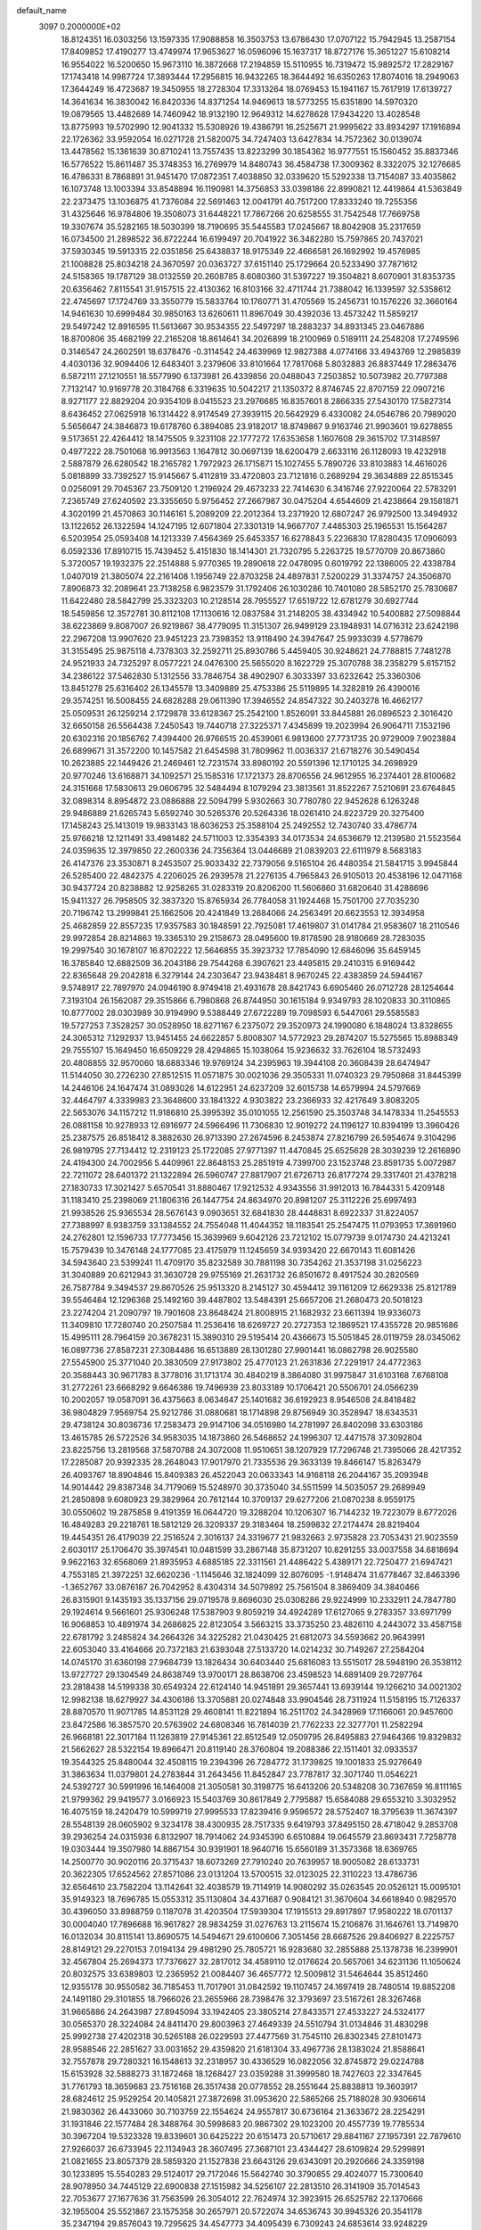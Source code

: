 default_name                                                                    
 3097  0.2000000E+02
  18.8124351  16.0303256  13.1597335  17.9088858  16.3503753  13.6786430
  17.0707122  15.7942945  13.2587154  17.8409852  17.4190277  13.4749974
  17.9653627  16.0596096  15.1637317  18.8727176  15.3651227  15.6108214
  16.9554022  16.5200650  15.9673110  16.3872668  17.2194859  15.5110955
  16.7319472  15.9892572  17.2829167  17.1743418  14.9987724  17.3893444
  17.2956815  16.9432265  18.3644492  16.6350263  17.8074016  18.2949063
  17.3644249  16.4723687  19.3450955  18.2728304  17.3313264  18.0769453
  15.1941167  15.7617919  17.6139727  14.3641634  16.3830042  16.8420336
  14.8371254  14.9469613  18.5773255  15.6351890  14.5970320  19.0879565
  13.4482689  14.7460942  18.9132190  12.9649312  14.6278628  17.9434220
  13.4028548  13.8775993  19.5702990  12.9041332  15.5308926  19.4386791
  16.2525671  21.9995622  33.8934297  17.1916894  22.1726362  33.9592054
  16.0271728  21.5820075  34.7247403  13.6427834  14.7572362  30.0139074
  13.4478562  15.1361639  30.8710241  13.7557435  13.8223299  30.1854362
  16.9777551  15.1560452  35.8837346  16.5776522  15.8611487  35.3748353
  16.2769979  14.8480743  36.4584738  17.3009362   8.3322075  32.1276685
  16.4786331   8.7868891  31.9451470  17.0872351   7.4038850  32.0339620
  15.5292338  13.7154087  33.4035862  16.1073748  13.1003394  33.8548894
  16.1190981  14.3756853  33.0398186  22.8990821  12.4419864  41.5363849
  22.2373475  13.1036875  41.7376084  22.5691463  12.0041791  40.7517200
  17.8333240  19.7255356  31.4325646  16.9784806  19.3508073  31.6448221
  17.7867266  20.6258555  31.7542548  17.7669758  19.3307674  35.5282165
  18.5030399  18.7190695  35.5445583  17.0245667  18.8042908  35.2317659
  16.0734500  21.2898522  36.8722244  16.6199497  20.7041922  36.3482280
  15.7597865  20.7437021  37.5930345  19.5913315  22.0351856  25.6438837
  18.9175349  22.4666581  26.1692992  19.4576985  21.1008828  25.8034218
  24.3670597  20.0363727  37.6151140  25.1729664  20.5233490  37.7871612
  24.5158365  19.1787129  38.0132559  20.2608785   8.6080360  31.5397227
  19.3504821   8.6070901  31.8353735  20.6356462   7.8115541  31.9157515
  22.4130362  16.8103166  32.4711744  21.7388042  16.1339597  32.5358612
  22.4745697  17.1724769  33.3550779  15.5833764  10.1760771  31.4705569
  15.2456731  10.1576226  32.3660164  14.9461630  10.6999484  30.9850163
  13.6260611  11.8967049  30.4392036  13.4573242  11.5859217  29.5497242
  12.8916595  11.5613667  30.9534355  22.5497297  18.2883237  34.8931345
  23.0467886  18.8700806  35.4682199  22.2165208  18.8614641  34.2026899
  18.2100969   0.5189111  24.2548208  17.2749596   0.3146547  24.2602591
  18.6378476  -0.3114542  24.4639969  12.9827388   4.0774166  33.4943769
  12.2985839   4.4030136  32.9094406  12.6483401   3.2379606  33.8101664
  17.7817068   5.8032883  26.8837449  17.2863476   6.5872111  27.1210551
  18.5577990   6.1373981  26.4339856  20.0488043   7.2503852  10.5073982
  20.7797388   7.7132147  10.9169778  20.3184768   6.3319635  10.5042217
  21.1350372   8.8746745  22.8707159  22.0907216   8.9271177  22.8829204
  20.9354109   8.0415523  23.2976685  16.8357601   8.2866335  27.5430170
  17.5827314   8.6436452  27.0625918  16.1314422   8.9174549  27.3939115
  20.5642929   6.4330082  24.0546786  20.7989020   5.5656647  24.3846873
  19.6178760   6.3894085  23.9182017  18.8749867   9.9163746  21.9903601
  19.6278855   9.5173651  22.4264412  18.1475505   9.3231108  22.1777272
  17.6353658   1.1607608  29.3615702  17.3148597   0.4977222  28.7501068
  16.9913563   1.1647812  30.0697139  18.6200479   2.6633116  26.1128093
  19.4232918   2.5887879  26.6280542  18.2165782   1.7972923  26.1715871
  15.1027455   5.7890726  33.8103883  14.4616026   5.0818899  33.7392527
  15.9145667   5.4112819  33.4720803  23.7121816   0.2689294  29.3634889
  22.8515345   0.0256091  29.7045367  23.7509120   1.2196924  29.4673233
  22.7414630   6.3416746  27.9220064  22.5783291   7.2365749  27.6240592
  23.3355650   5.9756452  27.2667987  30.0475204   4.6544609  21.4238664
  29.1581871   4.3020199  21.4570863  30.1146161   5.2089209  22.2012364
  13.2371920  12.6807247  26.9792500  13.3494932  13.1122652  26.1322594
  14.1247195  12.6071804  27.3301319  14.9667707   7.4485303  25.1965531
  15.1564287   6.5203954  25.0593408  14.1213339   7.4564369  25.6453357
  16.6278843   5.2236830  17.8280435  17.0906093   6.0592336  17.8910715
  15.7439452   5.4151830  18.1414301  21.7320795   5.2263725  19.5770709
  20.8673860   5.3720057  19.1932375  22.2514888   5.9770365  19.2890618
  22.0478095   0.6019792  22.1386005  22.4338784   1.0407019  21.3805074
  22.2161408   1.1956749  22.8703258  24.4897831   7.5200229  31.3374757
  24.3506870   7.8906873  32.2089641  23.7138258   6.9823579  31.1792406
  26.1030286  10.7401080  28.5852170  25.7830687  11.6422480  28.5842799
  25.3323203  10.2128514  28.7955527  17.6519722  12.6781279  30.6927744
  18.5459856  12.3572781  30.8112108  17.1130616  12.0837584  31.2148205
  38.4334942  10.5400882  27.5098844  38.6223869   9.8087007  26.9219867
  38.4779095  11.3151307  26.9499129  23.1948931  14.0716312  23.6242198
  22.2967208  13.9907620  23.9451223  23.7398352  13.9118490  24.3947647
  25.9933039   4.5778679  31.3155495  25.9875118   4.7378303  32.2592711
  25.8930786   5.4459405  30.9248621  24.7788815   7.7481278  24.9521933
  24.7325297   8.0577221  24.0476300  25.5655020   8.1622729  25.3070788
  38.2358279   5.6157152  34.2386122  37.5462830   5.1312556  33.7846754
  38.4902907   6.3033397  33.6232642  25.3360306  13.8451278  25.6316402
  26.1345578  13.3409889  25.4753386  25.5119895  14.3282819  26.4390016
  29.3574251  16.5008455  24.6828288  29.0611390  17.3946552  24.8547322
  30.2403278  16.4662177  25.0509531  26.1259214   2.1729878  33.6128367
  25.2542100   1.8526091  33.8445881  26.0896523   2.3016420  32.6650158
  26.5564438   7.2450543  19.7440718  27.3225371   7.4345899  19.2023994
  26.9064711   7.1532196  20.6302316  20.1856762   7.4394400  26.9766515
  20.4539061   6.9813600  27.7731735  20.9729009   7.9023884  26.6899671
  31.3572200  10.1457582  21.6454598  31.7809962  11.0036337  21.6718276
  30.5490454  10.2623885  22.1449426  21.2469461  12.7231574  33.8980192
  20.5591396  12.1710125  34.2698929  20.9770246  13.6168871  34.1092571
  25.1585316  17.1721373  28.8706556  24.9612955  16.2374401  28.8100682
  24.3151668  17.5830613  29.0606795  32.5484494   8.1079294  23.3813561
  31.8522267   7.5210691  23.6764845  32.0898314   8.8954872  23.0886888
  22.5094799   5.9302663  30.7780780  22.9452628   6.1263248  29.9486889
  21.6265743   5.6592740  30.5265376  20.5264336  18.0261410  24.8223729
  20.3275400  17.1458243  25.1413019  19.9833143  18.6036253  25.3588104
  25.2492552  12.7430740  33.4786774  25.9766218  12.1211491  33.4981482
  24.5711003  12.3354393  34.0173534  24.6536679  12.2139580  21.5523564
  24.0359635  12.3979850  22.2600336  24.7356364  13.0446689  21.0839203
  22.6111979   8.5683183  26.4147376  23.3530871   8.2453507  25.9033432
  22.7379056   9.5165104  26.4480354  21.5841715   3.9945844  26.5285400
  22.4842375   4.2206025  26.2939578  21.2276135   4.7965843  26.9105013
  20.4538196  12.0471168  30.9437724  20.8238882  12.9258265  31.0283319
  20.8206200  11.5606860  31.6820640  31.4288696  15.9411327  26.7958505
  32.3837320  15.8765934  26.7784058  31.1924468  15.7501700  27.7035230
  20.7196742  13.2999841  25.1662506  20.4241849  13.2684066  24.2563491
  20.6623553  12.3934958  25.4682859  22.8557235  17.9357583  30.1848591
  22.7925081  17.4619807  31.0141784  21.9583607  18.2110546  29.9972854
  28.8214863  19.3365310  29.2158673  28.0495600  19.8178590  28.9180669
  28.7283035  19.2997540  30.1678107  16.8702222  12.5646855  35.3923732
  17.7854090  12.6846096  35.6459145  16.3785840  12.6882509  36.2043186
  29.7544268   6.3907621  23.4495815  29.2410315   6.9169442  22.8365648
  29.2042818   6.3279144  24.2303647  23.9438481   8.9670245  22.4383859
  24.5944167   9.5748917  22.7897970  24.0946190   8.9749418  21.4931678
  28.8421743   6.6905460  26.0712728  28.1254644   7.3193104  26.1562087
  29.3515866   6.7980868  26.8744950  30.1615184   9.9349793  28.1020833
  30.3110865  10.8777002  28.0303989  30.9194990   9.5388449  27.6722289
  19.7098593   6.5447061  29.5585583  19.5727253   7.3528257  30.0528950
  18.8271167   6.2375072  29.3520973  24.1990080   6.1848024  13.8328655
  24.3065312   7.1292937  13.9451455  24.6622857   5.8008307  14.5772923
  29.2874207  15.5275565  15.8988349  29.7555107  15.1649450  16.6509229
  28.4294865  15.1038064  15.9236632  33.7626104  18.5732493  20.4808855
  32.9570060  18.6883346  19.9769124  34.2395963  19.3944108  20.3608439
  28.6474947  11.5144050  30.2726230  27.8512515  11.0571875  30.0021036
  29.3505331  11.0740323  29.7950868  31.8445399  14.2446106  24.1647474
  31.0893026  14.6122951  24.6237209  32.6015738  14.6579994  24.5797669
  32.4464797   4.3339983  23.3648600  33.1841322   4.9303822  23.2366933
  32.4217649   3.8083205  22.5653076  34.1157212  11.9186810  25.3995392
  35.0101055  12.2561590  25.3503748  34.1478334  11.2545553  26.0881158
  10.9278933  12.6916977  24.5966496  11.7306830  12.9019272  24.1196127
  10.8394199  13.3960426  25.2387575  26.8518412   8.3882630  26.9713390
  27.2674596   8.2453874  27.8216799  26.5954674   9.3104296  26.9819795
  27.7134412  12.2319123  25.1722085  27.9771397  11.4470845  25.6525628
  28.3039239  12.2616890  24.4194300  24.7002956   5.4409961  22.8648153
  25.2851919   4.7399700  23.1523748  23.8591735   5.0072987  22.7211072
  28.6401372  21.1322894  26.5960747  27.8817907  21.6726713  26.8177274
  29.3317401  21.4378218  27.1830733  17.3021427   5.6570541  31.8880467
  17.9212532   4.9343556  31.9912013  16.7844331   5.4209148  31.1183410
  25.2398069  21.1806316  26.1447754  24.8634970  20.8981207  25.3112226
  25.6997493  21.9938526  25.9365534  28.5676143   9.0903651  32.6841830
  28.4448831   8.6922337  31.8224057  27.7388997   8.9383759  33.1384552
  24.7554048  11.4044352  18.1183541  25.2547475  11.0793953  17.3691960
  24.2762801  12.1596733  17.7773456  15.3639969   9.6042126  23.7212102
  15.0779739   9.0174730  24.4213241  15.7579439  10.3476148  24.1777085
  23.4175979  11.1245659  34.9393420  22.6670143  11.6081426  34.5943640
  23.5399241  11.4709170  35.8232589  30.7881198  30.7354262  21.3537198
  31.0256223  31.3040889  20.6212943  31.3630728  29.9755169  21.2631732
  26.8501672   8.4917524  30.2820569  26.7587784   9.3494537  29.8670526
  25.9513320   8.2145127  30.4594412  39.1161209  12.6629338  25.8121789
  39.5546484  12.1296368  25.1492160  39.4487802  13.5484391  25.6657206
  21.2680473  20.5018123  23.2274204  21.2090797  19.7901608  23.8648424
  21.8008915  21.1682932  23.6611394  19.9336073  11.3409810  17.7280740
  20.2507584  11.2536416  18.6269727  20.2727353  12.1869521  17.4355728
  20.9851686  15.4995111  28.7964159  20.3678231  15.3890310  29.5195414
  20.4366673  15.5051845  28.0119759  28.0345062  16.0897736  27.8587231
  27.3084486  16.6513889  28.1301280  27.9901441  16.0862798  26.9025580
  27.5545900  25.3771040  20.3830509  27.9173802  25.4770123  21.2631836
  27.2291917  24.4772363  20.3588443  30.9671783   8.3778016  31.1713174
  30.4840219   8.3864080  31.9975847  31.6103168   7.6768108  31.2772261
  23.6668292   9.6646386  19.7496939  23.8033189  10.1706421  20.5506701
  24.0566239  10.2002057  19.0587091  36.4375663   8.0634647  25.1401682
  36.6192923   8.9546508  24.8418482  36.9804829   7.9569754  25.9212786
  31.0880681  18.1714898  29.8756949  30.3528947  18.6343531  29.4738124
  30.8036736  17.2583473  29.9147106  34.0516980  14.2781997  26.8402098
  33.6303186  13.4615785  26.5722526  34.9583035  14.1873860  26.5468652
  24.1996307  12.4471578  37.3092804  23.8225756  13.2819568  37.5870788
  24.3072008  11.9510651  38.1207929  17.7296748  21.7395066  28.4217352
  17.2285087  20.9392335  28.2648043  17.9017970  21.7335536  29.3633139
  19.8466147  15.8263479  26.4093767  18.8904846  15.8409383  26.4522043
  20.0633343  14.9168118  26.2044167  35.2093948  14.9014442  29.8387348
  34.7179069  15.5248970  30.3735040  34.5511599  14.5035057  29.2689949
  21.2850898   9.6080923  29.3829964  20.7612144  10.3709137  29.6277206
  21.0870238   8.9559175  30.0550602  19.2875858   9.4191359  16.0644720
  19.3288204  10.1206307  16.7144232  19.7223079   8.6772026  16.4849283
  29.2218761  18.5812129  26.3209337  29.3183464  18.2599832  27.2174474
  28.8219404  19.4454351  26.4179039  22.2516524   2.3016137  24.3319677
  21.9832663   2.9735828  23.7053431  21.9023559   2.6030117  25.1706470
  35.3974541  10.0481599  33.2867148  35.8731207  10.8291255  33.0037558
  34.6818694   9.9622163  32.6568069  21.8935953   4.6885185  22.3311561
  21.4486422   5.4389171  22.7250477  21.6947421   4.7553185  21.3972251
  32.6620236  -1.1145646  32.1824099  32.8076095  -1.9148474  31.6778467
  32.8463396  -1.3652767  33.0876187  26.7042952   8.4304314  34.5079892
  25.7561504   8.3869409  34.3840466  26.8315901   9.1435193  35.1337156
  29.0719578   9.8696030  25.0308286  29.9224999  10.2332911  24.7847780
  29.1924614   9.5661601  25.9306248  17.5387903   9.8059219  34.4924289
  17.6127065   9.2783357  33.6971799  16.9068853  10.4891974  34.2686825
  22.8123054   3.5663215  33.3735250  23.4826110   4.2443072  33.4587158
  22.6781792   3.2485824  34.2664326  34.3225282  21.0430425  21.6812073
  34.5593662  20.9643991  22.6053040  33.4164666  20.7372183  21.6393048
  27.5133720  14.0214232  30.7149267  27.2584204  14.0745170  31.6360198
  27.9684739  13.1826434  30.6403440  25.6816083  13.5515017  28.5948190
  26.3538112  13.9727727  29.1304549  24.8638749  13.9700171  28.8638706
  23.4598523  14.6891409  29.7297764  23.2818438  14.5199338  30.6549324
  22.6124140  14.9451891  29.3657441  13.6939144  19.1266210  34.0021302
  12.9982138  18.6279927  34.4306186  13.3705881  20.0274848  33.9904546
  28.7311924  11.5158195  15.7126337  28.8870570  11.9071785  14.8531128
  29.4608141  11.8221894  16.2511702  24.3428969  17.1166061  20.9457600
  23.8472586  16.3857570  20.5763902  24.6808346  16.7814039  21.7762233
  22.3277701  11.2582294  26.9668181  22.3017184  11.1263819  27.9145361
  22.8512549  12.0509795  26.8495883  27.9464366  19.8329832  21.5662627
  28.5322154  19.8966471  20.8119140  28.3760804  19.2088386  22.1511401
  32.0933537  19.3544325  25.8480044  32.4508115  19.2394396  26.7284772
  31.1739825  19.1001833  25.9276649  31.3863634  11.0379801  24.2783844
  31.2643456  11.8452847  23.7787817  32.3071740  11.0546221  24.5392727
  30.5991996  16.1464008  21.3050581  30.3198775  16.6413206  20.5348208
  30.7367659  16.8111165  21.9799362  29.9419577   3.0166923  15.5403769
  30.8617849   2.7795887  15.6584088  29.6553210   3.3032952  16.4075159
  18.2420479  10.5999719  27.9995533  17.8239416   9.9596572  28.5752407
  18.3795639  11.3674397  28.5548139  28.0605902   9.3234178  38.4300935
  28.7517335   9.6419793  37.8495150  28.4718042   9.2853708  39.2936254
  24.0315936   6.8132907  18.7914062  24.9345390   6.6510884  19.0645579
  23.8693431   7.7258778  19.0303444  19.3507980  14.8867154  30.9391901
  18.9640716  15.6560189  31.3573368  18.6369765  14.2500770  30.9020116
  20.3715437  18.6073269  27.7910240  20.7639957  18.9005082  28.6133731
  20.3622305  17.6524562  27.8571086  23.0131204  13.5700515  32.0123025
  22.3110223  13.4786736  32.6564610  23.7582204  13.1142641  32.4038579
  19.7114919  14.9080292  35.0263545  20.0526121  15.0095101  35.9149323
  18.7696785  15.0553312  35.1130804  34.4371687   0.9084121  31.3670604
  34.6618940   0.9829570  30.4396050  33.8988759   0.1187078  31.4203504
  17.5939304  17.1915513  29.8917897  17.9580222  18.0701137  30.0004040
  17.7896688  16.9617827  28.9834259  31.0276763  13.2115674  15.2106876
  31.1646761  13.7149870  16.0132034  30.8115141  13.8690575  14.5494671
  29.6100606   7.3051456  28.6687526  29.8406927   8.2225757  28.8149121
  29.2270153   7.0194134  29.4981290  25.7805721  16.9283680  32.2855888
  25.1378738  16.2399901  32.4567804  25.2694373  17.7376627  32.2817012
  34.4589110  12.0176624  20.5657061  34.6231136  11.1050624  20.8032575
  33.6389803  12.2365952  21.0084407  36.4657772  12.5009812  31.5464644
  35.8512460  12.9355178  30.9550582  36.7185453  11.7017901  31.0842592
  19.1107457  24.1697419  28.7480514  19.8852208  24.1491180  29.3101855
  18.7966026  23.2655966  28.7398476  32.3793697  23.5167261  28.3267468
  31.9665886  24.2643987  27.8945094  33.1942405  23.3805214  27.8433571
  27.4533227  24.5324177  30.0565370  28.3224084  24.8411470  29.8003963
  27.4649339  24.5510794  31.0134846  31.4830298  25.9992738  27.4202318
  30.5265188  26.0229593  27.4477569  31.7545110  26.8302345  27.8101473
  28.9588546  22.2851627  33.0031652  29.4359820  21.6181304  33.4967736
  28.1383024  21.8588641  32.7557878  29.7280321  16.1548613  32.2318957
  30.4336529  16.0822056  32.8745872  29.0224788  15.6153928  32.5888273
  31.1872468  18.1268427  23.0359288  31.3999580  18.7427603  22.3347645
  31.7761793  18.3659683  23.7516168  26.3517438  20.0778552  28.2551644
  25.8838813  19.3603917  28.6824612  25.9529254  20.1405821  27.3872698
  31.0953620  22.5865266  25.7188028  30.9306614  21.9830362  26.4433060
  30.7103759  22.1554624  24.9557817  30.6736164  21.3633672  28.2254291
  31.1931846  22.1577484  28.3488764  30.5998683  20.9867302  29.1023200
  20.4557739  19.7785534  30.3967204  19.5323328  19.8339601  30.6425222
  20.6151473  20.5710617  29.8841167  27.1957391  22.7879610  27.9266037
  26.6733945  22.1134943  28.3607495  27.3687101  23.4344427  28.6109824
  29.5299891  21.0821655  23.8057379  28.5859320  21.1527838  23.6643126
  29.6343091  20.2920666  24.3359198  30.1233895  15.5540283  29.5124017
  29.7172046  15.5642740  30.3790855  29.4024077  15.7300640  28.9078950
  34.7445129  22.6900838  27.1515982  34.5256107  22.2813510  26.3141909
  35.7014543  22.7053677  27.1677636  31.7563599  26.3054012  22.7624974
  32.3923915  26.6525782  22.1370666  32.1955004  25.5521867  23.1575358
  30.2657971  20.5722074  34.6536743  30.9945326  20.3541178  35.2347194
  29.8576043  19.7295625  34.4547773  34.4095439   6.7309243  24.6853614
  33.9248229   7.3105350  24.0977145  35.1612026   7.2513889  24.9688356
  33.0985780   4.1030022  15.2623346  33.2540395   3.1764271  15.0792441
  33.2756745   4.1951612  16.1984838  33.0370625   5.0362245  18.2471511
  32.7160632   5.4148348  19.0655920  33.6850560   5.6653798  17.9301338
  36.3344679  17.3516160  13.9839248  36.7833489  16.7675022  13.3727385
  36.8010147  18.1838109  13.9063514  23.4432662  13.7574719  17.9797197
  23.8753231  14.5109150  17.5773737  23.4822051  13.9329224  18.9198966
  31.0909399   9.6492218  17.1018594  30.3949316  10.2583799  17.3482952
  31.3572676   9.2434108  17.9268557  28.4959267   5.8862841  11.1280031
  28.7799054   5.3259909  11.8502630  27.9573514   5.3157124  10.5797181
  28.9810167   7.6459127  18.3199280  29.6809868   7.9180340  18.9134124
  29.4352040   7.2175159  17.5943786  30.5441533  14.0336618  19.5523750
  30.7588052  14.4567865  18.7210376  30.5712105  14.7419738  20.1956431
  25.6044004   1.3083680  20.4368313  25.7477841   1.0622167  19.5230029
  24.7865595   1.8055991  20.4254523  24.2356905   8.8590812  14.0197944
  25.1101468   9.2070438  13.8452090  23.9840200   9.2520142  14.8555559
  35.0586174   5.3458463  29.5520632  34.1544453   5.4447970  29.2538796
  35.3993295   4.6099191  29.0435770  31.4870011   8.5115810  19.5153467
  31.8230316   7.7195961  19.9349599  31.5981988   9.1971971  20.1739797
  35.1363971  11.7700471  13.7761950  34.4751957  11.5503471  13.1198593
  35.6956395  12.4166698  13.3456618  -7.3835074   9.0936958  23.4507925
  -6.6897271   9.4252859  24.0208352  -7.2921960   9.5994697  22.6432735
   6.7619852  16.3466661  41.2999445   7.2212091  16.9177588  40.6841537
   5.8951115  16.7419187  41.3923418   6.4251374   5.2052312  25.2640902
   6.7515727   5.0237243  26.1454114   5.6543393   4.6448785  25.1740518
   5.5880196  11.1224200  23.5378063   5.1090597  11.6739587  22.9192319
   6.4554852  11.5231348  23.5940471   3.3206308  15.3200443  30.2262651
   2.3823002  15.1404621  30.1669547   3.7358802  14.4655574  30.1094239
   2.8580559  14.4657341  33.4009887   2.6939391  13.7613026  32.7740327
   3.7611458  14.7329800  33.2299910   3.8173827  16.7367893  39.1282521
   4.1676633  15.9785746  38.6606563   4.5400025  17.3643695  39.1422381
   3.0248115  20.0002089  35.2574873   2.7557892  20.7755557  34.7648452
   2.7398375  19.2627694  34.7178535  15.5532639   4.9884621  29.8912792
  15.8449065   4.6239712  29.0556221  14.7101819   5.3962984  29.6935060
  -1.2215419  20.0164205  31.5648015  -1.9684896  19.5924527  31.1422471
  -1.5039550  20.9211350  31.6988403   2.6022466  18.3832959  23.4579935
   2.9230204  19.2842329  23.4985966   2.5279775  18.1974552  22.5219491
   8.3563106  13.6287957  21.0025218   8.6357155  12.7777242  21.3399266
   9.1649099  14.1364259  20.9338874   2.6618583  17.4505146  21.0027222
   3.1150727  17.6794445  20.1912916   1.9750635  16.8420977  20.7300070
   7.5997824  12.7577015  27.6228889   7.6500875  12.3846780  26.7428010
   7.7220839  12.0096518  28.2074363   3.7335903  13.0719738  22.2824169
   2.9345646  13.2626523  21.7910601   4.4379240  13.4318053  21.7432813
  -1.8907348  12.2211548  29.5227826  -2.4629867  12.5442838  28.8268321
  -2.1344805  12.7363268  30.2918195   4.1068995  25.3250635  27.6557412
   3.3123516  24.9098087  27.9911349   4.0332386  26.2392897  27.9295956
   6.6128621  27.2942686  35.1654075   6.0547337  27.9289439  34.7160615
   6.4216213  26.4606135  34.7356658   2.7007268  27.8406268  33.2333831
   3.4627137  28.0700836  32.7014457   2.8222246  26.9135974  33.4385334
   4.8392072  36.0108715  15.7302289   5.1492964  36.4851743  16.5016648
   4.6837226  36.6925085  15.0764496   6.5976480  37.0610116  21.3104355
   6.9300996  36.6925924  22.1289556   6.3244751  36.2996672  20.7986121
   6.1730569  24.4969277  15.9707962   5.4780627  25.1469132  16.0744002
   6.9403108  24.8997991  16.3773032   6.1429733  20.3184999  31.0343944
   6.4118803  20.4095304  31.9485247   5.9050101  21.2057233  30.7652478
   9.6756745  28.2285887  17.6384040   9.3312461  29.0568916  17.9723429
   9.2640273  28.1265935  16.7802808  13.8334671  22.4151960  32.6070252
  14.7456177  22.2577491  32.8507947  13.3405591  22.2644948  33.4135999
   0.0230722  20.9152687  24.9515254   0.7405274  20.2823229  24.9220385
  -0.7470886  20.3939384  25.1780179   1.8724696  24.1559165  29.3666817
   1.2990734  23.6369378  29.9306939   1.2905494  24.7969917  28.9584866
   5.9546894  17.6566977  34.2401149   5.5520778  17.1690572  33.5215452
   5.3082540  17.6215952  34.9451829   8.3595625  25.7214633  14.0291742
   9.2320964  25.4425416  14.3068773   8.1672640  26.4844928  14.5741871
  10.3482260  26.6124553  26.4873509  10.5740480  27.2939320  25.8542429
  10.1474120  25.8449798  25.9517325   2.8100728  21.1702645  23.6627424
   3.5633904  21.4757294  23.1573359   2.4853685  21.9540101  24.1060727
  12.7358985  20.9309048  27.6103810  11.8770218  20.7328700  27.2370916
  12.5668554  21.0634528  28.5431657   3.7813912  26.4071681  22.1590308
   4.4090651  26.4247816  22.8814899   3.2434024  27.1879557  22.2900673
   9.1406355  21.5371730  32.9371989   9.3904850  21.8411139  33.8097968
   8.4717061  20.8716168  33.0978236   8.7768228  31.3531474  26.7963463
   8.4685812  31.7753700  27.5981860   9.6230777  31.7639755  26.6194149
  12.5125787  21.7845940  34.6789117  12.6883632  22.1884260  35.5287654
  11.6782691  21.3306012  34.7974437   7.0345106  28.7768957  37.4399329
   7.2347066  28.3210805  38.2574816   7.0747614  28.0949489  36.7694403
   9.1465366  22.0229769  41.5746037   9.8139486  22.6604571  41.8283990
   9.3049284  21.2705489  42.1446878   1.6354138  33.3053644  26.9843784
   1.5880116  34.1551071  27.4224677   1.3214953  32.6808822  27.6383731
   2.2914347  23.4798287  24.9080750   2.3607299  24.4135714  25.1069583
   2.8781629  23.0571727  25.5352462  16.2078675  22.5023838  24.6180627
  15.9630194  21.7358520  25.1364354  16.6224869  23.0938070  25.2461878
   6.1534383  34.3128920  20.0888780   5.6186800  33.9207120  19.3986170
   6.9144641  33.7365499  20.1588887   1.8589793  15.5107255  23.6723053
   1.6140589  15.1187397  22.8340970   2.4399625  16.2343487  23.4376571
  12.8290905  23.4594159  24.1764847  12.9510205  23.9182883  23.3453403
  13.0588150  22.5503217  23.9841146  11.1781395  19.1209611  32.0776332
  10.2717961  19.1556879  31.7717449  11.1444272  19.4732498  32.9670083
   2.4790925  18.8621740  26.2472119   2.3642969  18.5940195  25.3355392
   2.0449541  18.1766634  26.7549824  11.2420426  29.9311595  20.7278727
  10.4804630  30.2667744  20.2550185  11.2205161  30.3856885  21.5699961
   8.6916708  22.3045664  18.3835512   9.1328458  21.8518382  19.1023235
   7.7785810  22.3664722  18.6640269  -2.4013713  25.2164650  30.4740211
  -2.0992796  25.4493816  29.5961132  -3.1569048  25.7842318  30.6258166
   9.4092273  28.4600436  24.2366685   8.7677733  28.9115690  23.6881310
   9.9900229  29.1546495  24.5472020   6.3109238  23.0507423  26.6661018
   5.5159608  23.4597921  27.0080726   7.0006835  23.3258506  27.2700711
  10.8424764  26.7756719  37.1583444  10.8091993  26.7007455  36.2046618
  10.7113690  25.8814265  37.4735710  -0.9083134  23.5004313  24.3739556
  -1.5219124  23.2734706  25.0726809  -0.1770462  22.8939886  24.4910339
   3.2219595  18.2520322  30.7914779   4.0387322  18.4698138  31.2405718
   3.3219553  17.3325264  30.5450195   8.0373370  32.2733200  17.5768309
   8.5713011  32.3671606  16.7879658   7.3963155  32.9817281  17.5178292
   5.4391153  23.0744102  30.5908840   5.0200399  23.9335672  30.6404513
   6.1029363  23.1707577  29.9080292   9.9146683  22.6924635  26.8112294
  10.4507011  23.0751548  27.5058142  10.1555868  23.1826521  26.0251600
   5.5636240  27.6102608  23.8510304   6.3210609  27.8008339  23.2976742
   5.9332720  27.4686487  24.7225453  10.1056396  29.9195785  30.7112311
   9.7389473  30.8032530  30.7410289   9.9721211  29.6352225  29.8070484
   7.8148658  23.5419857  29.0631653   8.4699749  22.8447135  29.0335807
   8.3138269  24.3457535  28.9174710  13.3797868  32.9712948  24.3853763
  12.5641748  33.4526205  24.2463279  13.7164122  33.3055709  25.2167455
   5.1858655  14.9424737  24.3544011   5.4646179  15.7680146  23.9581547
   4.7302290  14.4807623  23.6505191   6.0823851  25.0301117  37.3093215
   5.9239475  24.3089305  36.7002015   5.8425730  25.8157515  36.8179031
   7.6114072  29.8650706  22.6839937   7.7994784  30.7151823  22.2862865
   7.2465548  29.3421246  21.9701015   5.1028663  18.1614214  26.6229078
   4.8975674  17.2402044  26.7824178   4.2581659  18.6081913  26.6786740
   7.6403565  26.6052081  22.2117406   7.3047753  27.1172308  21.4759078
   8.3752412  26.1130723  21.8457097  13.0507979  24.9857103  21.7263881
  12.3941558  25.6758767  21.8197867  12.7325350  24.4489500  21.0005582
   2.7986565  21.7519956  31.0010629   3.7037912  22.0516982  30.9165558
   2.6480335  21.2213535  30.2187820   7.9516160  32.4968991  21.5933693
   7.3819617  32.8969877  22.2503739   8.8343508  32.5943193  21.9504692
  -0.9077155  25.9872173  25.6954232  -1.5984345  25.9324941  26.3558356
  -0.7880308  25.0850742  25.3986990   6.6284382  17.4502999  29.1624417
   6.1918724  18.0505247  29.7669021   6.1728321  17.5753187  28.3299603
  15.7417577  20.6018585  26.8790084  15.2873941  19.7863261  26.6676026
  15.0480847  21.1942766  27.1689920   3.3004078  27.6361493  29.3714094
   3.7918241  27.1812132  30.0553502   2.3951433  27.6297011  29.6823538
  10.0533412  22.7413377  30.6620801  10.8921182  22.2809238  30.6355459
   9.6168273  22.3990879  31.4421778  14.6144176  27.0126745  20.4960295
  14.4803903  26.1508214  20.8903362  14.5375373  27.6252874  21.2274846
  17.8475956  31.3663208  23.3784435  17.2250741  32.0168037  23.0535268
  17.8235487  31.4662200  24.3301124   8.5724926  10.8351559  28.9238113
   9.3637875  11.3724307  28.8861279   8.7674389  10.0821982  28.3658844
   5.2490931  24.0868552  41.3474869   5.1626458  23.4164690  40.6697399
   5.3624430  23.5931327  42.1596580   9.5742076  32.4628344  29.9863505
   9.2388724  32.9968927  29.2662366   9.5166431  33.0321074  30.7537138
  -0.6514854  18.9656081  34.2080571  -1.1488245  19.4317870  34.8800413
  -0.8740139  19.4131542  33.3917144   6.7481818  30.2458187  25.1267280
   7.1518654  29.9764872  24.3016632   7.4684996  30.2455958  25.7571042
  10.5795542  17.0349439  29.6000859   9.8834457  17.6815577  29.4836586
  10.9122963  17.1975280  30.4827415  10.7293287  14.8902816  20.7187737
  11.3465105  14.5206048  21.3501669  11.0479659  15.7796854  20.5649460
   6.5211076  20.3815484  33.7255316   6.0146144  20.9807348  34.2738673
   6.4186063  19.5276775  34.1458051   7.8808938  27.4253001  31.6084274
   7.7843557  26.7442704  32.2740931   8.5491441  28.0125414  31.9617275
  11.0611325  32.8817007  26.6970293  10.6275161  33.7110643  26.8979392
  11.9806393  33.0330336  26.9157472   8.4872323  20.2731175  27.1840281
   7.5820103  20.4541057  27.4371059   8.8299082  21.1199491  26.8982287
   3.3790963  16.6477358  35.1659818   3.2245567  15.7719011  34.8120569
   2.6835882  17.1853074  34.7871454  17.8148490  24.3981103  26.1295987
  18.0715110  25.2712971  25.8331171  18.2713143  24.2844345  26.9632348
   6.1951104  26.7066650  26.3872669   5.4858129  26.0839655  26.2279741
   6.4584805  26.5431751  27.2928822  15.2308120  29.8992266  21.6844444
  14.5786328  29.3856961  22.1610790  15.1948947  30.7662503  22.0884390
   2.9502212  34.2563019  24.7429847   2.7824645  34.0353540  25.6591024
   3.2492286  33.4364283  24.3497498   9.8454731  29.1015163  28.1433221
  10.2059679  28.5946764  27.4157311   9.4536349  29.8702003  27.7288108
  10.5326620  19.7282374  37.4477597  11.1986586  20.1827496  37.9636077
   9.7052303  20.1215589  37.7250443   3.1174472  21.8931444  26.8509390
   3.1711489  21.1035413  26.3125385   2.9412762  21.5692072  27.7342624
  10.1938186  14.4546418  29.1281940  10.2879388  14.5564295  28.1810866
  10.2893149  15.3416506  29.4750769   9.0237619  22.1435011  35.9392353
   9.4038748  22.9237863  36.3428452   9.0238831  21.4885525  36.6372856
   8.6833044  21.2987593  38.5148203   7.9072949  21.5681389  39.0062221
   9.2828132  20.9609558  39.1801847  10.9614915  32.3186157  12.7118609
  11.9034747  32.4813643  12.7609768  10.8811199  31.5424166  12.1575260
  13.5807087  26.5839107  28.8138557  14.5307464  26.6702963  28.7351308
  13.3349020  25.9882433  28.1060484   3.6737568  29.3481490  19.6993100
   3.3115361  28.5466538  20.0769786   3.2798241  30.0538726  20.2121481
  15.3347044  19.8259642  39.1919007  15.6550190  19.8012056  40.0935755
  15.4302203  18.9264051  38.8790078  11.3082896  10.1303163  36.4649063
  11.5031196  10.0399910  37.3977056  11.7371381   9.3781795  36.0567262
  19.9114281  21.1499240  34.7062544  20.5764066  21.2203657  35.3911437
  19.1982252  20.6590717  35.1144670   1.1038807  24.7288839  22.6166354
   1.9207349  25.1717573  22.8465141   0.6632337  24.5889207  23.4547716
   2.0413689  13.5195535  25.7310795   1.9749496  14.1807793  25.0421668
   2.9492741  13.2193813  25.6882244   5.3274306  17.6179119  23.7530869
   5.5126886  17.7993712  24.6744901   4.4162967  17.8862955  23.6346083
   4.1598137  21.0520492  18.1113800   4.2985101  21.3220241  19.0191843
   5.0419364  20.9305767  17.7601882   6.7764317  12.4012229  31.0452501
   7.6200897  12.0327327  31.3073341   6.9932021  13.2577171  30.6769294
   7.5759661  14.8456329  29.9049717   8.3123824  14.5180594  29.3886205
   7.3651801  15.6922635  29.5112488  11.5460626  17.6499290  20.9074884
  11.6360746  18.2677237  20.1819133  12.3040988  17.8237679  21.4655144
  10.8595351  19.3678000  34.6799537  10.2622692  18.7547885  34.2513255
  10.7508043  19.1939725  35.6149368  19.2224451  20.3409663  21.5273828
  19.9670680  20.4259342  22.1228229  18.8352875  21.2159969  21.5016476
  12.6879923  23.5081935  17.5723206  12.2364840  23.6292013  18.4076224
  11.9984815  23.2432761  16.9635305   5.2801767  27.9746996  32.0457800
   5.1999937  28.8215424  31.6068496   6.0648733  27.5807248  31.6646412
  12.7973485  16.2594080  27.8144788  12.1161283  16.7439172  28.2807639
  13.2309216  15.7424206  28.4934266  15.2855212  20.8680178  21.1905970
  14.3896322  21.0737682  21.4575829  15.8133856  21.5779622  21.5560693
   8.8805445  24.2457110  21.1559389   8.7579165  23.3907981  21.5686351
   8.1957350  24.2899719  20.4886243   4.7716303  22.4900967  22.3885558
   5.1835101  23.1610329  22.9330110   4.1593221  22.9740093  21.8343545
   4.5488105  12.8870504  29.3966177   5.3422581  12.5389017  29.8033918
   4.3534899  12.2731966  28.6886168   8.2975190  11.5949630  25.0416438
   8.6022670  10.7588681  25.3942139   9.0969107  12.0460133  24.7700586
  17.4802606  31.5262930  26.0623666  16.6394451  31.0915541  26.2047151
  17.9061854  31.5105118  26.9194377   7.8114800  36.0431761  31.9171634
   7.9649776  35.5730292  32.7366951   8.5372181  35.7806999  31.3509107
  14.1348348  25.5592156  16.0459522  13.8666605  24.9713519  16.7521608
  14.5890802  24.9927349  15.4222594  17.9357459  22.4634907  31.2304805
  17.1602588  22.8976619  31.5859337  18.6643365  23.0312418  31.4815705
  16.2968423  35.4496339  21.0141137  16.8722494  34.7150170  20.8008613
  15.4210615  35.1445248  20.7771572  21.1710574  38.0857182  28.3182973
  21.0836391  37.6009313  27.4975832  20.6448227  38.8745543  28.1877352
  13.7886676  29.6607503  25.7805391  13.7519059  29.9609900  26.6886892
  14.5459317  29.0759658  25.7520782  10.8448962  28.0917572  32.3673204
  11.6775045  27.7940326  32.0007753  10.4750880  28.6597537  31.6914109
  16.3447314  24.7207380  32.0175377  16.1062759  24.8532687  31.1000376
  15.9032608  25.4300867  32.4846136  17.0926792  24.6224933  22.9997012
  16.5513739  23.9649442  23.4365647  17.2193622  25.3048438  23.6589289
  23.5883544  29.1660538  28.8669088  23.4575747  28.4416490  28.2550541
  24.4893767  29.0616220  29.1726614  12.6585881  37.2694366  25.8667845
  13.2266795  36.6036022  25.4792685  12.8523338  38.0663380  25.3731829
  24.8925986  31.7789182  26.4270837  25.0816787  32.0851712  25.5401284
  25.5257567  31.0771353  26.5782244  26.9937268  36.4451116  25.2392740
  27.2481410  36.1054336  26.0972508  26.0718911  36.6826317  25.3394490
  14.4103446  34.2295732  26.6541367  15.1841592  34.5139370  26.1677418
  14.5902919  34.4824690  27.5596169  13.4186656  28.4629318  22.9404456
  12.5870083  28.0112340  22.7971034  13.2550471  29.0334100  23.6914552
  13.4956993  -4.8776754  17.0705021  13.6025886  -5.8008206  16.8411345
  13.8103874  -4.4019059  16.3018366   7.1774372   7.2549297  18.7079023
   7.4603786   7.2113971  17.7945125   7.1278027   8.1915692  18.8988860
   8.3289971   2.5158033  24.8229311   7.4325107   2.4079200  24.5052753
   8.7328245   1.6572055  24.6965780   0.3822996   5.4101183  21.9928204
   1.2257158   5.6559042  22.3729128   0.5276598   4.5351607  21.6328880
   8.2251142   9.1704144   8.3641631   8.0864666   8.2298868   8.2527340
   7.8439967   9.3690226   9.2194619   2.1658292   0.0548258  11.4629406
   1.6022533  -0.4318661  12.0643931   1.5643998   0.4210813  10.8145799
   2.3390221  10.5979176  23.9035690   1.5913905  10.4560826  23.3229128
   2.8969151  11.2145273  23.4294595   9.0636120  -0.4631590  19.1185461
   9.5746180  -1.2252500  18.8459256   9.2889174   0.2161309  18.4829090
  18.1727549   8.6344599  11.8419872  18.5500563   9.2513724  12.4691190
  18.8770580   8.0104334  11.6665450  -0.6396357   9.5032155   6.0093391
  -1.5174202   9.2373143   5.7354365  -0.4231790  10.2397760   5.4376249
  16.6638364   1.1742583  17.5262559  16.2824215   1.9483849  17.1121515
  16.4976465   0.4644182  16.9059820   4.9300784   4.8711342  18.5213023
   4.9426611   5.3207342  17.6763565   4.5827938   4.0011309  18.3245291
  11.7266970   1.3895866  21.8082685  11.7638844   0.9954032  22.6797434
  10.8500420   1.7701696  21.7547493   6.6666147  -2.8783456  17.7183970
   6.2804546  -2.0415313  17.4598357   5.9990739  -3.2910368  18.2663999
   7.1231259  11.9067698  12.0979107   7.7322442  12.5933248  11.8261591
   6.6431287  11.6830845  11.3005403  10.5715902  -0.8513045  12.9163586
  11.4566939  -0.7355144  13.2619246  10.2520599   0.0395036  12.7728552
  13.4949417   3.4387434  22.6783439  13.7508437   2.9323132  23.4492359
  12.8123844   2.9125504  22.2618486  17.0432718   7.3102212  15.1668013
  17.8299129   7.7298656  15.5151205  16.5676392   8.0173170  14.7308872
  12.3730695   6.7337208  11.9708786  13.2703200   6.5662844  11.6825411
  12.1234667   5.9427086  12.4486128  16.8803000   7.9053289  22.0134595
  16.7009612   6.9660159  21.9715010  16.1604465   8.2636441  22.5327408
   8.5524679   2.8383630  15.4415906   7.6400244   3.0688023  15.2667292
   8.9169010   3.6123287  15.8710058  11.4536782   0.8518490  24.4724682
  12.0805590   0.6516602  25.1675773  10.7651408   0.1947605  24.5743636
  14.6391538   8.8290727  19.3678979  15.1038080   8.6516541  20.1857309
  14.4292475   7.9628291  19.0189091   0.5610311   9.5337401  22.1227849
  -0.1878175   8.9651190  22.3020270   1.2761940   8.9309435  21.9192902
  21.9452985   9.2673571   6.5034858  21.4374475   9.6998631   7.1899680
  21.7928709   8.3330852   6.6453789   4.5200341  10.8340260   6.9027820
   3.9095895  11.4316639   6.4710202   3.9625314  10.1535055   7.2800279
   3.7651499  12.9433185   4.5842532   4.4408788  13.3163833   4.0181747
   3.2887364  12.3347770   4.0195061  12.4010469   4.0068971  27.3880539
  11.9506873   3.8051231  26.5678738  12.8205261   4.8524971  27.2292158
   1.0878997   7.1714729  19.4025546   1.4154161   6.5743188  18.7299687
   1.2065257   6.6950001  20.2242196   7.1206439  12.5049485  18.7880531
   7.6730540  12.7549975  19.5286950   6.5553925  13.2638552  18.6438890
  13.0790123   3.0311485  19.5730214  12.3531165   3.6440059  19.4559190
  12.9130239   2.6228114  20.4226922   8.7713287   2.1557291  12.7925480
   8.8026005   3.0149062  12.3717529   8.7378468   2.3489682  13.7294415
  13.0820102   0.6036737  13.3941030  13.2541339   0.8044451  14.3140465
  13.9329107   0.3411661  13.0429762  10.0234579   0.1354627  15.6344952
   9.3579569   0.6557590  15.1843485   9.7281308  -0.7695204  15.5343984
   4.0339335   6.2935188  13.5150506   4.1933152   7.2181833  13.7043251
   4.0333289   6.2413266  12.5592747  10.0016159   4.7265372  16.9217676
   9.3598071   5.4067124  16.7176230  10.8478509   5.1697337  16.8609817
  15.9121031   2.5123294  10.4840217  16.4142063   1.9649411   9.8802915
  16.5289747   3.1888075  10.7634472   8.2256124  16.9827835   2.7983235
   7.3759262  16.9040750   3.2319941   8.7461972  16.2652669   3.1594235
  12.5093408  -4.5511245  19.5562762  12.2515120  -5.4350868  19.8177466
  13.1521699  -4.6852637  18.8598501   1.7924457   3.1450725  14.7526692
   1.0853631   2.5047572  14.6735335   2.5737092   2.6192195  14.9239519
   6.1947097   5.3971944  15.1315977   6.1049812   4.4708930  15.3555315
   5.3879116   5.6093838  14.6622532  12.5374132   8.8569152  16.6613442
  12.0009186   9.5087968  16.2102834  13.1813026   9.3717204  17.1477740
  10.0301017   5.0561232  21.9007862  10.8792856   5.1361673  22.3351954
   9.8140490   4.1259620  21.9667649  15.1679764   5.5298684  21.8137420
  15.9702027   5.2093466  21.4015156  14.7693379   4.7502076  22.2003272
  16.6906171  -2.8128700  17.3388872  16.1816170  -3.0074028  18.1258483
  16.3732488  -1.9558840  17.0541346  19.1902941   3.8926391  17.9356666
  18.3209553   4.2861441  17.8605958  19.1024233   3.2502355  18.6398173
   3.0686536   8.1489443  21.0733587   2.6196493   8.0386655  20.2352265
   3.5116680   7.3131206  21.2195395   7.5555996   6.5482364  21.3174839
   7.5778709   6.7983521  20.3938076   8.0526052   5.7311059  21.3564071
   7.7931523   9.7416045  21.8058869   8.1501384   8.8541880  21.8417306
   7.2292531   9.8042461  22.5768121   8.1759243  -1.1260311  29.1075781
   8.2723228  -0.2198251  29.4003747   7.2522664  -1.2035756  28.8686749
   9.0804861   2.4346436  21.2695233   8.1791340   2.6901041  21.0732168
   9.3247145   1.8485154  20.5532566  -0.2616330  13.8005966  18.2545637
  -0.5298995  13.1925594  18.9434437  -0.3523284  13.2994420  17.4441007
  11.2328639  10.2069633   8.9290231  11.0448414  11.0972188   9.2262173
  10.8828168  10.1726994   8.0387844  10.1578952   7.7049765  18.5408334
  10.4762819   7.7069091  17.6381385   9.2044392   7.6857264  18.4584752
   9.4485475   8.7798840  27.4189102   9.4824599   7.9130628  27.0143082
  10.0258199   9.3192229  26.8784456   3.1976328   9.1478711  16.3763110
   2.8695393   9.9936220  16.6817483   3.0635816   9.1670048  15.4287372
  16.0399595  13.3470151  28.5725629  15.5575853  13.9782161  29.1065407
  16.6831908  12.9683977  29.1718409   4.8036882   6.1631370  20.7960953
   5.7344551   6.3745046  20.8684040   4.7459551   5.5956846  20.0273973
   1.1454400   6.7519150   8.8250637   1.3142074   6.1145603   9.5189861
   0.4090367   7.2701142   9.1497354  11.3847594   5.3470210  19.6254785
  10.8863539   5.0709489  20.3946391  10.9595842   6.1565675  19.3424725
   4.0302317   9.8965682  19.4266525   3.6589217   9.5234812  20.2261316
   4.9606743   9.6758584  19.4690276  13.1137173   3.1484869  15.3121512
  12.7089564   3.9277281  15.6931808  13.8870442   3.4793588  14.8552911
  12.6973773   0.8731147  16.6640084  12.8145552   1.7679536  16.3450031
  11.8081317   0.6386886  16.3984552   4.4144427  15.5978467  27.5552991
   4.0580774  15.5064852  28.4389781   4.6878265  14.7126613  27.3145918
   9.2493917   7.3801878  11.7046628   9.1911128   6.4263419  11.7595571
  10.1867844   7.5663513  11.7582353   8.3154644  -0.9806421   9.7822681
   8.1687267  -1.8941100  10.0277807   7.8402761  -0.4759245  10.4423347
  12.2434234  13.1690146  22.0276862  13.0217310  12.6684478  21.7829373
  11.5175280  12.5565103  21.9087485   1.9534529   9.0489000   6.8698621
   1.0915885   9.1643669   6.4697507   1.8475754   8.2982611   7.4542961
   4.3041375  14.4797937  17.4794831   4.9756341  14.1059700  16.9088868
   3.9253445  13.7249665  17.9300201   3.2697052  12.2420129  18.5267818
   2.3945149  12.0153413  18.2123079   3.5820865  11.4472844  18.9592819
  11.6852209  10.0260043  31.5808315  12.2779182   9.8829398  32.3187166
  10.9260635   9.4756381  31.7732085   8.7093106  12.5132657  14.3846285
   9.4212621  12.9523433  13.9192600   8.4353742  11.8105820  13.7951998
  19.3856610   3.4197792  23.6571432  19.6678607   3.4584625  24.5709806
  18.8292182   2.6422993  23.6110112   6.9647199   8.3662321  10.9043798
   7.7335322   7.9607450  11.3053033   6.3147427   8.3935065  11.6065319
  14.2952240   5.9967721  19.2330310  13.3987092   5.6806477  19.1209665
  14.5106462   5.7887762  20.1421860   5.9668398  10.2855122  15.5154445
   5.2674382   9.9569322  16.0803378   6.0973139  11.1907934  15.7977111
  21.3076189   0.3116543  15.2533873  21.2968297   0.4664556  14.3088493
  21.8183275  -0.4910369  15.3587222  21.2278460   2.6296078   9.2405386
  20.7720667   3.2782862   9.7769279  22.1190154   2.9694152   9.1594225
  11.3910737   7.2740854   8.8220798  11.8989494   6.8946074   9.5392203
  11.0900474   8.1169165   9.1615658   2.8208521   5.9721079  22.9319032
   3.7391760   5.7753557  22.7469663   2.8502685   6.7464481  23.4938318
   6.0675472  13.2280431  14.8466592   6.9980047  13.0392749  14.7248101
   5.7921086  13.6198518  14.0178943   6.8408386   7.3808159  23.9847415
   7.2943982   7.0703055  23.2010969   6.6689543   6.5875671  24.4921308
  11.0598662   7.6845995  33.4896107  11.9191413   7.6035843  33.0757089
  10.4497565   7.7799525  32.7582382  10.4871670   8.4240476  23.2045433
  10.7678326   7.5526325  22.9250896  11.2276575   8.9930296  22.9943884
   2.6408148   9.8598515  13.8895296   2.6628372   9.7844749  12.9355563
   1.9964101  10.5466349  14.0607105  13.6299799  -6.1954549  25.1460943
  13.3226889  -6.0545088  26.0416044  13.1854051  -5.5218213  24.6315043
  16.1910817   3.8958365  27.4528512  16.8698208   4.5196672  27.1952070
  16.4641253   3.0679685  27.0574861  17.5902057   4.2634384  11.5247814
  18.1459348   4.7226367  12.1544907  17.7415807   4.7176297  10.6959101
  12.5024035   6.2514843  23.2282902  13.3123327   6.4040818  22.7415044
  12.6169499   5.3848176  23.6181618  -0.0660181   8.2714074   0.3080301
  -0.5506929   8.0700484   1.1085154  -0.4539487   9.0874176  -0.0079906
  13.1871387   0.2088254  19.2194339  13.1335220   0.6570663  18.3753740
  13.1217470   0.9101125  19.8676253  10.2277491   4.7558492   9.0294274
  10.1788792   5.6833371   8.7978898  11.1642619   4.5579214   9.0290720
  10.2205653   3.8433454   4.9592013  10.0030699   3.8543170   4.0271030
   9.5484960   4.3884248   5.3683995  15.0101414   4.6220801  25.0389448
  14.8866639   3.7030490  24.8015273  15.7622930   4.6175455  25.6309577
  14.6896055  -8.5559418  18.8018366  14.1568254  -9.1517064  19.3285639
  15.3549215  -9.1176331  18.4042319  18.8868090   2.0682827  14.0144070
  18.1198956   2.6410153  14.0216971  19.6028739   2.6228900  14.3240740
  20.1819886   7.4159096  17.8444261  20.5873296   7.7878710  18.6277366
  19.4555226   6.8892515  18.1777580  -1.4269192   1.3002238  26.0963247
  -1.6879440   0.3819710  26.0262551  -1.4064468   1.4722392  27.0377191
  12.2249225   4.1843764  12.9142214  12.7761259   3.5214199  12.4984146
  12.1415918   3.8916988  13.8217607  14.7950954  -0.8670952  16.0846587
  14.1433186  -0.3808900  16.5896571  14.5558381  -0.7105502  15.1711591
  22.9535913  -2.1866458  15.6624635  22.9747920  -2.8063662  16.3916610
  22.4917474  -2.6526228  14.9654717  18.1209347   6.6463349  19.4836848
  17.8690043   7.2551909  20.1779883  18.1786950   5.7962655  19.9198929
   0.4919984  15.2429852  14.7489746   1.0245043  15.9867944  14.4671639
   1.0084241  14.8264472  15.4389256   9.7316306   4.7135723  11.7288222
  10.4961586   4.4233408  12.2263103   9.8996306   4.4143563  10.8352465
  11.6609510  -1.3508022   9.9135989  10.9199784  -1.2345666  10.5083096
  11.9951101  -0.4651760   9.7713462   1.2043802  10.9473594  17.2149617
   0.4904399  11.4289463  16.7971159   0.9071689  10.0375046  17.2228057
   8.3485358   9.0518848  14.8000954   8.2156716   8.8948406  13.8652606
   7.6015333   9.5905299  15.0610179  10.0646806  20.8685342  20.4225906
   9.9933094  20.5554137  21.3243076   9.5388967  20.2522435  19.9127192
  18.0449389  19.5042450  26.2074610  18.5819958  19.3266985  26.9796520
  17.2589116  19.9262751  26.5542803   8.1107005  20.2265025  10.0136298
   8.9605656  19.9030595  10.3125373   8.3040130  21.0751499   9.6153087
  20.2380962  27.5950425   9.1036513  21.1849449  27.4591297   9.0684786
  20.1356386  28.4730672   9.4708119  12.5872953  18.4098548  18.1283738
  13.0174229  17.7045375  17.6448972  13.2759367  19.0601849  18.2664886
   8.1980187  19.4734723  18.7674216   7.6137408  19.4998553  18.0096913
   7.6979862  19.0102094  19.4394236  14.9280924   7.8688279  10.8065842
  15.6917669   8.3188661  10.4453382  14.2107828   8.4942678  10.7039990
  19.0931944  19.3203206  11.8208607  19.6697848  18.7788700  11.2817814
  18.2147268  18.9831925  11.6451590  24.7076072  16.3841352  10.1225656
  24.2728302  17.1349222  10.5269413  25.4526698  16.2018296  10.6951721
  11.8120770  19.9203189  14.0414015  12.1748291  19.0389293  14.1296917
  10.8769442  19.8129790  14.2152889  13.8136770  14.0736548  24.5748703
  13.9061072  14.9690118  24.2492565  14.4925795  13.5801552  24.1146732
  13.2570950   8.8256059   7.2368208  12.5593781   8.5075151   7.8097442
  13.7148071   9.4839647   7.7595971  20.1964716  20.9627585  18.6407577
  19.2400127  20.9994692  18.6323578  20.4104197  20.4736904  19.4352830
  26.9281657  17.3586974  18.0043022  26.2484514  18.0040783  17.8101273
  26.8530945  16.7130031  17.3016821  14.8687613  10.4573124   8.7263679
  15.7827363  10.1824258   8.6534373  14.7820784  10.7636169   9.6290836
   7.9157636  17.2782798   9.5926001   8.3209499  17.7546818  10.3172359
   7.7083395  17.9544762   8.9476462  19.2563792  29.9246467  14.3122212
  18.9035580  30.7913863  14.1109466  18.9305943  29.7316713  15.1913438
  14.7741472  17.9027065  26.5320520  14.2605783  17.5585287  27.2628191
  14.4321999  17.4465214  25.7631573  27.6900701  13.2726037  18.1016669
  26.9228543  13.1777681  17.5372044  27.5468728  14.0985992  18.5636818
  23.5499050  17.8152424   6.1141820  23.0543121  17.0074910   6.2489306
  24.4642425  17.5577643   6.2321812  10.4778077  24.4541131  24.8302742
  11.3839297  24.1807506  24.6872792   9.9658079  23.9073963  24.2342970
  19.5257030  17.6238482  20.9905425  20.1675267  17.5163995  21.6925032
  19.5023169  18.5671507  20.8297154  14.6548094  18.0607396  21.6979360
  14.9526505  18.9659237  21.7882926  15.4405820  17.5736832  21.4498045
  21.9060403  21.6629550  15.3702984  21.2720248  21.0178388  15.0571191
  22.2531535  21.2849440  16.1782910  23.5508978  25.7050706  10.8519316
  23.6470771  24.7541222  10.9036868  22.8589948  25.9103978  11.4806945
  13.6347247  16.8097379  24.1238500  14.0512054  17.2159912  23.3637618
  12.7524822  16.5899299  23.8245767  24.6669577  18.8140975  16.7960671
  23.9991877  19.4658320  17.0095087  24.4904604  18.5798934  15.8848981
  17.1230965  16.3433729  22.9138267  17.9198424  16.2298475  22.3956184
  17.1263586  17.2687615  23.1585248  15.9488114  17.5415682  34.5032877
  16.2189962  17.0597069  33.7215962  15.0503457  17.8146137  34.3177143
   7.8333456  18.2558243  22.7326598   7.7370903  17.8643109  21.8645100
   6.9704408  18.1598883  23.1356777  31.3408505  19.0269767  19.2297492
  30.9677534  19.9046541  19.1478181  30.6853774  18.4504654  18.8370387
   4.3600386  18.4075295  18.9491191   4.4105629  17.7836543  18.2249238
   4.0947270  19.2303806  18.5383177  13.3750680  20.2561657  24.4103234
  14.1766682  19.8072848  24.6789772  12.7963772  20.1879964  25.1697323
   5.8064548  14.4793640  21.2965760   6.7050809  14.1604362  21.2129818
   5.7998247  15.3060095  20.8140358  32.0013324  18.5041363  12.4552517
  31.9826726  19.2142816  11.8137089  32.2036100  17.7223420  11.9413322
  16.7802812  18.3100839  11.0037166  16.4661757  19.2087007  11.1040032
  15.9851935  17.7771045  11.0031405  12.4575585  -2.9731492  30.2456057
  12.7404773  -2.0592402  30.2146345  12.0611160  -3.0719448  31.1112295
   8.2240156  25.5707725  11.2826833   9.1448665  25.8244105  11.2199669
   8.0249520  25.6207773  12.2176191  10.4161006  22.6395387  16.2928889
   9.8280682  22.6701298  17.0475503   9.8392751  22.7394906  15.5355819
  11.0159803  11.9290279  28.2266487  10.7257212  12.7101943  28.6975635
  11.6665518  12.2528443  27.6036468  16.2577070  13.3241926  23.2057209
  16.3364933  14.2776739  23.1757557  16.3934465  13.1014743  24.1267004
  15.1831352  19.3586824  31.7161271  14.7751751  19.4354331  30.8536251
  14.4471061  19.3272483  32.3272776   8.4146653  22.4945143  23.5386393
   7.6865862  22.2484426  24.1092368   8.7569837  21.6614950  23.2144034
  11.0811077  16.7081514  23.8111560  10.9797989  16.9860791  22.9008130
  10.2063713  16.8007989  24.1886274  17.4200920  19.0539799  23.3945027
  17.9149682  19.6065017  22.7894828  17.6101121  19.4163911  24.2598248
  14.5926776   5.3949219  14.5208077  15.1610207   6.1339108  14.7378639
  14.6023850   5.3581479  13.5643636   6.7754218  20.4391842  16.4492026
   6.1678232  20.6901729  15.7534582   7.4403429  21.1277364  16.4464350
  19.7224570  11.7318686  10.7738923  19.5963140  11.4039654  11.6642850
  18.9737952  12.3088595  10.6228331  18.6688863  13.1263360  13.9010769
  17.9650936  13.0308726  13.2593648  18.3032219  13.7005817  14.5739537
  19.6928484  14.6436119  20.1017890  19.6109123  15.5717530  19.8825349
  20.0095198  14.2343315  19.2965309  19.6988596  12.7016680  22.3759743
  19.3655560  13.2698078  21.6814545  19.3859811  11.8279614  22.1415054
  24.5660980  18.8281573  11.6303613  23.8862696  19.1424324  11.0342940
  25.1922608  19.5503259  11.6815920  21.8278774  30.4092309  15.6391923
  21.3545520  30.0843227  14.8732748  22.2021755  29.6247074  16.0400110
  12.2274462   6.2227555  16.2116644  12.3761644   7.1389830  16.4454204
  12.7862444   6.0765675  15.4483784  20.4918466  10.6512792   8.1725894
  20.0300213  10.8598455   8.9846543  21.0014076  11.4378723   7.9780369
  16.9163226  12.3002741  17.7385116  16.7882674  12.5638627  18.6497497
  17.8324311  12.0262732  17.6949175  11.1907680  13.8134468  13.4226081
  10.7746039  14.6311046  13.1497067  11.9623098  14.0906548  13.9166837
  22.2619156  30.1769348   8.8494328  22.9013439  30.8873660   8.7979477
  22.4099003  29.7833509   9.7093305  14.5607011  22.2306139   8.9822727
  14.7192983  21.9103825   8.0942802  14.2822108  21.4556239   9.4701923
  21.3470481  27.8575025  12.8410240  21.5701520  26.9287446  12.9031963
  20.4402837  27.9067864  13.1436480  25.5897748  15.6704663  22.8175332
  25.3320361  15.0259687  23.4766428  26.5348479  15.5515794  22.7230101
  25.7241721  21.2740309  11.6874832  25.5213329  21.6795405  12.5304838
  25.3089611  21.8449095  11.0410086  27.7093964   4.0627340  17.8657589
  27.1853351   3.9573722  18.6597932  28.6135002   3.9482678  18.1585484
   3.6536714  20.6577208  10.2741898   4.3915341  20.2284178  10.7071903
   4.0164840  21.4778793   9.9396172  19.3652346  20.0942459   7.3133963
  19.1086396  20.9754474   7.5851952  18.7997875  19.8999881   6.5658903
  15.7398383  12.3546996  15.3961460  16.0773990  11.5782474  14.9495963
  16.1472406  12.3291510  16.2619419  15.2333940  23.3223780  17.8009961
  14.2778728  23.3106807  17.8564430  15.4188135  23.3240854  16.8619282
  23.2179475  20.9778716  17.6201285  22.6494654  20.9338616  18.3889738
  23.9910169  21.4555118  17.9208865  24.0611519  22.6987110  14.0396559
  23.3611560  22.1993675  14.4602431  23.6176869  23.2083139  13.3615147
   9.3406736  14.0777161  16.5520085   9.6490256  13.3731440  17.1218585
   8.9069413  13.6271882  15.8273481  28.2599994  25.2140242  16.5324268
  27.8172521  24.9745989  17.3466026  27.7848490  24.7368740  15.8521388
  16.4415685  19.2471383  14.9707299  15.7891665  19.9123770  14.7515017
  17.0032711  19.6678823  15.6216496  17.8166260  22.5418088  21.2676982
  17.9914143  23.2987992  20.7085502  17.4294075  22.9137041  22.0601549
  10.6698304  13.0734238   9.8324578  10.1588369  13.3536523  10.5917927
  10.1422387  13.3365697   9.0783801   9.0194893  17.9810901  12.1030572
   9.7200835  17.4278026  12.4484158   8.6441362  18.4026920  12.8760990
  13.0538169   9.5987918  22.3655949  13.3720143  10.0928300  21.6100100
  13.7725911   9.6368330  22.9965849  30.4480427  23.8393215  19.5588185
  30.2045091  24.7353478  19.7913267  31.3851144  23.7891774  19.7475355
  17.2114559  15.5449437  26.9734184  16.5637388  14.8956663  27.2475226
  16.6923990  16.3056282  26.7123228  25.3484074  19.5747884  21.1118117
  26.2574850  19.4407558  21.3798511  25.0204694  18.6944031  20.9284809
  15.6017537  26.9491287  10.9096030  15.2727525  27.0419292  11.8036824
  14.9980258  27.4671544  10.3772556   7.8516027  16.1538047  18.1637532
   8.3355394  15.3433465  18.0050250   8.4356612  16.8460737  17.8541228
  22.4549853  19.6454378  -3.1483309  22.8672944  19.0161668  -3.7401511
  21.5281787  19.4061764  -3.1522339   7.3549561  15.0639965  25.9407713
   7.5110922  14.2434760  26.4083177   6.7329432  14.8320951  25.2511674
  28.9210281  25.7590812  25.1793925  29.3194892  24.8966969  25.0621152
  29.0169637  26.1850895  24.3276032  10.7452554  11.8839756  17.7235717
  11.6216156  12.2480740  17.8486987  10.6609227  11.2215953  18.4094086
  11.4632007  23.9635858  19.9766735  10.8705579  24.6759772  20.2164753
  11.0767817  23.1852152  20.3779857   7.5826724   9.1100209   5.1312730
   6.8138296   9.2628068   4.5819379   7.3448116   9.4757874   5.9832524
  26.1551980  26.8680776  28.4268785  26.2972173  26.2213341  29.1180985
  25.3923420  26.5436004  27.9483421   0.9217978  18.3571072  18.0264567
   0.7143858  18.4188338  18.9588740   1.3924246  17.5280755  17.9401502
  14.4386218  11.7792484  21.1804278  14.8512385  12.4126999  20.5933006
  15.0314750  11.7259448  21.9300381  22.3583013  20.1270760  20.3600625
  21.8071168  20.1673271  21.1416041  23.0571799  19.5151824  20.5911183
  22.6408877  28.3364142  25.9957586  23.4829955  28.7913453  26.0068865
  22.7420794  27.6615749  25.3245031  20.4060882  13.9745893  17.6088045
  21.3042569  13.9481582  17.2789165  19.9419411  14.5432929  16.9944955
  27.3320045  13.5539967   8.7956467  27.1475603  13.7844521   9.7061973
  28.2695805  13.3616180   8.7824729  12.6975237  21.3482970  21.9633781
  12.0980845  21.0414062  21.2831410  12.5386523  20.7634322  22.7042727
  19.9307978  20.0490893  14.5476491  19.4858094  19.7851454  13.7423226
  19.2246693  20.3245982  15.1322080  10.7383372  10.4473302  15.4139342
  10.4027490  10.9967697  16.1222623   9.9544081  10.1164634  14.9755120
  23.1616474  15.6219799   8.0406698  23.6084387  15.8891250   8.8439399
  23.7887409  15.0515315   7.5961766   6.2412968  21.2028078  24.7265078
   6.3201600  21.8444922  25.4323786   5.4015542  20.7722980  24.8868992
  23.2989419  22.8858804  10.3394651  23.4973611  22.9136073   9.4034668
  22.7692321  22.0961314  10.4487160  26.6994839  14.8942373  15.7180269
  26.4651662  13.9750523  15.5898629  25.9257482  15.3805850  15.4333679
  21.3010159  17.8685492  15.1522419  20.8025767  18.5990349  14.7859349
  20.9533243  17.7614301  16.0376051  20.8200919  27.6738066  17.8930195
  19.8823791  27.5313982  18.0220408  20.9697626  28.5702597  18.1933565
  23.7092648  28.8904418  11.6754283  23.8177211  28.0816066  11.1751737
  22.9680330  28.7158188  12.2553542  13.7092567  23.6787322  26.8627745
  13.2862543  23.5175023  26.0193850  12.9950611  23.6453096  27.4992015
   6.0712718  24.4651084  23.6160433   6.2190913  24.1552975  24.5095747
   6.7466215  25.1292491  23.4780152   6.8363077  24.6069442  19.3971180
   7.3720061  24.8608309  18.6455858   6.2251965  25.3346027  19.5123920
  -0.5944556  18.7282117  28.5724072  -1.3307245  18.6803175  29.1821990
  -0.2947749  17.8231361  28.4871929  15.5446802  23.2076723  14.9188139
  16.1923903  23.4535616  14.2583277  15.0439580  22.5007290  14.5117017
  10.5239576  11.2615419  21.3990456  10.9698561  10.5979955  20.8726309
   9.8293010  10.7820911  21.8504998   9.4351355  11.9565457  32.9051004
   9.9423784  11.2773261  32.4605813  10.0629274  12.6627064  33.0582218
  19.1319863  26.8180762  29.9147511  20.0752396  26.8643777  30.0708324
  19.0107173  26.0082950  29.4189889   3.1420394  13.8170064   9.4638365
   2.1877595  13.7862310   9.5319145   3.4218891  12.9134615   9.6105423
  20.5743390  26.9179999  21.0450699  19.6403981  26.8735743  21.2500397
  20.7092413  26.2309963  20.3923378  13.0011098  14.6812776   9.5620796
  12.5415924  15.3716728   9.0841360  12.3804128  13.9530134   9.5865417
  21.2594464  24.1525099  20.7252499  22.1432130  24.2292038  21.0848420
  20.6857161  24.1853076  21.4907495   8.9048103  17.3270153  25.2180337
   8.3029612  16.6911113  25.6048613   8.3377034  17.9384836  24.7482165
   6.2124906  15.9489258  11.8865801   5.8866974  16.4718713  11.1540375
   5.9356972  16.4302754  12.6662722  21.6832273  26.3627001  24.5232048
  20.9895229  25.7802862  24.2136889  21.5941924  27.1487704  23.9843188
  15.9607333   9.3958686  13.4489746  16.6197756   9.2229496  12.7766695
  15.1319540   9.4221748  12.9707858  23.9177955  24.8445787  18.5977039
  23.6144223  24.0100575  18.9551546  23.2044229  25.1352606  18.0295178
  10.6981723  14.9469482  26.3487997  10.1806437  15.6528929  25.9614524
  11.5660299  15.3294406  26.4782391  11.0721144   9.9834683  25.6446844
  11.4490002  10.8599583  25.5675196  11.0288809   9.6612315  24.7443921
   8.4012566   6.8845869  16.3309252   8.7471242   7.7049224  15.9792760
   7.8184126   6.5571832  15.6458475  21.5336622  14.0948588  14.7767359
  20.6003103  14.0255174  14.5760422  21.8918515  13.2367107  14.5497686
  10.6850615  16.0219915  15.3048358  10.5247105  16.5981083  16.0522372
  10.2241397  15.2120749  15.5235089  14.1612902  10.9412070  17.3243513
  14.6266190  11.7774640  17.3437206  14.8429087  10.2844723  17.4669262
  16.3968921  11.7957029  25.4992213  17.2883154  11.4601189  25.4044607
  16.2934157  11.9383341  26.4400618  25.1465927  29.8829104  14.5527229
  25.9820705  29.4503928  14.7291804  24.4972883  29.3422375  15.0025101
   5.2396129  17.7285896  13.9400580   4.5781703  18.4043766  13.7916081
   5.0650210  17.4132434  14.8267971  14.9757671   5.1938159  11.7383699
  15.1552097   6.0872824  11.4455393  15.8410116   4.7995300  11.8484718
  23.1862641   9.8687172  16.2780739  24.0892546   9.7999476  16.5880913
  22.6799848   9.3417538  16.8963155  26.5670756  21.7527297  14.6228551
  27.0343230  22.5836418  14.5362713  25.6415154  21.9967444  14.6176561
  20.7143371  32.7891027  15.8230828  19.9255825  32.6093503  16.3347341
  21.0822713  31.9249138  15.6386000   6.9029176   9.8474696  19.1365910
   7.1747482  10.0229083  20.0374579   6.9269980  10.7031189  18.7082031
  19.2769422  22.3307893  11.2730022  19.2795109  22.8252169  10.4533885
  19.2549970  21.4137687  10.9994635  17.6628353  24.1666630  19.0924419
  18.2286393  24.2011742  18.3211400  16.8083059  23.9031284  18.7510316
  20.0640941  24.0735842  23.8362962  19.3623940  24.6692803  24.0989653
  19.9620021  23.3150138  24.4110831  14.5380077  20.3212058  18.4538371
  14.3906585  19.9922771  19.3405873  14.3049625  21.2484291  18.5005139
   8.5063322  25.3561638  17.1970089   8.7488011  26.2733722  17.3241681
   9.2852315  24.9535364  16.8130311   6.7789373  28.4632974  20.0577971
   7.4084068  29.1608280  19.8749007   6.0063260  28.6969413  19.5432933
  13.2293088  16.1004827  32.3535756  13.4312636  16.9792949  32.0324288
  13.5040274  16.1115278  33.2704396  23.4798291  23.2330109  27.7920312
  22.8896434  22.5095384  28.0029818  24.0463319  23.3115684  28.5595826
  23.7055857  18.2334967  14.0565632  22.7982960  17.9619866  13.9174967
  23.9993208  18.5364015  13.1973775  22.0915305  25.3233989  13.4276218
  22.4448185  25.2634155  14.3152149  21.3444284  24.7250108  13.4262566
  21.5778235  16.9271312  22.5158280  21.1473366  17.4891392  23.1600793
  22.3524410  16.5935837  22.9685371  19.9950662  17.8242670  35.6676118
  19.9652366  16.9517905  36.0602016  20.8656291  17.8799768  35.2735960
  29.2629796  21.2158095  19.5148979  29.4996439  22.1391947  19.6019709
  28.6313890  21.1972049  18.7958855  29.8793140   7.4147971  15.4894379
  30.5582949   7.1002092  14.8925701  30.2705767   8.1765011  15.9171672
  32.3289353  16.5361863  14.9338778  32.9944358  15.9333417  14.6023369
  32.0675073  17.0486286  14.1688352  13.3532133  14.3258370  14.8841718
  13.9926003  13.6481112  15.1034974  13.6364422  15.0925419  15.3823452
  16.9988814  13.6691769  20.2918007  16.8380934  13.5285226  21.2248578
  17.8229176  14.1552531  20.2613666  14.5366389  11.4382022   5.6001171
  15.1590984  11.2872069   4.8887969  14.9058698  10.9652555   6.3459199
  18.8597918  -0.6609106  12.7241717  19.2233279  -0.2345894  11.9480766
  19.2376987  -0.1802402  13.4606323  17.0633936  23.2437309  12.3106858
  16.6096105  23.8697865  11.7464455  17.9233474  23.1349037  11.9046465
  23.0307878  14.7247886  20.7271950  23.2523144  14.7521896  21.6580049
  22.0758391  14.7869951  20.7063329  23.9454198   9.5160681  29.5226702
  23.0505770   9.6510295  29.2107830  23.8555991   8.8979103  30.2479598
  22.0824029  25.3375354  16.6610432  21.6695293  24.6783987  17.2189913
  21.5919743  26.1407039  16.8360634  18.6180230  22.7163240   8.5643287
  17.9283312  23.3720755   8.6670272  19.1268525  23.0196284   7.8124439
  26.8148740  17.0951625  11.8718673  27.2832925  17.3261789  12.6740190
  26.2629882  17.8556429  11.6893201  17.6561967   5.8199860   9.2942119
  18.4450077   6.1494487   8.8635574  16.9338652   6.1947062   8.7901743
  27.4556628  18.9311337  14.0725077  28.2754808  19.4251829  14.0792581
  26.7734112  19.5981643  14.1488932  26.2930836  15.3297944  19.3069927
  26.2091756  15.1819789  20.2489809  26.4997261  16.2610923  19.2281579
  29.4959247  17.4289592  18.3495380  29.9327593  17.2529409  17.5162164
  28.5636669  17.3282327  18.1572327  28.1557003  15.0397497  22.7401032
  28.1574226  15.5767771  23.5324607  29.0570131  15.0814663  22.4205304
  19.2951329  17.3343686  32.8667153  18.9802774  18.2047782  32.6228199
  19.3703743  17.3654351  33.8204477  12.2298605  11.2539252  12.9980815
  11.9379289  12.1636163  13.0569858  11.7713036  10.8086123  13.7105797
   1.2876535  14.4588277  21.4430456   1.0651141  13.6468667  20.9876037
   0.6206908  15.0836321  21.1584193  14.3922372  17.3312114  14.3077478
  14.4184929  17.2829399  15.2633693  14.8448908  18.1477740  14.0966509
  16.9340325   2.4294203   3.7792125  16.1752913   1.8665888   3.6250556
  17.5714927   1.8595586   4.2094844  23.1596890  -0.7758187   8.8057152
  22.7069593  -0.9761252   9.6249496  23.2475427   0.1773395   8.8074696
   7.7248901  10.7772243  34.8674726   8.1919559  10.7944539  35.7028076
   8.3438870  11.1492475  34.2392423  11.5471832  11.1521152   4.6008017
  10.8706429  10.5387408   4.8876763  12.3650910  10.6614374   4.6813864
  -0.9343047  15.9310807  20.8170632  -1.8739814  15.9176700  20.9988865
  -0.7124773  16.8610911  20.7711805  21.7423018   5.0082105  13.8464295
  21.5330925   4.6279276  14.6995698  22.5402939   5.5143377  13.9989933
  26.6438782  10.3779829  20.8476630  25.8212902  10.8542696  20.7348280
  26.4483766   9.4888943  20.5518043  12.4377427  21.1466199  30.7626427
  12.9318845  21.6513895  31.4086021  11.9591054  20.4989381  31.2799882
   5.0473204  22.1142524  15.1255702   4.3020205  22.5109427  14.6745749
   5.5637468  22.8584076  15.4350352   9.8735849  19.9822924  23.0087993
  10.3427366  19.8329680  23.8296712   9.1780192  19.3247072  23.0074248
   6.7611621  17.6070099  20.3211912   6.0014860  17.9043635  19.8204869
   7.1752646  16.9505896  19.7609562  21.8652602  15.1862896  12.0713512
  21.6125811  14.9199988  12.9553616  22.2400573  14.3966120  11.6812639
  24.2246587  15.5870531  14.8109815  23.3410113  15.2513012  14.9615465
  24.0913489  16.4861914  14.5109640  29.8641823  19.9521560  13.6105992
  30.2936466  19.1193423  13.8060819  30.3183948  20.2794240  12.8341853
   3.5631375  29.4503559  24.7321226   4.1967770  28.9000567  24.2717927
   3.6612086  29.2093374  25.6532763  20.6633316  16.4900348   6.9990780
  20.5081558  17.4179533   7.1754855  21.4364543  16.2731968   7.5201293
  17.0514646  16.2550785   8.8895388  16.9226307  17.0020619   9.4740467
  17.9750578  16.0261468   8.9934513  33.6494706  15.7508445  11.8770246
  33.7272190  15.0777866  12.5531756  32.7583736  15.6517850  11.5418154
  17.9539992  28.8277610  22.6841213  17.6886615  29.7048354  22.9608311
  17.4531528  28.6671627  21.8843758  22.3926162  20.4114098  10.3815520
  21.7243556  19.7979348  10.6870158  22.4136897  20.2895449   9.4323751
  17.1637437  19.9905885   5.5727937  17.1938038  20.0922806   4.6214857
  16.7244879  20.7818713   5.8844949   2.9542517  10.0525186  30.0343303
   2.8666196   9.1130024  29.8735143   3.3539746  10.3960249  29.2352954
  17.0414430  16.1335400  32.3449481  16.7750347  16.2914311  31.4392280
  17.8727838  16.5994141  32.4347572  25.2251760   5.9383750   5.7260471
  25.5088679   6.8202087   5.9671281  25.2010879   5.9477322   4.7691960
  10.6352598  19.3717018  26.0565897  10.5390878  18.4964030  25.6813103
   9.7833471  19.5580148  26.4512592  12.9859038  28.8861575  19.1378234
  13.3259870  28.1708547  19.6753336  12.2837619  29.2684105  19.6642370
  20.3992670   0.9209254  11.0499796  21.1362156   0.7490953  11.6361646
  20.6940185   1.6478439  10.5013970  12.8796048   6.0238706  29.7381740
  12.5542382   6.4716815  28.9572554  12.1062004   5.9149800  30.2915457
  32.3077451  34.4504544  18.0695619  32.7579546  35.2598333  17.8277996
  31.9051875  34.1479608  17.2555122  24.2726508  37.8699802  13.6219118
  24.2906570  36.9986634  14.0177838  25.1533961  38.2163869  13.7651665
  30.4387926  36.0418670  19.4742026  29.8965336  36.7198703  19.0710914
  31.2243029  36.0073941  18.9282933  24.8652255  41.2241040  11.2890097
  24.2607861  40.7929416  11.8931486  25.4395249  40.5220867  10.9830950
  19.1229689  33.1062921   8.4371299  19.3243790  32.1751122   8.5297032
  19.5806779  33.3722126   7.6396209  28.4759133  34.8199309  23.5098189
  28.1090325  35.4535487  24.1263890  28.2473053  35.1654220  22.6469133
  22.6722121  33.2346833   9.8560290  22.1912271  34.0611964   9.8140602
  22.0957885  32.6466345  10.3440519  29.7300846  32.9251308  11.5756368
  28.8416530  33.0369539  11.9138924  30.2970132  33.1300507  12.3191633
  24.3719917  35.5508039  20.4277320  24.3289447  35.5106057  19.4723458
  23.7929161  34.8482981  20.7233481  26.4489998  34.8969120  17.8218743
  26.7322124  33.9866772  17.9084480  25.4929290  34.8507723  17.8162460
  34.2718123  25.3907405  20.3536435  33.8077287  24.5611653  20.2411120
  34.6818806  25.3207573  21.2157214  25.4559759  30.6396941   7.7181127
  26.0033974  30.2621061   7.0296443  25.5804633  30.0588325   8.4686688
  20.6375672  31.6710208  22.7506013  20.9420978  30.8718484  22.3206984
  19.7209796  31.4945582  22.9626391  29.8822976  24.8853524  12.5380738
  29.7016519  25.7457828  12.1595787  30.6935187  25.0062962  13.0315562
  23.0589854  31.4875983  13.0991730  22.1837729  31.3675843  12.7306197
  23.2797081  30.6352247  13.4746361  22.7817858  31.7288370  18.0851051
  22.6447085  31.2988410  17.2409812  21.9136150  32.0430929  18.3376016
  25.1958845  24.4904798  32.7740405  24.8933819  24.6117659  33.6740481
  26.1045075  24.7913680  32.7841589  27.8876705  32.8498596  26.0707831
  27.6413096  31.9287521  26.1550394  27.5901588  33.0982704  25.1955628
  25.2477229  28.6847050  25.2463798  25.6328825  27.8656162  24.9349679
  25.9834401  29.2958080  25.2851757  24.8245785  20.9215984  23.3532819
  24.9336318  20.5025379  22.4996266  24.6356018  21.8372732  23.1481979
  29.5707846  32.5208219  14.6685468  29.8062905  31.6760705  15.0521664
  28.8363847  32.3234802  14.0872164  20.9852397  38.5672448  20.7177286
  21.7319106  38.3972210  21.2920162  20.2512849  38.1217349  21.1408872
  22.3835801  34.0593185  14.0855526  21.9324462  33.6254016  14.8097253
  22.4604813  33.3835815  13.4119818  28.0094765  29.5276074  29.2316567
  27.1804984  29.9606739  29.4353246  28.3781227  29.3021965  30.0857771
  15.8183214  39.0695559  22.2999359  15.6847202  40.0064188  22.4437079
  14.9694815  38.6735393  22.4970999  17.4541082  29.4974769  16.5146280
  17.8962328  28.7870331  16.9794154  16.5313116  29.2431917  16.5104866
  20.9801817  30.9182933  26.7037586  20.7754633  30.7362299  27.6209147
  21.6688672  30.2912179  26.4830312  30.3003728  12.8900169  27.8250431
  29.7999560  13.1253523  27.0437415  29.8488016  13.3354945  28.5418868
  21.4947978  41.6295079  14.8506003  20.7961603  42.1635481  15.2286726
  21.8973527  41.1946596  15.6023239  22.9539735  22.7502792  32.7772956
  23.7047415  23.3167857  32.5993924  23.2437909  22.1868100  33.4947495
  29.3677177  32.6836220  17.9866637  29.4054923  33.5687378  18.3491206
  30.0799549  32.2157072  18.4225603  30.8623961  26.7172946  19.4328370
  30.1786339  27.3726706  19.2943330  31.0196858  26.3479422  18.5638891
  13.9661142  30.2274606  14.2774327  14.0941553  31.1143458  13.9408736
  13.0590301  30.2158275  14.5828750  31.2892592  27.1856607   7.4049597
  31.8121999  26.4183858   7.6374551  30.4209415  26.8334343   7.2095300
  26.2256036  25.5269066  23.3718650  27.1622906  25.6902970  23.4821048
  25.9150659  25.3107810  24.2511191  30.9962938  25.8353687  16.8659188
  30.1303697  25.4533722  16.7227897  31.2053299  26.2712367  16.0397500
  26.6621829  28.0545240   9.4764388  26.8869114  27.1382665   9.3145708
  26.4764708  28.0934437  10.4146435  19.0851284  29.5284328  10.6248110
  18.6525379  29.6522851   9.7799691  18.3739884  29.3154305  11.2290806
  20.0417693  23.5060579  14.1264268  20.6803005  23.0332531  14.6602483
  19.8966576  22.9394654  13.3687017  28.3465454  22.2175206  11.1151192
  27.7961985  21.5497329  11.5242766  28.2417481  22.9886642  11.6724225
  26.3741881  32.1823204  18.1465412  26.9844072  32.3458367  18.8656565
  25.8371072  31.4503777  18.4499152  33.6288285  28.3043295  16.5127481
  33.6770284  27.8782497  15.6569651  34.4326675  28.0375583  16.9587391
  31.2361282  30.2081381  12.8347862  32.0592931  30.5374163  13.1956288
  30.8666847  30.9538019  12.3617863  36.5566346  22.3762146  14.3990152
  36.4029271  23.1819291  14.8924014  35.7574612  21.8639267  14.5219578
  16.8548479  25.8142675  14.3097608  17.2765031  25.9123062  13.4560471
  15.9428447  26.0610497  14.1562011  26.9898549  35.8735542  21.2358883
  27.2518051  36.7819384  21.0860484  26.0643193  35.8480131  20.9930648
  23.8216683  34.4645067  17.7071400  23.2521433  33.8772159  18.2040934
  23.5710307  34.3251716  16.7939049  26.9066249  33.1454953  21.1091071
  27.8527872  33.0974260  21.2458486  26.7269842  34.0797871  21.0039406
  23.6688378  26.1471661  27.5384562  23.5626389  25.1970659  27.5860296
  23.1559152  26.4074904  26.7733591  24.8818381  37.6859852  17.7148687
  24.6314177  37.0054241  17.0900823  25.7433454  37.9787203  17.4176431
  15.3577107  33.9488684  14.8504867  16.1462109  34.0693220  15.3796276
  14.9610562  34.8190832  14.8101967  18.1956707  32.4435985  17.1702582
  17.3337208  32.7852872  17.4080038  18.0387291  31.5230745  16.9599330
  22.6489653  23.2309230  23.6000317  23.1430707  23.8773283  23.0957978
  21.7478126  23.5533008  23.5849256  28.2978387  29.7498166  22.5320288
  29.0397073  29.9690967  21.9683098  27.5339144  30.0883183  22.0650512
  34.7290874  42.1041586  19.6034205  34.3380201  41.2359943  19.7013432
  35.6472552  41.9311777  19.3953884  28.5261544  35.0600734  15.3391640
  27.9759368  34.6823135  16.0253052  28.9878679  34.3108180  14.9627746
  34.0979030  30.1442219  19.0302378  34.7635960  29.4574201  19.0674953
  34.5958205  30.9549458  18.9251817  27.4337132  30.1293900  26.5319097
  28.3072871  30.0756551  26.1443364  27.5520816  29.8266136  27.4322137
  25.2469857  23.9387515   4.2619390  25.8270404  23.5283619   4.9033038
  25.2933897  23.3662757   3.4962040  11.3688767  26.9776507  23.2159602
  11.4735588  26.3029990  23.8868690  10.5958673  27.4707863  23.4907433
  16.5106814  26.6526554  28.7471809  17.3337431  26.8233905  29.2050573
  16.5108020  25.7070142  28.5988750  29.3314925  28.8815078  14.4834125
  29.7802773  29.1490314  15.2854443  29.9799361  29.0113860  13.7913978
  23.2661400  28.2881297  16.4679372  22.8510474  27.9828633  17.2746233
  23.9498025  27.6419628  16.2910029  31.4130800  20.9296738  21.9603030
  30.9844324  21.2416397  22.7572788  30.9369746  21.3580056  21.2489049
  32.3806755  28.7539004  20.5548133  32.8089373  28.7589218  19.6987768
  31.8340448  27.9682024  20.5445500  15.5673976  32.5889422  22.5401748
  15.0182919  33.0721199  21.9227171  15.1874504  32.7788486  23.3979670
  21.1320582  23.4287472  18.1427901  20.8682807  22.5095021  18.1833093
  21.0456427  23.7426221  19.0429272  18.6673584  26.9381110  24.8872124
  19.1729571  27.5695410  25.3989720  18.2965916  27.4528581  24.1704145
  18.1006109  26.2215220  11.6646972  17.3425678  26.3477132  11.0940150
  18.8253502  26.6343104  11.1950265  23.8332552  27.6573715  19.4597234
  24.1443336  26.7527306  19.4926905  22.9648110  27.6267943  19.8610978
  26.7080992  21.9496866  20.2322358  25.9241408  21.4650510  20.4906339
  27.4271926  21.3332210  20.3704626  18.2785643  24.4248269  16.1825862
  19.0254545  24.1841354  15.6344490  17.6413194  24.7933107  15.5707281
  26.9656533  27.5930987  15.0136822  27.0272928  26.9711465  15.7386704
  27.8003526  28.0613907  15.0282261  24.6786775  23.9298401  25.4029163
  24.4774561  23.6962620  26.3091078  23.8898577  23.6949544  24.9142202
  23.6523610  25.1825232  22.0884352  24.5129250  25.4260903  22.4295168
  23.5015012  25.7892615  21.3636305  24.6968944  25.4540961  15.6994324
  23.7809876  25.4350892  15.9768949  24.9539705  24.5329653  15.6586676
  26.9342882  33.7786972   9.3697375  27.4679971  32.9986460   9.5210873
  27.1650402  34.0586151   8.4839433  17.8026766  26.6527737  20.7734091
  17.3189877  26.1277894  21.4111147  17.8935070  26.0803972  20.0115910
  23.6687783  28.1469539  22.6013701  24.1985045  28.8619485  22.2486597
  23.9135457  28.1008903  23.5255989  24.7945176  30.0887545  19.0915387
  24.4544092  29.1973492  19.0143725  24.0483269  30.6491013  18.8783656
  20.3383301  36.4559034  25.9109238  20.4421747  36.6175219  24.9731992
  20.7917189  35.6266657  26.0626981  26.2116560  23.4511627  18.0034917
  26.5227523  22.9655384  18.7674419  25.5514174  24.0497621  18.3527704
  31.4694534  15.1365211  17.2118655  32.3421326  14.8948882  17.5221498
  31.6296435  15.7917410  16.5327059  25.4474648  34.4023505  32.8055940
  26.0028150  33.9294197  33.4253960  24.7672931  33.7732491  32.5651161
  28.8238628  26.1250761  27.8239782  27.9231898  26.4457090  27.8710375
  28.9614999  25.9328146  26.8964420  25.2561769  30.3466777  22.3023887
  25.1880738  30.9232690  23.0633987  25.0170739  30.9011182  21.5596523
  18.1026246  37.0630451  13.2380571  19.0040362  37.3477226  13.0875659
  18.1576188  36.4864195  14.0001007  28.3616287  28.0092723  19.9456289
  28.3224846  27.0654018  19.7913304  27.4739242  28.2449072  20.2152374
  24.0418086  33.2204759   7.2776966  23.5424178  33.1901445   8.0937362
  24.8008375  32.6604567   7.4404402  33.6679911  25.2775027  17.7243352
  33.6655190  25.5581695  18.6394592  32.8654886  25.6487874  17.3577709
  38.3383340  31.9320944  23.5821377  37.9286017  31.7341112  22.7400249
  38.2624359  31.1195295  24.0823472  25.2733094  32.6144887  23.8379251
  24.3500445  32.8077523  23.6752512  25.7409058  33.0762301  23.1419506
  36.0679632  20.6624549  16.8623162  36.9193705  20.9647359  17.1784866
  35.9787877  19.7796409  17.2213692  20.3065805  32.6212743  19.0408884
  19.6487699  32.8073666  18.3708983  19.8140182  32.2143791  19.7536650
  20.0904102  29.8540451  20.3965564  19.9772284  29.0757192  20.9421116
  19.2549062  29.9496336  19.9393609  24.0697113  23.3742191   7.7522417
  24.7924746  22.8414658   7.4205506  23.6742699  23.7559764   6.9685840
  31.8287820  21.8226464   7.5967626  31.2188524  22.2722966   8.1815979
  31.5773841  22.1123980   6.7197934  19.7986460  24.3054929   6.7690601
  19.5753617  25.2331468   6.8454429  20.7328324  24.3003829   6.5604899
  17.3185585  36.3624467  25.4707079  18.0358877  35.9272259  25.9314177
  17.5104352  37.2962852  25.5565029  37.6061758  17.8127574   9.6946036
  37.5730475  18.7642133   9.7939318  38.1275058  17.6724685   8.9041823
  32.7298822  23.5376637  15.0536688  33.1557572  23.8066020  15.8676311
  31.8813165  23.1917528  15.3302799  21.7944111  34.1751635  20.8260842
  21.6865384  33.9331793  21.7458879  21.2424460  33.5554668  20.3490701
  22.5159252  33.4177225  23.5473973  21.8392327  32.8078758  23.2534481
  22.1076429  33.9001951  24.2662559  23.6175437  32.5519706  28.7026046
  22.7361492  32.3316741  28.4011994  24.1798875  32.3742823  27.9486628
  27.0284290  32.9669831  12.9134162  26.3344101  32.9474814  12.2544857
  26.5664142  32.9085267  13.7496919  20.9905272  29.9908609  29.7155676
  20.7908621  29.1278719  30.0783563  21.9065196  29.9305780  29.4443561
  26.4739526  28.4128415  12.0465598  25.6637367  28.8838355  12.2413589
  26.6781682  27.9429707  12.8551074  30.8669337  20.7222925  11.0113047
  31.4634676  21.4646192  11.1078975  29.9930669  21.1117307  11.0417432
  24.5301652  19.2511902  32.1506367  24.0263914  20.0616597  32.2253564
  24.0548062  18.7326907  31.5014649  19.4056343  -4.3310376  15.4771625
  18.4495697  -4.3776422  15.4765748  19.6203064  -3.8059124  14.7061947
  15.5587683  -3.1764767   9.4364067  14.6392143  -3.2699718   9.1875875
  15.8589669  -2.4036752   8.9579816  15.2522986   4.7479475   4.3120249
  15.9353493   4.1233176   4.0680760  14.4981011   4.2027555   4.5360419
  15.2706973  -0.8571711  13.2965400  16.1879645  -0.8236463  13.0250095
  15.0780406  -1.7915203  13.3746863  19.7215901  -5.5758064   8.9085936
  20.0069735  -4.7616397   9.3232270  19.4978486  -6.1514165   9.6399243
   9.9160218   5.9304474   1.7326149  10.6728751   5.4358223   2.0468615
   9.6664092   6.4827136   2.4735113  17.9178055  -5.0664631   6.8039297
  18.2517015  -5.5122118   7.5824241  17.8749497  -5.7507643   6.1360024
  17.1691901   8.7627321   8.7398833  17.6939238   8.5208995   7.9767297
  17.6462181   8.3962311   9.4844323   6.2588411  -5.2834852  11.0445271
   5.5302696  -4.8134274  11.4500652   5.8449852  -5.8536201  10.3965292
  16.0068472  -0.8424464   8.1681114  16.7022016  -0.3291279   8.5794728
  15.2764305  -0.2299423   8.0811517  19.6464945  -3.4820000  11.0500798
  18.9749208  -2.8001980  11.0309332  19.2810174  -4.1623716  11.6155467
  25.5275390  -7.7670478   9.9179979  25.8986126  -8.5671647   9.5460445
  26.2059806  -7.1047372   9.7864936  28.0515580  -7.8352619   8.3957361
  27.9607215  -7.1231141   7.7626278  27.3243403  -8.4255073   8.1982604
  28.3988677   2.3990203  12.2035610  27.4849000   2.6832557  12.2138139
  28.8917210   3.1667705  12.4931936  19.5529624   7.2886150   7.8653717
  20.2925758   6.8039287   7.4989252  19.8547247   7.5688000   8.7294711
  13.5057295   1.4805761  10.8581175  14.4451850   1.6640267  10.8570919
  13.3052075   1.2628304  11.7683975  25.2636110   9.1436529   5.7834132
  25.1382031   8.9115361   6.7035363  24.5257708   8.7352068   5.3306490
  18.4597675  10.8332378   2.2309880  17.8187128  11.4013728   2.6581921
  18.2861354  10.9372697   1.2954341  28.2584648   8.7266552   6.3993532
  27.3448711   8.8049517   6.1246750  28.3396362   7.8237672   6.7066581
  23.5489030  13.0469214  10.4860073  23.0832516  12.2682609  10.1809035
  23.9507424  13.4102555   9.6968652  27.1676576  14.1812716  11.5347874
  27.1190489  15.1171421  11.7297627  26.5056031  13.7840393  12.1005809
  24.6790772   6.2995296  11.1207164  24.6689676   6.0051591  12.0314719
  25.4586479   6.8511687  11.0559424  32.9990618   8.0083063  10.1464357
  33.6733602   7.8393724  10.8044744  32.2020495   8.1612215  10.6539987
  21.9260328   5.8529869   6.4868406  22.8017885   5.8210780   6.1017880
  21.3688619   6.1932419   5.7868270  20.8413727  12.5436609   3.5253624
  21.4532692  12.3358382   4.2314957  20.1319213  11.9094616   3.6288120
  22.6158679  11.5488645  14.2718726  23.4858278  11.8979108  14.0780470
  22.7581055  10.9399908  14.9966299  24.8118028  12.6990681  13.0213177
  24.3630321  12.8447144  12.1884769  24.7538579  13.5399952  13.4748768
  32.1872781  12.8211196  21.6564097  31.8581934  13.1507621  20.8201856
  32.1658336  13.5807255  22.2384500  34.5093292   7.7769757  12.7722620
  34.8029780   6.8999432  13.0188718  34.0971196   8.1229492  13.5638537
  23.3097228   8.0202356   4.3743659  23.2939219   7.4937330   3.5751306
  22.4742682   8.4873848   4.3699946  29.0094487   6.0698913   7.8235726
  29.9123936   6.0446317   8.1402498  28.5528196   5.4130646   8.3492155
  26.5955103   8.5483522  10.6780107  27.4348882   8.5156822  10.2190888
  26.6819849   9.2848070  11.2833109  24.3343214   0.4391454  -0.2258916
  24.1679721  -0.1686837   0.4945968  25.1044922   0.0817033  -0.6678236
  18.9678640  10.5901668  13.7324977  18.9837155  11.5389261  13.8583407
  19.3130861  10.2341608  14.5512243  26.5580170   9.8607681  13.2884530
  27.0807108   9.0667845  13.1761447  27.1606694  10.4902401  13.6844416
  16.8417185   8.7410781   4.6327849  17.3291893   9.4994376   4.9544912
  17.2958271   7.9871940   5.0091835  28.7678874  15.3996756   6.6854468
  28.3361320  15.2869982   7.5322778  28.8446861  16.3479506   6.5800501
  19.2062054  14.4027204   5.9674560  19.4643918  15.2389861   6.3550529
  19.9020789  13.7962770   6.2208692  29.3610535  16.7603733  13.3931626
  29.6385746  16.1704427  14.0940162  28.7226735  17.3409189  13.8074928
  23.2098628  -0.9467227   6.0201109  23.1959342  -1.1259154   6.9602852
  24.0428249  -1.3099837   5.7193663  21.4482247  -3.4769764  13.4613150
  21.0686733  -2.8774242  12.8188901  22.1310448  -3.9435428  12.9793354
  21.4311642  12.0632200   0.9266487  22.1667430  12.5881884   1.2421860
  20.9067834  11.8911817   1.7087353  21.3814700  12.2266332  -3.0031720
  20.8394980  12.1565297  -3.7890370  21.7282203  11.3441637  -2.8718570
  28.7521608   0.4111504  20.1949123  27.9997839   0.2959601  20.7753363
  28.7516616  -0.3715750  19.6439381  20.5383268  -0.8350560   5.9162169
  21.4731145  -0.9090343   6.1083913  20.2228307  -1.7387460   5.9100130
  28.8191583  12.5840885  13.3885537  29.5107024  12.3592294  12.7661092
  28.1673931  13.0497489  12.8645362  23.3622234  13.2699619  -1.6134228
  22.9411997  14.0154849  -1.1854434  22.6857090  12.9094728  -2.1866660
  34.8480521  19.3742258  11.9433031  34.2789646  19.6454036  12.6636043
  35.2908801  18.5909314  12.2697766  22.6532985  16.6714054   2.2462200
  22.1740197  16.1271239   2.8709450  23.1598646  17.2729213   2.7919318
  17.5670478  10.3135281  -5.5128377  18.4981357  10.1424960  -5.6544540
  17.3886763  11.1043472  -6.0217784  24.8788101  13.3924154   7.6449847
  25.6488143  13.3738446   8.2132983  25.1253687  12.8580684   6.8900582
  22.6060387   6.4055855   2.3404869  21.7501792   6.5756397   1.9470177
  22.7997157   5.4971513   2.1092548  23.8830347  23.4662126  -1.3548287
  23.6200964  24.3691120  -1.1763127  23.0578553  22.9875468  -1.4335043
  25.8782259   8.9471640  16.7108984  26.6497203   9.0344071  17.2707349
  25.8205763   8.0095779  16.5269403  23.3414660   4.1694010   9.0745926
  23.7895179   4.9848646   9.2993157  23.8245576   3.8305211   8.3209250
  26.6862084   9.0410888   3.1341998  26.4023976   9.3354121   3.9996806
  25.9472518   8.5327748   2.7998470  26.8337189  14.9188378   4.5555897
  27.3906981  14.5445464   5.2381672  27.2431848  14.6443597   3.7350830
  24.3388468   1.3971355   9.9982197  25.2399836   1.2235232  10.2703282
  24.2211454   2.3357651  10.1443452  25.7344976   3.2147529  12.5103664
  25.6957671   3.6884012  13.3412629  25.0523574   3.6175142  11.9730583
  36.4616731  11.2350253   9.9075047  35.7717297  10.9864301   9.2923539
  36.5704821  10.4671113  10.4684864  26.1061927  11.9641027  15.5496712
  25.7913753  11.8828338  14.6493839  26.9234756  11.4660168  15.5634940
  31.4355273  18.3572248   0.3738652  31.8142459  18.9372812   1.0344245
  30.6556473  17.9936501   0.7931890  25.8544411  13.8153741  -0.2447041
  26.1896171  13.1180943   0.3189355  25.1602159  13.3981323  -0.7547949
  21.4597030  13.2314838   7.1284596  22.1020622  12.8829934   6.5102679
  21.9651128  13.8125580   7.6969185  33.5413747  12.3541685  15.9674032
  32.6670767  12.5487768  15.6298199  34.0864688  12.2682567  15.1852757
  30.4803398   8.7149864  11.6761421  30.0565090   8.5422975  10.8354412
  29.7633510   8.7150076  12.3103021  22.1984463   1.1818759  17.8246677
  21.7998786   0.3212628  17.6953591  22.8202277   1.2688699  17.1021361
  10.9856663  22.8589067   9.9205589  11.8225253  22.7262853   9.4752383
  10.8119687  22.0250470  10.3572957  35.9829183   4.7332163  10.8563657
  35.7407724   4.8033468  11.7797719  36.7882552   4.2158581  10.8585653
  14.3421343  14.8326174   2.2284417  13.5033126  14.8426142   1.7674535
  14.1192612  15.0405296   3.1358181  20.5814268  -3.7722910   6.2926402
  21.3082183  -4.2502723   6.6920648  19.8960049  -4.4305573   6.1781234
  28.0360476  25.4000931   9.1939380  27.7057738  24.5330741   8.9585037
  28.3529764  25.7678055   8.3689680  24.2772185  19.2547199   2.2257174
  23.5212422  18.7452753   1.9338309  24.2873443  20.0194817   1.6501580
  31.0353708  11.5544468  11.4690620  31.9414480  11.4432715  11.7569785
  30.7158040  10.6623344  11.3339904  28.4604957  14.1246344   2.5558028
  28.7255597  14.3905524   1.6753140  29.1072956  14.5300289   3.1333294
  32.1098914  -1.0892503  11.9384419  31.6883270  -1.8090086  11.4689066
  31.3852460  -0.6023016  12.3308726  29.3898081  11.0487021  18.6485610
  29.7321809  11.0747749  19.5420558  28.9180337  11.8755471  18.5486208
  20.7616133  24.6714902   3.4557789  20.1229526  24.0524297   3.8094855
  20.3495165  25.0137259   2.6625054  21.6744333  20.9374407   3.7691166
  21.6122644  20.7667673   2.8293095  21.5486805  20.0806620   4.1769747
  13.0115082   9.6876807  10.9338111  12.3562548   9.9845445  10.3023472
  12.7422829  10.0839095  11.7625163  21.0738427  17.9919622  10.5002901
  21.3118974  17.3664653  11.1846258  21.1804605  17.5050297   9.6831235
  20.8604608  -2.8457486   3.8140069  21.2423165  -1.9933910   4.0235410
  20.4116898  -3.1110200   4.6167943  22.5014368   8.1900470  11.7027232
  23.0853881   7.4392904  11.5950328  22.9410017   8.7448972  12.3470490
  33.5413598  10.7762870  11.9113171  33.7600878  10.9721937  11.0002679
  33.9268804   9.9146913  12.0702464  27.0081522  18.5879514   3.4710384
  26.0704988  18.4036325   3.5263964  27.0712052  19.3306522   2.8704955
  22.1092808  -5.9231822   3.2597201  22.2276458  -5.0311546   2.9333641
  21.3148048  -6.2336726   2.8253981  30.1049350  15.3991598   4.1880639
  30.9407248  15.4470310   4.6521712  29.4447045  15.5187359   4.8707272
  24.3893326   1.0822427  16.1523624  24.5361898   0.5276217  15.3861637
  25.0831359   1.7402136  16.1082828  20.8986332  15.2928908   3.7449091
  20.5550061  14.6951674   3.0809219  20.1503775  15.4751564   4.3133495
  33.1927979  18.7485561   3.0651089  34.0243960  18.6141200   2.6105723
  33.4064108  19.3426402   3.7845986  31.4303059   8.6505455   5.1032995
  30.8748874   8.2414779   5.7669303  31.6029147   7.9521996   4.4718322
  19.5513440   1.6094270   7.3486870  20.2670312   1.8153629   7.9500305
  19.8035495   0.7751320   6.9529901  18.5216176  10.1854902   6.2468461
  18.0137103  10.8800268   6.6662278  19.3671391  10.2029919   6.6951974
  24.7449122   1.8650068   5.6157458  24.7581730   1.5230249   4.7218194
  23.8162679   1.9924458   5.8096815  15.3549358  14.1426836   8.1836775
  15.8886546  14.8351093   8.5734502  14.4660455  14.3252983   8.4882390
  18.5750629   5.6221030  13.5823266  19.4296627   5.9690746  13.8382597
  17.9458018   6.1439757  14.0802333  27.5301245  24.1692372  14.1853545
  26.9801220  24.9472682  14.2769896  28.3190130  24.4842136  13.7441327
  26.2483241  26.2900386  -0.9679915  25.4791591  25.9811361  -0.4892471
  25.9158679  26.9909138  -1.5287755  22.3506788  10.7020049  10.5027614
  22.4538606   9.7907602  10.7770213  21.5019568  10.9647053  10.8589794
  28.2138734  15.2349565  -0.6109915  27.4112220  14.7286893  -0.4857874
  28.6901748  14.7636173  -1.2945178  13.4596745  14.2504082   5.0759802
  13.7013096  13.3848224   4.7464267  13.9658817  14.3495934   5.8822980
  23.8700516   4.2794524  17.6021164  23.0273449   3.9766733  17.2638827
  23.6784120   5.1309240  17.9951843  24.7029761  12.0377560  -5.0404931
  25.0990449  12.6732247  -4.4442206  24.1898436  12.5685073  -5.6497795
  30.6924651   2.0383644  10.8232990  30.7418878   1.5912241   9.9783997
  29.7725898   2.2890864  10.9081494  25.5762052   4.0616621  15.4994146
  24.9301672   4.1729227  16.1969014  26.2344378   4.7345734  15.6730581
  23.8094665  10.2351042  -0.3211529  23.0821849   9.8884142  -0.8379694
  23.8293894  11.1686237  -0.5318096  28.6797653  11.7988697  21.8860716
  27.9524229  11.3267313  21.4807444  28.6538381  12.6679903  21.4858354
  22.8156091  11.6855712   5.1516425  23.7522372  11.6460349   4.9582606
  22.6696359  10.9744710   5.7755496  25.0261793   8.1519245   8.2026021
  24.2688115   8.4238742   8.7209353  25.7083428   7.9743989   8.8501895
  19.0350172  11.0949681  25.0981046  18.9859325  10.6015359  24.2793572
  18.9976398  10.4271486  25.7828322  15.5629396   6.5696843   7.6035413
  16.0896714   6.7241369   6.8193667  15.2362029   7.4358194   7.8470263
  27.1240612   6.2537573  16.2394460  27.8541214   6.8551654  16.0926391
  27.5029233   5.5367904  16.7480262  17.1603953  12.4550421   6.8983220
  16.5250892  12.9344423   7.4301053  17.8258340  13.1059768   6.6753709
  27.9950815  16.9955614   9.4032562  27.1242506  16.9697578   9.0067470
  27.8325234  16.9190924  10.3434472  14.9347806  11.9172684  11.9468799
  14.0421965  11.6677077  12.1861391  14.9428993  12.8720200  12.0148166
  22.2308859  15.6023086  -0.0641466  21.3191183  15.3154625  -0.0128545
  22.3292699  16.2186079   0.6616135  19.4024585  19.0788592  -0.5508521
  18.4474280  19.0279649  -0.5113766  19.6191788  18.8216505  -1.4470150
  17.8309356   0.8980920   9.4952100  18.2865182   1.2886644   8.7494691
  18.5214608   0.7298848  10.1363909  34.1790786   8.2994573  17.1751121
  34.6836386   7.8335131  17.8418557  33.3039932   8.3852012  17.5534048
  26.1004593  16.9520952   6.0472322  26.3362103  16.2004281   5.5034953
  26.9090451  17.4594406   6.1180950  19.5075227  17.8608418   1.9254483
  19.4437794  18.2286495   1.0440369  18.6087087  17.6202977   2.1501789
  20.4748467   4.3977553  11.3732902  20.8995472   4.5005096  12.2249373
  19.7428198   3.8041872  11.5407578  35.5188637  24.6923549   5.9607865
  35.4171693  23.9786600   6.5904926  35.1968631  25.4666653   6.4222957
  27.2182511  22.8887848   8.2746224  27.3898026  22.0768804   8.7517104
  27.2015686  22.6267436   7.3541399  28.2187350  18.2136561   5.9766714
  28.0441874  18.4578855   5.0677616  29.1733901  18.1761938   6.0355095
  34.5080260  18.7387816   8.0683979  34.7958146  17.8310616   8.1656291
  33.5877649  18.7277684   8.3315142  36.7989898  22.8561604  11.6956770
  36.9911471  21.9808984  11.3591896  36.7656234  22.7454747  12.6458703
  26.0505939  32.3381132  15.2925449  26.5002150  32.1817584  16.1229821
  25.9244976  31.4652760  14.9204068  31.9031426  14.3902295   8.6370078
  31.2071351  13.7438064   8.7550864  32.4291274  14.0466450   7.9148433
  31.5575319  28.5474506  10.1610364  31.7520465  28.2411067   9.2752885
  30.7857688  28.0459098  10.4238487  22.2080394  19.7615352   7.7627131
  21.3497915  19.8722521   7.3535871  22.7454394  19.3517423   7.0848467
  27.0575670  30.9861783  10.3464853  27.2814627  30.2572073  10.9250212
  26.3322748  31.4281949  10.7878518  30.9864543  18.1463725   6.2062452
  31.7176887  17.7416277   5.7396515  31.3416492  18.3598189   7.0690946
  33.6054319  26.8980540  11.1613972  32.8602360  27.4634170  10.9582231
  33.6673918  26.3050945  10.4125368  28.0932014  21.6718298  17.0744792
  27.2713391  22.1324404  17.2436299  27.9014429  21.1068080  16.3260067
  30.5917529  22.8599984  16.6042658  30.0298435  22.0862235  16.6462424
  30.6467175  23.1654933  17.5097401  -1.9947086  26.0759528  13.8849872
  -1.3965277  26.3227564  13.1796508  -1.9244137  25.1227063  13.9360905
   1.9388919  22.5933129  20.8053019   1.3960442  23.0261804  21.4642207
   1.5520629  21.7229084  20.7104798  -2.0901780  23.1602990  12.1042984
  -2.1399758  23.2668630  13.0542437  -1.2119328  22.8132156  11.9479322
   6.1914705  22.0131274  20.2051595   6.2612940  22.9609858  20.0914883
   5.9959333  21.8971663  21.1349713   8.4201787  30.6371651  19.8087655
   8.3592572  31.3090696  20.4877831   8.2522421  31.1065260  18.9916184
  -1.4020920  23.0089978  20.3206333  -1.1836734  22.4065050  21.0316379
  -1.1198706  22.5548822  19.5266800   2.4566855  31.2109501  21.2778892
   1.5694049  30.9595349  21.5343174   2.3466479  31.6519918  20.4355082
  -0.6595322  21.1053761  17.9672405  -1.0605194  20.3780097  17.4914472
   0.2545729  21.1023840  17.6832780   5.2695246  26.8718591  17.3207415
   5.2359500  27.8282165  17.3427668   5.1170029  26.6058984  18.2275126
   9.7564848  41.0632576  19.8685461  10.6693380  41.3472481  19.9162987
   9.4319920  41.1482727  20.7650441  -0.2725969  20.8134189  14.2506792
  -0.2750940  20.0469441  14.8240395  -0.5739954  21.5306543  14.8083209
  -2.5900572  22.9484977  32.4284794  -3.4705391  23.1243291  32.7602426
  -2.5230669  23.4785926  31.6342857  12.5671857  27.7080033  16.2872632
  13.2875448  27.0796900  16.2368943  12.5522525  27.9822578  17.2042111
   5.2043490  28.7314095  14.7630967   4.2759108  28.6194118  14.5589135
   5.2188031  28.9677713  15.6905426  14.6085703  30.0961536  17.1539165
  14.1593874  29.7576218  17.9284246  14.1031576  29.7554504  16.4158709
  -0.9965424  13.7131743   6.4145374  -1.1087186  13.0806321   5.7049328
  -0.0644709  13.9303299   6.3967026   1.1159371  16.3307476   4.5686836
   1.1319288  15.6633196   5.2546253   2.0048883  16.3307381   4.2137222
   1.2131179  19.0788505   1.7699197   2.1497649  19.0722508   1.9671017
   1.0720899  19.9034414   1.3047394   8.4953443  14.8053344   8.7762097
   7.7638122  14.5658000   8.2072493   8.2894446  15.6926527   9.0703244
   3.2108866  15.9542496  11.6653469   3.8174492  15.2638738  11.3975880
   3.2215586  16.5774572  10.9388965   0.7107477  16.3624424   9.5696060
   1.5618790  16.7976603   9.6185219   0.3415316  16.4590634  10.4474304
   1.7704136  13.7283913   0.3723944   1.2955780  14.4892820   0.7067719
   1.1032997  13.0468981   0.2901872   1.9331371  15.7318183  17.9357286
   1.2963965  15.1016573  18.2729086   2.7293297  15.2182456  17.7995224
   3.8218656   6.9994705  10.6495299   3.8930619   6.2671497  10.0372643
   4.5047297   7.6104193  10.3726362   4.0704523   6.6920519  16.6409437
   4.7813229   6.7896005  16.0073988   3.6292894   7.5415232  16.6386008
   5.4837983  14.9626578   8.5497535   4.6009726  14.6164949   8.6802211
   5.3523755  15.8948375   8.3765456  -3.0292061  16.2150469  10.6684527
  -3.9803689  16.2636399  10.5727459  -2.7358535  15.7255712   9.8999544
   5.4334244  12.5846180  -1.0271907   6.3737900  12.4490421  -1.1436528
   5.1572761  11.8686986  -0.4549727   9.1584629   7.4884076   3.7555244
   9.9477646   7.2827243   4.2564526   8.6524002   8.0621377   4.3308210
   6.0169997  11.8868012   9.5415235   6.0352307  12.7632864   9.1572409
   5.8150891  11.3073418   8.8068870  13.8465521  26.6039959   7.4818855
  13.4637175  26.6461795   6.6055921  14.7767035  26.4375124   7.3291326
   5.5422723  21.8651510   6.5417397   5.3699278  22.8032873   6.6219232
   6.4239783  21.8142979   6.1726323  10.0860708  18.0080355  16.9462321
   9.5702176  18.7596442  17.2381427  10.9134978  18.0864929  17.4210382
   5.3333851  29.8262339   5.9631078   5.0396320  30.2428805   6.7732599
   5.9991325  29.1985868   6.2443041  12.3477971  20.6270736  -2.1687845
  11.7155981  20.0833953  -2.6388590  12.1906187  21.5132700  -2.4946416
  18.5924481  20.8248016   2.6203851  19.3695282  20.3386392   2.8961104
  18.5245269  21.5439827   3.2483954  12.3473110  25.2819874  13.3260744
  12.4183373  25.5682034  12.4154331  12.3913948  24.3268626  13.2810728
  13.4704582  19.5765169   9.0114231  13.0886123  18.7013824   9.0789901
  12.8301679  20.0789694   8.5076359  10.6658971  30.2777557  11.1147924
  11.3783128  29.6526431  10.9808899   9.8814725  29.8129214  10.8235211
  11.5132106  17.9278456  10.4762443  11.9682783  17.4737397  11.1854220
  11.1991684  17.2265695   9.9054370   1.7433018  20.9677227   8.2882025
   1.1544351  20.2278650   8.4367907   2.5269992  20.7556632   8.7952339
  11.2901745  16.1826295   8.2118506  10.4514700  15.7529925   8.0438668
  11.2855822  16.9492867   7.6387472   1.8665291  24.8639763  16.6759252
   2.3970189  24.5729155  17.4176098   0.9670033  24.6560302  16.9285982
  12.0539433  22.5851334  13.6393471  11.8834954  21.6443405  13.5936537
  11.4002397  22.9173753  14.2545859   9.3841861  24.4960975  -1.3137782
  10.0492793  23.8896435  -1.6395026   9.8704923  25.2920817  -1.0989590
  11.4105193  27.5333208   8.1510017  11.1975334  26.8774580   8.8148638
  11.9291897  27.0576918   7.5021644  15.5693094  23.3516488  -1.1484982
  15.9042970  23.9579312  -1.8091318  16.2795340  22.7233419  -1.0179483
   6.4078173  19.6846238   7.9257316   6.0579023  20.5657850   7.7940262
   6.7263176  19.6858404   8.8283876   7.0700252  22.7313834  11.4520728
   7.3208083  23.1545979  10.6309582   6.2461768  23.1527910  11.6968610
   8.5018022  22.8257327   8.8715231   8.5448337  23.0882823   7.9520407
   9.4089996  22.8644841   9.1743814  -6.2496209  19.8405953   8.2782193
  -6.1212580  19.1582139   8.9370899  -6.2578641  19.3701581   7.4446411
  17.2377814  29.0819632  12.7151312  16.7599775  28.2889244  12.9580813
  17.7775802  29.2802488  13.4803317   5.7241136  25.1781290  13.1021660
   6.3794055  25.0380332  13.7856846   4.8948271  24.9304437  13.5110275
  18.5862265  23.0731372   4.2240245  18.7809561  23.1329991   5.1592938
  17.8229405  23.6376370   4.1016873   5.3311598  16.8316545  16.8002750
   4.8345909  16.0351864  16.9881302   6.2118050  16.6475283  17.1270677
   5.4039222   9.4534943  12.7092608   5.1970415   9.9347546  13.5103980
   6.0293243  10.0128462  12.2485771   6.3205135  27.5471491  12.3321474
   6.0532443  26.7174266  12.7275706   5.9060861  28.2164592  12.8766708
   3.1958575  27.4233070  11.4335427   3.3787219  28.1346878  10.8197594
   3.8084596  26.7305045  11.1866108   2.7060667  28.9622638  13.5783655
   1.7941046  28.8113523  13.8269267   2.8487266  28.3845059  12.8286483
   1.9172549  11.1111090   3.3544807   1.9055498  11.0233212   2.4013867
   1.7959195  10.2187058   3.6787121   3.5835753  19.8320807  -4.5571580
   4.1839434  19.8047192  -3.8121470   4.1471341  19.7223999  -5.3230585
  11.1996530  13.4379826   6.4200000  11.3003435  12.5419666   6.0986767
  11.9596718  13.9041506   6.0717318   6.2229582  18.6879387   2.2660472
   6.1495519  18.4318177   3.1854195   7.0873948  18.3756710   1.9987084
  16.1250643  17.2648079   6.3089759  16.5029747  18.1309288   6.1564956
  16.4548797  17.0077894   7.1700190  11.3118123  24.4139497   1.4913988
  11.5769683  24.8832940   2.2823729  11.5353261  23.5002706   1.6687793
  13.7792652  20.9080524   4.1410710  13.0736703  21.0507525   3.5101952
  13.8098299  19.9582007   4.2554366  15.9970662  23.8638847   4.1844903
  15.3499978  23.5489295   3.5533504  16.1303153  24.7829360   3.9524962
  11.5241410  33.1116029   3.5697525  11.2109101  34.0048452   3.4274976
  11.3842376  32.9545984   4.5035664  11.2561959  17.9921952   6.2507917
  11.6376699  17.8352594   5.3870321  10.3193327  17.8370007   6.1306509
  10.4076948   9.2794217   6.3451775  10.4984488   8.3849317   6.6736333
   9.5109378   9.5273375   6.5701145   5.8656719  19.6028028  11.3973993
   6.7658870  19.7887535  11.1304405   5.9496462  19.2120006  12.2671429
   8.3090361  17.8442944   6.3012946   7.8260596  18.4801242   5.7733874
   7.6390404  17.2396901   6.6203419  17.3996663  21.5683335  -0.0176514
  17.2562771  20.6229493   0.0261682  17.9011128  21.7713843   0.7720027
 -10.2707872  25.8068430   0.6271730 -10.2965624  25.6989938   1.5779285
 -10.9385865  26.4673770   0.4428613  20.0022021  31.9252938   4.3168033
  19.5558521  31.6243675   3.5253193  20.9036058  31.6200540   4.2141780
   3.8921218  27.2419672   7.5589336   3.9078960  27.8048154   8.3330039
   4.7128554  27.4349252   7.1057278  -2.5895192  22.3041382   4.8291728
  -1.6734426  22.1415360   4.6042376  -3.0455253  21.5034071   4.5700975
  15.7418585  20.9838826  11.2043502  16.3827031  21.5575689  11.6243907
  15.7456327  21.2526748  10.2856727   5.5431279  16.1689330   4.5302398
   4.8318640  16.1996720   3.8904033   5.1021913  16.1878706   5.3796208
   4.5899766  26.2881815  19.6134339   4.4381131  26.4109308  20.5505048
   3.9682464  25.6069661  19.3572525   1.7163605  25.4234275  12.5223778
   2.0203572  26.2140393  12.0765629   1.9528503  24.7089796  11.9308810
   8.2134108  21.2281867   6.0305180   8.8864924  21.8294449   5.7116428
   8.6460240  20.7305952   6.7244059  -3.9954759  23.3121787   9.6813662
  -4.8888915  22.9797598   9.7681883  -3.7253549  23.5100772  10.5780840
   0.1120296  23.0750218   7.9866202  -0.7619662  22.6995223   8.0932190
   0.7063605  22.3876355   8.2874571  13.3955662  36.2991322   0.9323123
  13.6731149  35.5962189   1.5197741  12.4999019  36.0668274   0.6872576
   4.8234960  17.4729226   7.5920266   4.4175863  17.6475961   6.7429339
   5.2944613  18.2791614   7.8027454  17.1065501  30.1274277  19.4233311
  16.4265123  29.8074493  20.0161163  16.8338976  29.8210844  18.5584345
   3.8919179  18.9489210   0.9730947   4.7011551  18.6851339   1.4110253
   4.0451936  19.8574355   0.7135956  20.3756457  30.9537528   6.7712126
  20.4960542  31.2421724   5.8664763  21.1794607  30.4777418   6.9798434
   3.5667891  16.5603284   2.6397092   3.7365093  15.6862847   2.2883200
   3.2487759  17.0625077   1.8894323   9.5072485  22.2068774   2.9436166
   9.7453409  22.0577113   2.0285793   8.6042343  21.8963704   3.0098181
  17.4779053  13.0602481  11.2780868  16.6472601  12.5933185  11.1873279
  17.2936763  13.9419376  10.9541808  10.5528504  20.3405016  11.2091689
   9.9027424  20.0222609  11.8355190  10.9926536  19.5494331  10.8976957
  10.7578052  25.6249061  15.6510290  11.2558220  25.5465119  14.8373550
  11.1161209  26.4035744  16.0770777  -2.5894247  19.2433111   8.6416681
  -2.5309830  20.1255427   8.2749478  -3.0100707  19.3651114   9.4928164
  10.7015616  26.6331492  20.0663436  10.6502120  27.2392706  20.8054052
  10.2450097  27.0830513  19.3554425  11.4920583  25.5286933  10.1447266
  12.4137660  25.3753499   9.9369463  11.1310934  24.6544889  10.2920456
  -1.6425935  16.2580345   5.2051970  -1.6081151  15.5369469   5.8337476
  -0.7293494  16.4050547   4.9590221  14.5676414  23.3051724   1.6900748
  13.8948337  22.6267267   1.6328637  15.0993515  23.1821130   0.9037081
  -2.5218830   9.9839073   0.7173540  -2.6000835  10.6530866   1.3972919
  -2.2021608  10.4583901  -0.0500283  10.3697189  23.0042716   5.6602804
  11.0831851  23.6306370   5.7821995  10.2594091  22.9486597   4.7110856
   5.7837230  21.3487300   2.8071572   5.9818169  20.4132939   2.8513172
   4.8382353  21.4002068   2.9472827   6.0755899  19.1420453   5.1635149
   6.2241597  19.9798028   5.6020593   5.1247021  19.0865947   5.0688078
   2.9873035  21.5147198   5.8809729   3.8419465  21.8628887   6.1351294
   2.5556273  21.3103331   6.7104990   4.5485954   7.9103828   0.7043720
   3.6900251   7.6248631   0.3920142   5.1189412   7.1551486   0.5609883
  16.5922459  25.1923406  -2.7248494  16.4160312  25.8452447  -3.4022684
  17.3956094  24.7590041  -3.0130477  -0.7635183  18.7498651  15.9746370
  -0.2008841  18.4172721  16.6739628  -1.1825771  17.9691113  15.6126354
  15.5041466  26.9476788  17.8674138  15.0180199  27.0361358  18.6872236
  14.9360705  26.4179096  17.3080696  17.3929920  21.1359365  18.8394211
  17.5132535  21.5742667  19.6818198  16.5611525  20.6707338  18.9280845
   4.2446804  23.1730147   9.3659438   3.9861178  23.6387259  10.1612364
   3.6747308  23.5286669   8.6841074   1.8197645  13.5554372  12.2781316
   1.9222306  14.5020922  12.3759927   1.5561916  13.4361094  11.3657052
  18.0313636  29.6624772   8.1619948  18.3167194  28.7540487   8.0642118
  18.2779574  30.0810825   7.3372567  16.9135949  31.9158194   4.4355990
  17.7569115  31.4666434   4.4929562  16.6729554  31.8563680   3.5110504
  18.1231040  21.2068255  16.0218838  18.0921756  22.1375253  15.8003588
  17.7314866  21.1550058  16.8937681   8.6666106  14.3632759  11.4346053
   8.5514511  14.3872018  10.4846592   7.9538585  14.9033660  11.7759541
   1.6494292  14.2386753   6.1894215   1.9449109  14.2151829   7.0995701
   2.3000173  13.7229327   5.7130009  11.8129652  17.2674152  13.2319305
  12.7263915  17.1168799  13.4752892  11.3073567  16.8372071  13.9215049
  11.8372464  21.0944185   7.3548459  11.4853850  20.2419949   7.0983322
  11.5623893  21.6872951   6.6554299   8.1867444  22.3536438  13.9694351
   7.9547332  23.2331151  14.2676511   7.9774576  22.3544717  13.0353953
   8.8576872  19.6255543  14.3179619   8.6082741  20.5434025  14.4255705
   8.6775058  19.2269914  15.1693808  10.3209386  10.5933012   1.8260376
  11.1108770  10.4288847   2.3410100  10.6013264  10.4874810   0.9169630
  25.0573141  27.5689972   5.4952433  24.6736930  27.5821233   6.3721095
  25.6212776  28.3419691   5.4689469  21.0078682  18.2887021   4.3283947
  20.8628223  17.3757866   4.5769482  20.7687093  18.3256864   3.4022916
  18.2181197  27.0442605  17.8498188  18.3175147  26.2808289  17.2810266
  17.2800246  27.0837394  18.0359663   3.4057348  19.6204393  13.6700837
   3.2681085  20.3564606  14.2663751   3.0276223  19.9107265  12.8400258
   3.6737760  21.4519403   0.0976479   2.8937833  21.6996850  -0.3988053
   4.3892062  21.9230480  -0.3294925  -0.3710510  14.1262852  -2.9113139
   0.5094246  13.8638618  -2.6427464  -0.3224980  15.0787143  -2.9934930
   3.5075947  24.9367520  14.5613034   2.8633000  25.0155528  15.2647994
   3.0497278  25.2494749  13.7810507  -1.9399229  25.1090020   8.8517558
  -1.4711234  24.4905220   8.2914511  -2.6023105  24.5775354   9.2933639
  10.7065293  26.7107928  -0.1946912  10.4235051  27.3219863   0.4854350
  11.0493792  25.9581744   0.2872335  16.5320834  26.5840620   6.5172579
  17.4693580  26.7767398   6.4922888  16.3055849  26.3784523   5.6102546
  14.6811092  14.8360639  12.0759660  14.3352946  15.4677854  12.7064993
  14.0678861  14.8702603  11.3417863   9.5595358  18.1463357   0.6128296
   9.6895476  18.8052538   1.2948529   9.0045400  17.4831527   1.0231950
  21.5129556  20.2833916   1.1526087  22.0848748  20.7984691   0.5835433
  20.9654707  19.7802435   0.5498366  14.4502537  20.7451796  13.8306010
  13.5060078  20.8270487  13.9644999  14.5699275  20.8657817  12.8886004
   0.2036829  13.5916520   9.8802260  -0.6676937  13.1968694   9.9131088
   0.0382286  14.5323765   9.8178236  16.0562953  36.7005952   9.1826711
  16.3661209  35.7976365   9.2527104  15.4446200  36.6875145   8.4465230
  14.1717168  27.3647214  13.5178200  13.5155226  26.7214300  13.7858075
  13.9092383  28.1726315  13.9589754  15.1495760  32.8761762  17.8361933
  15.0085249  31.9295260  17.8224096  14.5497853  33.2173851  17.1728236
  13.6941795  32.6287506  13.2800052  14.5367420  32.8521781  13.6754802
  13.7683031  32.9274407  12.3736268  16.3697229  26.5622825   3.6926746
  15.5284209  26.5467196   3.2363846  16.8934275  27.2001131   3.2077648
  20.3922659  33.9681764   5.9810414  19.4551514  34.1582462   5.9372047
  20.5029519  33.1837838   5.4437251  16.2775563  30.5668372  10.1770230
  16.4470065  30.2877490  11.0768164  16.9831203  30.1699422   9.6662532
  11.6899552  27.6467342  11.5681740  12.5141403  27.9176920  11.1637824
  11.5211709  26.7761758  11.2077967   9.7001365  36.0547913  16.2023399
   9.8453552  35.1144719  16.3069477   8.9112192  36.2336910  16.7140393
  13.6832363  28.5455863   9.7206283  13.7803774  29.4103943   9.3220026
  13.0792661  28.0812160   9.1411353  16.6787561  34.1093677   8.8757886
  16.0501995  33.7817935   8.2324818  17.4943779  33.6538697   8.6671876
  20.0788777  35.0548938   2.7315814  19.6190652  35.8578419   2.9766909
  19.5397524  34.6718814   2.0395719  22.4619480  30.5950277   4.1099086
  22.5052996  30.0030907   3.3589339  23.3485635  30.9470244   4.1889220
  18.7173469  36.3137716  18.6961642  19.6662384  36.1939937  18.6575636
  18.5435054  36.5576441  19.6053051  11.5802841  34.8761285  20.2510818
  11.4549288  34.4490406  19.4036658  11.4720747  35.8092736  20.0673353
  15.5550683  19.6557864   1.9887488  15.4095778  20.3366564   2.6456205
  14.7178514  19.5821459   1.5306257  16.7432663  18.8144813  -0.4165781
  16.2164048  18.6433853   0.3640466  16.6394428  18.0283029  -0.9526529
  12.9825916  19.1613848   0.1848241  12.8496997  19.6465582  -0.6295336
  12.3093371  18.4811149   0.1709257   4.0233845  13.7071565   1.6421913
   3.2612104  13.6370544   1.0673799   4.7497485  13.3677167   1.1193072
  12.6675716   5.5185288   6.7345839  13.5763309   5.3857543   7.0043229
  12.2950556   6.0787889   7.4154453  20.1848120  13.8443141 -11.9484689
  19.5415688  13.6315947 -11.2722881  20.9161809  13.2506334 -11.7785439
  20.0608571  15.7184972  -4.2212933  19.6553796  15.2128675  -4.9256784
  19.7509606  15.3009077  -3.4176671  19.3325967  13.7578866  -2.0373338
  19.5509928  13.7434500  -1.1054934  19.8874963  13.0804822  -2.4239107
  17.0591255  15.3321708   4.3904894  17.8418486  15.0598600   4.8694709
  16.6890586  16.0394703   4.9187031  17.1076632  12.4855406   4.0354093
  16.6724637  13.3248070   4.1852927  17.3420789  12.1775801   4.9108758
  22.9812170  14.2348071  -5.9797313  22.7476652  13.6134479  -6.6693676
  22.4575725  15.0129053  -6.1710203  20.9277911  22.4462332  -1.1177816
  20.6674476  21.9451655  -1.8906880  20.1653899  22.4089886  -0.5402099
  13.2391443   7.6815166   2.0331201  13.0727201   7.4093933   2.9356076
  14.1412349   8.0014961   2.0419212  17.2732836  16.4307878   1.7334457
  17.0624603  15.9370692   2.5259274  16.4220513  16.6590109   1.3598822
  19.8270084  15.1471474  10.1644585  20.0952297  14.3320425   9.7403203
  20.4390411  15.2506578  10.8931103
  -0.0537223   0.4778818  -0.2880716  -0.2170493  -0.2135623  -0.1250467
  -0.9990708   1.1707393  -0.5283261  -1.5122804  -0.2694631  -0.1554600
  -0.1757044  -0.3477961  -0.2796056   0.1260500  -0.1182859   0.4047907
  -0.0117781  -0.1413513  -0.0805627   0.5392356  -0.1468979  -0.8129181
  -0.0322372   0.0543441   0.2737586  -1.0285093  -0.4639867  -0.1344646
   0.1003295   0.0946696  -0.1559267   0.5732304   0.5049936   0.2793848
  -0.4609121   0.8683468   0.2778835  -0.4031431   1.4026652  -0.2417199
  -0.0887358  -0.0763310   0.0402570   0.0187247  -0.1428881  -0.2605432
   0.1750743  -0.2942721  -0.3566557   1.0003319   1.2748136  -0.4449548
   0.0662694   0.1944819  -0.1084543   0.4067519   0.8036698  -0.3640652
   0.0298239  -0.1255308  -0.5253110  -1.8998226   0.1066874  -1.7567732
  -0.1642913   0.3394159   0.1321748   0.0898819  -0.4291232  -0.9239459
   0.4951159   0.2669435   0.2859691  -0.2184596  -0.0230754  -0.0826374
  -0.9771127  -0.3201651  -0.1079725   0.1272906  -0.0132928  -0.2397985
  -0.1023383   0.1259212   0.2700076  -0.1439942  -1.3745274  -2.0907577
  -0.5310270   1.0313690   0.2682220  -0.1879054   0.4410442  -0.3548820
  -0.3548326   0.1626678  -0.3083521  -0.1719388   0.2946293   0.7755260
  -0.0312038   0.0048456  -0.0224709  -0.4977923  -0.4493904  -0.0245958
   0.4413877  -0.1894198   0.3679899  -0.1463370   0.0465920   0.4172050
   0.8195014   1.3062938  -0.2478727  -0.2838589   0.5449527   0.1886383
   0.0327023  -0.0671241   0.0578862  -0.1481015   0.2787514  -0.0439788
   0.5388832  -0.1874296   0.4974040  -0.0371993  -0.2388871   0.0250813
   0.0637748  -0.1251623  -0.1829614  -0.0107862  -0.3229149   0.1071617
   0.1493111   0.2529340  -0.1005735   0.1788067   0.5739249  -0.4370519
   0.3961346  -0.1026353  -0.2565711   0.0177549   0.0796917  -0.3234393
  -0.2746774  -0.1455361  -0.5068848   0.7756417   0.0467457   0.2317478
   0.0222720  -0.0099871   0.1223737   0.0116868  -0.0200587   0.2012295
  -0.2784327   0.2024473   0.7175186  -0.0047378   0.0756964   0.0076083
  -0.2267502   0.5565111  -0.6272087  -1.0204751  -0.7968472  -0.7032085
   0.1219566  -0.0380798  -0.2427994   1.0106710  -0.9209620   0.4271512
  -0.0860017   0.6880381  -0.5109669   0.0619156  -0.3075311   0.1449383
  -0.5097465  -0.7734097  -0.0668059   0.0177240  -0.5979196  -0.1169017
   0.1976860  -0.0725740   0.2710200  -0.4511195   1.0825583  -0.0522707
   0.1127616  -0.0288752   0.1789318   0.0950649   0.4261784  -0.2831872
   0.3035106   0.3548165  -0.3890365  -0.4936451   0.5851342   0.1171108
  -0.0170582   0.0017062  -0.2011425   0.0999990  -0.6711585  -1.0267127
   0.4201456  -0.1371203  -1.4686190   0.0535260   0.0742247  -0.3128058
  -0.2830078   0.2264458   0.1531795  -0.3827766   0.5790031   0.6567465
  -0.3199879  -0.2904631  -0.1944516   0.2311656   0.1021830  -0.3005896
   0.1738553  -0.8697521   0.1941561   0.3106081  -0.0250593   0.2518063
   0.1816652  -0.1470560   0.6284328   0.1017593  -0.0900718   0.5260395
   0.2338561   0.1543997   0.4090511   0.2478464   0.5806030  -0.5785130
   1.0272624   0.1558103   0.8210608  -0.2043691  -0.2381224   0.0483170
  -0.2696556   0.1340226   0.2160793  -0.0943703   0.1482119   1.0133085
   0.2959049  -0.0781412  -0.1088831   0.3891898  -0.0908083  -0.2073430
   0.5244716  -0.9041974  -2.1879999  -0.1001933   0.1779161  -0.0140430
  -0.4615538  -0.5324793  -0.0103567  -0.7410921   1.0056777   0.2456898
  -0.0259964   0.0259020  -0.0356777  -0.9732968   0.2079392   0.2299811
   0.8488347   0.0722332   0.8021026  -0.7848044   0.0251014   0.1674884
   0.3344153  -0.0365909  -1.4344857   0.0059221  -0.3790691  -0.0662246
   0.1450864  -0.0731044  -0.0607504   0.1592101  -0.2187351   0.9561871
   0.4872713  -1.0519746   1.6180615  -0.0614967  -0.1824113   0.0667503
   0.0153761  -0.3258219   0.1605413  -0.1800297  -0.1839597   0.1286638
  -0.1058709  -0.1506543  -0.1162372   0.5155025  -0.0396652  -0.1505274
  -0.5017843  -0.6582357  -0.2048505  -0.0338568  -0.0513068  -0.2198465
  -0.1641919   0.2580361  -0.3476908  -0.0707574   0.1938387  -0.3891406
  -0.2901906   0.2732938   0.0982448  -0.4621069  -0.5837725  -0.3853242
  -0.1519862   0.1429872  -0.2686916  -0.1983428  -0.3870325   0.0353365
  -0.0670419  -0.2579413  -0.7544119  -0.0633606  -0.8892792   0.3143466
  -0.0541335   0.1256220  -0.0048231   0.2322858  -0.0660946   0.5856730
  -0.1607454   0.3257762  -0.4135782   0.4830685  -0.0141183  -0.4049391
   0.1686287  -0.3073733   0.1649970  -0.0761372   0.3763590  -0.4287797
  -0.5461025  -0.0506013   0.3029411   0.5622647   0.1351302   0.9301845
  -1.4162535  -0.3130739   0.7446230  -0.0545207  -0.4351092  -0.0540814
   0.6981068  -0.0742500  -0.0710797  -1.2330837   1.1135953  -0.0266438
  -0.0822820  -0.0480866  -0.0723800  -0.1001420  -0.0541075  -0.2135879
   0.1709803   0.0483789   1.2833094  -0.2048387   0.1724320  -0.0054972
  -0.4437111  -1.0514392  -1.0580239  -0.5542023  -0.4826540  -1.0478212
   0.1661667  -0.2406235   0.3052552  -0.5825812  -0.5503688   0.4266695
   0.3016162  -0.4452469   0.0277723  -0.0974812  -0.1073443   0.1272340
  -0.6742986   1.2874079  -0.9205455  -1.2168747  -0.9692256   0.8053559
   0.0810185  -0.2068075   0.0473143   0.2747405   0.1986333  -0.0157570
  -0.1046089  -0.3828355  -0.3061517  -0.0035987   0.1748646   0.0408825
   1.0885191  -1.3017382  -0.6062040   0.2686724  -0.1916425  -0.1213792
  -0.0719526   0.0160908   0.1726328  -0.3455013   0.0593412   0.5327052
   0.1646288  -0.4401920  -0.2542493   0.0014330   0.3898083  -0.0166935
   0.1178667   0.1067135   1.2642576  -0.7126271   1.2373190  -0.3345736
  -0.2102894  -0.1834156   0.2161847  -0.7321677  -0.2281668  -0.3762164
   0.1261809   0.8139573  -0.4133922   0.0495410  -0.1507198   0.1772408
   0.1224450  -0.4094395   0.1006965   0.3750474  -1.0718342   0.0186157
   0.1407075  -0.0342477   0.0728954   0.3145068  -0.6549978   0.0857980
   0.0231622  -0.1261550   0.1103467  -0.0875566  -0.1652539   0.0035567
  -0.5912401  -0.6245193  -0.0788448  -0.0200786   0.4188499   1.0319528
  -0.3497169   0.1082932   0.0142817  -0.8239458   0.3412433   0.3737212
  -0.8388361  -0.3226019  -0.6414969   0.1648493   0.0126840  -0.1514702
  -0.6565689   0.6646101  -0.6297123   1.0486534   0.2810476  -0.0743741
  -0.1087579   0.0370465   0.3963923  -0.3913379   0.1426709  -1.1080962
  -0.3592178   0.0810324  -0.6788945  -0.1528987   0.2750598   0.2776215
  -0.2603264  -0.0711621  -0.6015817  -0.2423884  -0.0977483  -0.6566373
  -0.1107528   0.0991068  -0.0036605   0.4344900  -0.7865459   0.0467262
  -0.6305241   1.6906943  -0.1230542  -0.3322706   0.1760150   0.0482234
  -0.6554946  -0.0124828  -0.6347492  -0.4256869  -0.0757913   0.2287100
  -0.0362966  -0.1659411   0.2218516  -0.5783315  -0.8164151   0.8098381
  -0.6165906   0.6986113   0.1867557   0.0090002   0.1870982  -0.1247231
  -0.1964520   0.0275528  -0.2600802  -1.2911341  -0.1307855  -1.0299574
   0.0910855   0.0771145   0.0380467   0.3171412   0.9624534  -0.2293968
  -0.5770049   0.1622863   0.7157240  -0.0584336   0.1537857   0.2783944
  -0.2636841   0.0815065  -0.6596214   0.3864166   0.1909697   0.6329890
  -0.1236345   0.0706586  -0.0673045  -0.6448874   0.3732147  -0.7345563
   0.6929316   0.6596119  -0.0568687  -0.1543622   0.1229893   0.0859307
  -0.1075573   0.7434567  -0.1925892   0.3277521   0.9582472   0.4105706
   0.1417361  -0.3066191   0.2746955   0.1593230   0.1006859   0.2511000
  -0.1574491  -0.3963661  -0.0381991   0.2494457  -0.2328514  -0.1408713
   1.1242880  -0.4409249  -0.1730846  -0.2236847  -1.4628055   0.1206064
  -0.2695907  -0.0736544   0.3510729  -0.1526360  -0.5300136  -0.7951797
  -1.2543578   0.5453922   0.3077059   0.2068334   0.1039863   0.0426083
   0.0711533   0.3754411   0.4230729  -0.1987400   0.3898540  -0.2382833
  -0.0487191   0.0131716   0.0460440   0.3397145  -0.0577247  -0.3505701
  -0.2509388   0.7098917  -0.0264342   0.1785609   0.1255622   0.0706304
   0.8866088  -0.9391721   0.7214070   1.1670812  -0.0908322   0.2039513
   0.1266902   0.0355208   0.0075213   0.6526032   0.7827166  -0.7476433
  -0.3748462  -0.2221024   0.3715644  -0.2115577  -0.1063584   0.3004281
  -0.6431781   0.0412133   1.0991576   0.0036930   0.5998502  -0.0010846
  -0.3382554   0.0040286   0.1397908  -0.4711160  -0.4664740   0.9062922
  -0.2866385   0.0899236  -0.2227221   0.0654407   0.1659908   0.0600932
  -0.7124257   0.1672729   1.1023543   0.8913791  -0.3411220  -0.6748264
  -0.3378592  -0.1762828  -0.2128053   0.5959345  -0.0018323  -0.6794122
  -0.5130141   0.1582750   1.1949667  -0.1661631  -0.2007819   0.3007734
   0.3639815   0.2142173  -0.4960674   0.3528531  -0.4138887   0.8078464
   0.1319522  -0.0389313   0.1566077   0.4638632  -0.3326770  -0.3588027
   0.5013085   0.8173436  -0.1300246  -0.3087331   0.0470892  -0.1876061
  -0.2756495   0.1705696  -0.2312743  -0.1471988  -1.2788636   0.9954000
  -0.1370721   0.0452927   0.0908735  -0.3321319   0.3676101   0.4273107
  -0.3752706   0.9436605  -0.5241858   0.0784501  -0.2293997  -0.1367244
   0.0642280  -0.1100107   0.3281450  -0.1385615  -0.3989612  -0.2872187
  -0.0999728   0.1542889   0.0128379  -0.0850404  -0.1823148  -0.1159527
   0.0666785   0.4251704  -0.2558155   0.0657748  -0.4073763  -0.0892343
  -1.4724544  -0.3950357   0.7380597   0.0143981  -0.4110094  -0.5674719
  -0.2537561   0.0709944   0.0136013  -0.1413297   0.0926066  -0.0122194
  -0.7868428  -0.2691994  -0.4343295   0.0635130  -0.1689925   0.2371654
   0.2324761  -0.3098122  -0.4160129  -0.2099712   0.0241191   1.1265341
  -0.1008519  -0.0825607   0.0670832   0.3403439   0.4165181   0.4117325
   0.2287781  -0.8807706   0.1202675   0.0558257   0.1150608  -0.3665302
  -0.7242984  -0.4716904   0.5663533  -0.2844226  -0.4181568   0.0114802
  -0.2222487   0.0339665   0.1318572   0.9227314   0.5740126  -0.6213308
   0.0928327   0.1934964   1.3037331   0.0201285  -0.2522983   0.1412931
   0.1672835  -0.9140603   0.4133964   0.2913342  -0.8325888   0.4650885
   0.2087648  -0.1268657   0.1113891   0.0163423   0.0382157  -0.0913699
  -1.1312558  -0.9763317  -0.0395404  -0.0297267   0.0476096  -0.0054231
   0.0014735   0.1282422   0.0753074   0.8055078  -0.3043749  -0.1156523
  -0.1669269  -0.1970727   0.3929907   0.2783834   0.2746604   0.0535836
   0.8019267   1.1608662  -0.2006308   0.0526931   0.5929832   0.0219771
   1.2831882   0.1766364   0.0505821  -0.8002356  -0.1640414   0.5921140
  -0.0056748   0.2500862   0.1405414   0.7752049  -0.1803184  -1.0273623
  -0.3364306   0.8193343  -0.5420450   0.4370426   0.0781479  -0.2511058
  -0.1446871   0.4151741  -0.9354026   0.5631229   0.1002495   0.1447256
  -0.1211633   0.1200155   0.3736654   0.6457181  -0.7564586  -0.4676922
   0.9861567  -0.7529928   0.4488307  -0.0001170  -0.0691580  -0.1493624
  -0.1821114  -0.3153897  -0.1069009   0.5678419  -0.2557405  -0.0561012
  -0.0814782   0.1745152  -0.0132415  -0.0910095   0.4255119   0.0187826
  -0.1796339   0.8835758   0.0470637   0.2211688  -0.2281640  -0.0150702
   0.4253958  -0.1307412   0.3432113  -0.1159710  -0.0464344  -0.0032334
  -0.1138353  -0.1412678   0.1370103   0.7389419  -1.5146656   0.0025563
   0.3860085  -0.3300289  -1.1006066  -0.0783929   0.1521695   0.2529444
  -0.6798928  -0.9281540  -0.0474444  -0.2409102  -0.0781750  -0.2252522
   0.4191285  -0.1315609  -0.1857703   0.1288168  -0.4679070   0.0830681
   0.4224744   0.2958104   0.1388369   0.0484653   0.2649762  -0.0040519
   0.8965090   0.1605473   0.1489162   0.6379552  -0.6612068  -0.5019918
  -0.0853352  -0.1691778  -0.1001598   0.0278814  -0.0918305  -0.2198722
  -0.5484785  -0.0106356   0.6757377  -0.0850033   0.1994486  -0.1906057
   0.7268944  -0.5639463   0.7033329   0.3701188   0.1244870   1.1069551
   0.2906473   0.0206265  -0.0965164   0.8921998   0.5070535  -0.6732136
   0.2351834   0.6371470   0.3013749  -0.1651493  -0.0655237  -0.2562839
  -0.2073197  -0.0279352  -0.3141468  -0.3203984  -0.0516942  -0.2272707
  -0.6534385   0.1686152   0.1543522  -0.7484703  -0.4765365  -0.9557603
   0.1829009   0.3649265   0.0934982   0.2073847   0.0341307  -0.1700456
  -0.2187802  -0.4959978   0.0763420   0.4061678  -0.4369954  -0.0803202
  -0.1217234  -0.0981025  -0.1066712   0.0864227   0.3749590  -1.0404541
  -0.0470168   0.8777697   0.9238131   0.0025370   0.1740363  -0.2615459
   0.7630922   0.0493515  -0.1561816   0.7001964   0.1523823  -0.9727758
  -0.1220385   0.1605029   0.1696292   1.0126261   0.6555951   0.2600831
   0.1901615   0.3015845   0.2252993   0.0740200  -0.1371368   0.1926436
  -0.1413591  -0.0429706   0.3828866   1.1894658   0.2475115   0.5561542
  -0.1178367  -0.1543536  -0.1232474  -0.8253348   0.4895803   0.3801904
   0.2881382  -0.7643038  -0.5238655  -0.0233959   0.0653698   0.1606077
   0.0649870   0.3524305  -0.2720234   0.0988879  -0.3748911   0.0984236
   0.0275293   0.0097952   0.4434506  -0.3075069  -0.3837728   0.9497905
  -0.4329839   0.4053577   0.6561264  -0.1738107  -0.0238982   0.0710026
  -0.1888065  -0.1836408   0.2331814  -0.2566237  -0.5510455   0.7113060
   0.2076903  -0.3442417   0.3365993   0.3854328  -1.1455683  -0.3259261
   0.7831766  -0.8628971   0.0995411  -0.0312398   0.0423648   0.1134679
   0.6862591   0.3374296  -0.0316175  -0.8381342  -0.6265790   0.2474124
  -0.0086436  -0.0897215  -0.1347288  -0.2182594   0.1065959  -0.0251018
   0.2670218  -0.4539957  -0.2180069  -0.1656738   0.1306011   0.1361588
  -0.6596059  -0.4804522   0.2245852   0.1025779  -0.6419161  -0.6689621
   0.2685009   0.2423918   0.0320848   0.8559736   0.9460469   0.1732347
  -0.0459405   0.0422317   0.3057818   0.0865749   0.0457228  -0.0707049
   0.1426207   0.0524760  -0.1460133  -0.0673852  -0.7946079   0.8948864
  -0.1170726  -0.3520794   0.1848468  -0.4948677   0.4853656   0.2842006
   0.1374299  -0.1155489  -0.2591049   0.3142429   0.0141730   0.0307640
   0.3396060  -0.5532052  -0.5564501  -0.1911759  -0.1578189   0.2043783
   0.0741544  -0.1193667  -0.1779442   0.5964119   0.2743945   0.0842330
  -0.4852554   0.0180822   0.5335974   0.4213036  -0.1631253  -0.2411365
   0.7289913  -0.1337923  -0.7306040  -1.3527878   0.1816300   0.7233042
   0.0417602   0.0473653  -0.1927691   0.4229794  -1.2591351  -0.3237032
  -0.3624406   0.4730047   0.6858108   0.0572428   0.3042026   0.2491050
   0.3988896   1.0619268   0.5570497  -0.4869843  -0.7283732  -0.3910342
  -0.2205562  -0.3347851  -0.1430392   0.6481462  -0.1331036  -0.4487304
   0.0341125  -1.1144156   0.6366228   0.1169372   0.0999148  -0.3265936
   0.6280552   0.3360305  -0.0852491   0.0452577  -0.3883146  -0.0157891
   0.0511245  -0.0976413   0.2257660   0.9306321  -0.1146929  -0.1280131
   0.4847613   0.0679349  -0.0173867   0.1229811   0.0101188  -0.2067336
   0.1914712   0.4628791   0.2399449  -0.7853082  -1.2364191  -0.0381876
  -0.0318275   0.1273739  -0.2804850   0.3265665  -0.5186508  -0.7127104
   0.4196536  -0.5141820   0.5420387  -0.4327955  -0.0675883  -0.0267192
  -0.6899684   0.0104350  -0.2951398  -0.0102979  -0.2978851  -0.2315806
  -0.0626815  -0.2398355  -0.0002681  -0.1874442  -1.0802900  -0.0327814
   0.5386150  -0.3038792   0.7295462  -0.0066415  -0.0206213   0.0247619
   0.1605594  -0.2801898   0.6827970  -0.1724257   0.1871322  -0.6109661
   0.2405566   0.2236114   0.1324722   0.3669007   0.3432055   0.0305506
  -0.2205134   0.2454758   0.4886292   0.1761209   0.2439275   0.1559426
   0.2311834   0.7689485   0.2999430  -0.0512549  -0.2391077   0.0419165
   0.1505668  -0.3840636  -0.3973901   0.7688208  -1.8340312  -0.4119383
   0.3737692   1.0505816   0.1603661  -0.2188620   0.1550171   0.2810948
  -0.3257110   0.3538530   0.2700601   0.6164358  -0.4378336   0.3370802
  -0.2203346   0.1710745  -0.0471805  -0.2281770   0.2470326  -0.5806162
   1.1259077  -0.9968185   0.4609884   0.0150869  -0.2479537  -0.0780344
   1.1692546  -0.8235815   0.1295238   0.1403044   0.3621995   0.4665644
   0.2593053  -0.3182618   0.1834546  -1.0874617   0.0962949  -0.0104024
  -0.7374421  -0.1979920  -0.2068392   0.0345330  -0.0538677   0.1428040
   0.1871396   0.0103963   1.0830510  -0.0167735  -0.0861519  -0.0527429
  -0.0908249  -0.0214026   0.1479782  -0.1809090   0.0088857   0.3302440
   0.3408706   0.3927978   0.7774877  -0.1893943   0.0058379   0.0217025
  -0.3202791  -0.6331375  -0.3307946   0.5152227   0.0024187   0.3851338
  -0.1106243   0.0959003  -0.1073284  -0.8449029   0.3183147   0.9766532
  -0.9140652   0.3145641   1.1136301  -0.0255696   0.4452559  -0.1270782
   0.4087866   0.2790558  -0.8654041   0.4090038   0.1374867   0.6543798
   0.0073809  -0.0987397   0.1265179   0.4953196  -1.8179685  -0.5856709
   1.1351205  -0.7365679   0.1611795   0.1023557   0.1164263   0.0665825
   0.0584444   0.8208209  -0.9409532   0.3233134  -0.1467626   0.4891936
  -0.2395836   0.0398396   0.0568963  -0.2083153  -0.3912937  -0.5337359
  -0.3969821   0.3603644   0.0159545  -0.2356690   0.1062415  -0.2915122
   0.0178547   1.0287334  -0.4357801   0.4540193  -0.6735502  -0.0410730
   0.0891076   0.0965099   0.2899729  -0.1139970   0.6387089   0.6901843
   0.2088755  -0.3699835   0.3540287   0.2625761  -0.0666662  -0.1234890
   0.0235721  -0.2576487  -0.6862176   1.3452140  -0.3096652  -0.6747280
  -0.1221608   0.1184719  -0.0227720   0.1654229  -0.5592126  -0.5001523
  -0.2340905   0.7190618  -0.3179382  -0.0833356  -0.2387636   0.2575650
  -0.3921533   0.0051634   0.0224776  -0.4962395   0.3527943   0.4903252
  -0.1420515   0.1291825  -0.0635302  -0.3189938  -0.8724198  -0.4066179
  -0.8307641   0.2815749  -0.0619064  -0.0157243   0.0403457   0.0644286
  -0.4229638   0.2462559  -0.0946483   0.8338467  -0.4658629   0.3597220
   0.0048300   0.3901186   0.1509638   0.0840177   0.7197745  -0.2532915
  -0.4696095   0.1544793  -0.0937074  -0.1232540   0.0118110   0.2531132
  -0.7244031   0.9846223  -0.0076555   0.2626611  -0.7564928  -0.4737861
   0.1030751   0.1694471   0.4677314   0.8353802   0.9354899  -0.1338708
   0.0982855   0.5449740   1.1304923  -0.0037263  -0.0963211  -0.3965610
   0.1017463  -0.0311047  -0.2542641  -0.2104825  -0.3621044  -0.6639154
   0.0456325  -0.4051224  -0.0179328   0.3303297  -0.2865487  -0.3238461
   0.0032099  -0.4561010   0.2757817   0.0043850   0.3681250   0.0617930
   0.4044247   1.4577714   0.7434901  -0.2520345  -0.0213367   1.6558089
   0.0447105   0.1487436  -0.0069792   0.5234873   0.1592080   0.3097613
   0.6335050   0.6790100  -0.1563602  -0.1938337   0.3139528  -0.1030220
  -1.0601693   0.2336850  -0.3847712   0.5504284   0.0955107   0.8831770
  -0.0697614  -0.0011102  -0.3003184   0.5745472  -0.1395404   0.2794049
  -0.4026946   0.1746912  -0.4608724  -0.1467077   0.2737698  -0.0561049
  -0.2926259   0.0051686  -0.7446399   0.5384927   0.7474004  -0.1575507
  -0.2938040   0.3996542   0.2038600  -0.3280821   0.8907778  -0.9720536
  -1.0279043   1.1993719   0.8745940  -0.1640157  -0.0184526  -0.2966419
  -0.3094287   0.5352822   0.2065449  -0.9080348  -0.2104601   0.5831117
   0.1076040   0.1278826   0.3117290   0.2659283  -0.4148991   0.3850743
  -0.1406181  -0.1475518   0.3150969   0.3596464   0.0737103  -0.1706508
   0.1854094   0.5757437   0.0319224   0.4089581  -0.2922921   0.2399846
   0.0306790  -0.0304991   0.1539383   0.1347322  -1.2107335   0.4547287
   0.2330422   0.3158496  -0.6188960  -0.3217522   0.3966250  -0.4459335
  -0.1106800   0.1238625   0.0274469  -0.4361593   0.0804878  -0.3286497
  -0.1353629   0.0717550  -0.1260938   0.1099028   0.3761568  -0.8115000
  -0.4065121  -1.0566682   1.2004131   0.0985150  -0.0370877  -0.2950556
   0.8413563   0.2025005  -0.4074148   0.5898178   0.1986150  -0.6110391
  -0.2522001   0.0519590  -0.0312783  -0.0558431  -0.2832216  -0.1218523
  -0.2044257  -0.0656327  -0.1472382  -0.0764907   0.0846712  -0.0759255
  -0.1755020  -0.0063619   0.0992819   0.7261032  -0.4958532  -0.3759042
  -0.0415293  -0.1673201  -0.1539934   0.2817759   0.6142719   0.7604297
  -0.0595662  -0.2313144  -0.0458998  -0.0697577  -0.2685032   0.1670594
  -0.4018141   0.4741639   0.4603590   0.3567526  -0.8594629   0.0708641
   0.0113260   0.0570263   0.2945134  -1.3331714   0.1736652   1.3429749
  -0.4902017   1.2738023   0.0183378  -0.0601228   0.4411033  -0.1998103
   0.0287404   0.2091035  -1.6727257   0.3645963   0.4886203   0.7666334
  -0.0489531   0.0993075   0.1066524   0.7275729  -0.6654295   0.7119158
   0.0913996   0.0484430   0.7206421   0.0159116  -0.0854095   0.2323393
   0.1229978  -0.5628694   1.0472443  -0.2689037   0.3270155  -0.9934378
   0.0709710   0.0790257   0.0855601  -0.0652476   0.4323365   0.6946488
  -0.3906288   0.4512693  -0.1956937   0.0053896  -0.1864840   0.3226056
   0.4613554  -0.3145571   0.5310447   0.2583792   0.0725124  -0.2718789
  -0.0377523   0.2320830   0.0667234   0.1651124   0.4786732  -0.5634547
   0.6013768   0.7323894  -1.4921683  -0.0618411  -0.2066560   0.2033569
   1.7194661  -0.6983655  -0.7655955   2.1063765  -1.7285050   0.1801126
   0.1507772  -0.2033242  -0.1469281   0.1454170  -0.5485263  -0.9653915
   0.2141345  -0.2920114  -0.0621275   0.0128841   0.1523595  -0.0373516
   0.1690224   0.4377172   0.1270175  -0.1420483   0.4931582  -0.4295326
  -0.0993823   0.1427533  -0.4378362  -0.8137668  -0.6533121  -0.1695227
   1.1644632   0.7688486   0.1820115  -0.0880276   0.3351226   0.1686965
  -0.5847217  -0.6717656   0.5278188  -0.7112769   0.4393784  -0.6143557
  -0.1928849  -0.0458805  -0.0250005   0.2700071   0.4148586  -0.2051885
   0.0716511   0.2563266  -0.1389662   0.2198913  -0.2770970  -0.0414435
   0.7688695  -0.8730574   0.5852123   0.0932267  -0.4925263   0.6880858
  -0.1197223  -0.2451424   0.2443693   0.1733769   0.1432472   0.4167612
  -0.1548766   0.0423018  -0.3165676  -0.2344084  -0.2912634  -0.0072971
   0.1714292  -0.0450591   0.6547394   0.1623086  -0.1355670   0.5056541
  -0.0970533   0.0894556  -0.1498542   0.7784318  -1.2600368   0.4047087
   0.0823488   1.2011215   0.8928269   0.0520127  -0.0076780  -0.0081289
  -0.1513034   0.3876751   0.2591244  -0.5515391  -0.2306506   0.6136792
   0.1838691  -0.0542109   0.0087896   0.5758644   0.3995273  -0.1333042
   0.3026671  -0.6658067   0.4186786  -0.2733320  -0.1294183  -0.1694112
  -0.3216947  -0.3945319  -0.1271190  -0.7508256  -0.1274543   0.2297943
   0.0950833   0.1295038  -0.2259787  -0.6216756  -0.3105837   0.1797578
   0.1788298   0.1882075  -0.2734328   0.0223086   0.1560164   0.3559602
   0.1712258  -0.1686956  -0.3575641   0.4675359  -1.0359268   0.4466062
   0.1444694   0.0826654  -0.1708021  -0.8210676  -1.1464501   0.6062308
  -0.8836694   1.4371925  -0.2866975  -0.1051914  -0.0620383   0.0047253
  -0.2215432   0.3664671   0.2908484   0.1137770   0.1617463   0.0390506
  -0.2006532   0.1137627   0.2125329  -0.0637539   0.7825421  -0.3399780
  -0.8960341   0.4892663  -0.3780869   0.0477541  -0.3032529   0.1108362
   0.1297535  -0.0768198   0.0849446  -0.1302001  -0.3458954   0.1090055
  -0.0225641   0.3404250   0.0559326   1.7758978   0.5688574   0.8183390
   0.8237729   0.6880002  -0.8207267  -0.0201293   0.2120477   0.2629167
  -0.3571699   0.0402879  -0.3650086  -0.5797842   0.7123848  -0.9388708
  -0.1313025  -0.0802071   0.0010930  -0.3292170  -0.5854549   0.6828947
   0.3299172   1.2427639  -0.0601876   0.0032853  -0.1628101   0.0444266
  -0.2270425  -0.4601375   0.2570699   0.5270988   0.2766599  -0.3288560
   0.1695356   0.2988605  -0.0076014  -0.2678346   0.5263830   0.0441405
  -0.0258748   0.4530115  -0.1713616   0.3436765  -0.2099070  -0.2173303
   0.4785667   0.5899871  -0.5667728   0.2169320  -0.2126577  -0.8830210
   0.2334694   0.0297453   0.3130410   1.0111811   0.0306096   0.1668399
   0.0313716   0.5244371   0.8924928   0.5119185   0.0201673  -0.0036148
  -1.0735581  -0.2973593   0.2749506   0.4785102  -0.0151641   0.0302075
  -0.0771426  -0.2301747  -0.0167801   0.0610459  -0.0328930  -0.8191448
  -0.0617716   0.3311913   0.7524155  -0.0522121  -0.0565639   0.1008741
  -0.6369562   0.1278132  -0.2951497  -0.4544327   0.1518403   0.1132304
  -0.2099243   0.1294530  -0.0138830   0.4101234   0.2229031  -0.5936522
  -0.1012027   0.1822711  -0.0793828  -0.0366266  -0.0131426  -0.0953747
  -0.4118726   0.0380079  -0.1909606   0.8511605  -0.5501511  -0.1406394
   0.0027515  -0.2466521   0.0248106   0.6474188  -0.9475030  -0.1037902
   0.9550835   0.9174073  -0.0802901  -0.2592056  -0.0943490   0.0373916
   0.0810528   0.2360295  -0.2236830  -0.1237093  -0.0243940   0.5625413
   0.0805630  -0.2000044   0.0360228  -0.2455447   0.7061244   0.4611806
   0.2863988   0.0394734  -0.9675898  -0.3910024  -0.1628515   0.1931515
  -0.4436848   0.8905026   0.3918121   0.2109502  -0.1238187   0.2088821
  -0.2756309   0.2575549   0.4038014  -0.3766352   1.0989404   0.1514982
  -0.1023308  -0.2937543  -0.1657949   0.0681757  -0.0876746   0.0590654
   0.3340034   0.4145860  -0.0268795   0.3188524  -0.0045256   0.0223214
  -0.1568730  -0.0760811   0.0361096  -0.3639759   0.0783576   0.2638782
  -0.0633458   0.8437252   0.2019153  -0.1154146   0.0629075   0.0744370
  -0.7252836  -0.3264585  -0.2534267  -0.0769883   0.0540836   0.3061449
  -0.2681730  -0.1580786   0.0458050  -0.0201436   0.0280372  -0.0953667
  -0.5613780  -0.2189372   0.7708551  -0.1382442  -0.1689946   0.0454401
   0.1986040   0.4115119   0.1618744   0.1831569  -0.5216428  -0.1519529
  -0.0002409   0.2613052  -0.0975959  -0.1246985   0.4047245  -0.1052956
  -0.6723083   0.3123906  -0.2020118  -0.0474781   0.0299203  -0.0241181
  -0.2673047   0.7454137   0.0317370  -0.7450628  -0.8735470  -0.1176542
  -0.2201244  -0.1467778   0.1191238  -0.2580222  -0.2566026   0.2426163
  -0.0403351   0.0152729  -0.4436716   0.0883991   0.3057407   0.0210073
  -0.5215868  -0.9798997  -0.6075641   0.4358164   0.6023700  -0.3000854
  -0.3034714   0.1568725   0.1838046  -0.1067071   0.2304064   0.7017056
  -1.1162632   0.0317775  -0.6658656   0.0219149  -0.0655585  -0.1901014
  -0.1588219  -0.0313279  -0.0680458   1.3256805  -1.0655616  -0.4866559
  -0.1273326  -0.3094727   0.1680712  -0.1115830   0.1820109   0.3487487
  -0.2963243   0.8843816   0.4699992  -0.2220242   0.1077196   0.1027820
   0.8971634   0.6124311  -0.0427878   0.5508208   0.6771331  -0.2135274
   0.0918818  -0.0238883  -0.1781371   0.6947485   0.4239397   1.0990182
  -0.2253478   0.2930133   0.4073690   0.5999035   0.2724219  -0.1657956
  -0.1773171  -0.7063355   0.6720362   0.6791601   0.1859311  -0.1627720
  -0.2359049   0.0854114  -0.2469568  -0.0497723   0.1353704  -0.0165881
  -0.3927922   0.4085479  -0.3614928  -0.1211066   0.0937250  -0.0710792
  -1.0583605   0.5366554  -0.3912378  -0.4370017   0.5061011   0.7059849
  -0.0956841   0.0444219   0.0723521   1.0095540  -0.2688337  -0.1448884
  -0.3402839   0.1899153   0.0884547   0.1915408   0.0558773  -0.0857200
   0.9271751   0.0360760   0.9550911  -0.1575837  -0.5266695  -0.4805425
   0.0531777  -0.3661668   0.3615494   0.5958819   0.2022299   0.4919186
  -0.3810735  -0.9695346   0.2695829  -0.2396288   0.0162049   0.0455842
   0.1927612   0.5949463  -0.8865046  -0.2636601  -0.4138585   0.3660363
  -0.0616111  -0.1367480  -0.1204407   0.1412958  -0.5542385   0.4431779
   0.5880910  -1.0353293   0.3266189  -0.0167470   0.2422361   0.0306182
   0.0494788  -0.7557500   0.7427032   0.0054896  -0.4492663   0.1932320
   0.1683438  -0.0819777   0.4477347   0.1105421  -0.0615096   0.3891991
   0.5804202  -0.1776968   0.8797617   0.0266670  -0.2261095  -0.1408227
   0.8319220   0.0790021   0.1660720  -0.1339814   0.4602901   0.0371895
  -0.1202409  -0.2456529  -0.2094458  -0.8501509   0.0645782   0.0928421
   0.3871340   0.5007078  -0.4586818  -0.1860193   0.1996422   0.0056529
  -0.1483847   0.8248297   0.4111163  -0.2530389   0.0449985  -0.1883267
  -0.2281550  -0.0046508  -0.0713904   0.4231365   1.1034250   0.0109298
   0.4303364  -0.1511070   0.2474203   0.2684033   0.1831613  -0.1876382
   0.8020471   0.2897236   0.2520597   0.5792851   0.4471037  -0.3704360
  -0.2712643   0.0605060   0.3622300  -0.1641116   0.1697686   0.3741918
  -0.1233608   0.1699673   0.3552056  -0.0325051   0.1499810   0.2242023
  -0.3190103   0.5521631  -0.4052495   0.0178819   0.0889531   0.3235774
  -0.0437280   0.1847138   0.1030763  -0.0884719   0.2237574   0.0700244
  -0.9871509   0.1146583   0.2150128   0.2512537  -0.0546285  -0.0226227
  -0.5126931   0.3363432   0.5914496   0.3252865  -0.7059089   0.4843923
   0.1440568  -0.2281683   0.1839415   0.4421605   0.6848021  -0.1963115
   0.0586192  -1.0911895  -0.2903888   0.2886512  -0.1806237  -0.0966062
   0.2638274  -0.4520359  -0.0221320   0.4577557   0.7247514  -0.2611137
  -0.0401875  -0.1467540  -0.0503212   0.4862595   0.4919249   0.2163432
  -0.0638278  -0.9669152   0.1259854   0.0126683  -0.2374456  -0.1211797
  -0.5449312  -0.1119858   0.5212797   0.4875000  -0.4618520  -0.4898450
   0.2298441   0.1098426   0.1450329  -0.4159350  -0.4209592   0.1546292
   0.9992455  -0.0479547   0.0426208   0.1419024  -0.2821534   0.1493964
   0.1812526   0.5512649   1.0543114   0.6000695  -0.1141373  -0.9168631
   0.0346691  -0.0012204   0.2294694  -0.1844446  -0.1998829   0.5994972
  -0.0770621   0.0152200   0.7106688  -0.0888501  -0.1322046  -0.5294565
   0.5060803   0.9957924   1.1517251   0.6570693  -0.3399303  -0.2973557
  -0.0391319  -0.0169828  -0.0631966  -0.1015970  -0.1096339   0.1889598
   0.3406072   0.0584824  -0.6820483  -0.1123395  -0.1462355   0.0363680
  -0.0411505  -0.3756089  -0.6103848  -0.9540179   0.8380866   0.6828725
   0.0558559   0.0921665  -0.1536223   0.0888738  -0.1664180   0.6238545
  -0.0450080   1.3508404   0.1409107  -0.3173478   0.0189658  -0.0421251
  -0.3422917  -0.3074002  -0.4172486  -0.4021849  -0.2211364   0.4828600
  -0.1711101  -0.1322926  -0.3106116   0.5320613   0.7099797   0.0510901
   0.9639390  -0.2108665   0.6053033   0.1942281  -0.1118558  -0.2492619
  -0.3763879  -0.3535675  -0.3748446   0.2859764  -0.0090787  -0.1468526
   0.1274511   0.0621320   0.0863134   0.4156289   0.4841294  -0.6270327
   0.2209084  -0.0754273   0.5803658  -0.0857529   0.0913192  -0.1194324
  -1.1192549   0.4307643  -0.7819727   0.6293281  -0.4402892  -0.1533582
  -0.0894022   0.0346382   0.1076542  -0.4804844   1.4654943   0.1749487
   1.2846030  -0.5804749   1.5603711  -0.3579047  -0.2248834   0.0087158
   0.1640252  -0.0365938  -0.7982383   0.2997021   0.1486409   0.3798591
   0.0986625   0.0455763  -0.1338138   0.6479407   0.7415778   0.3964833
   0.1804487  -0.7010648  -0.5635514  -0.3459282   0.0356792  -0.0246800
  -0.3787166   0.3920950  -0.4486363  -0.3215501   0.3434203  -0.4699571
  -0.0002149  -0.2896038  -0.1773602  -0.0266499  -0.5133871  -0.8853728
  -0.7502957   0.3215411  -0.4605631  -0.0946433   0.1862222  -0.1266227
  -0.1721505   0.3429264   0.1370209   0.4493698   0.3687454   0.0545259
  -0.1861050   0.2038723   0.4155965   0.0657809   0.4868768   0.3372818
   0.6935412   0.3035823   0.3459078  -0.0639859  -0.2553858  -0.2618438
  -0.2644726   0.4600182  -0.1382552  -0.5582407  -0.9758046   0.4804945
   0.2514007   0.1916847   0.0892971   0.0117511   0.1778787   0.3268054
   0.3423988  -0.3287578  -0.3536983  -0.2415661  -0.1124400   0.1781565
  -0.5206705   0.3257393   0.3524745  -0.6210695   0.2111780   0.0392181
  -0.2145615  -0.1466061  -0.0025920  -0.4649197   0.2386823   0.3807182
  -0.2212870  -0.1142071  -0.4824300  -0.1041046   0.2026456  -0.2196915
   0.0446032   0.3289833  -0.2735618  -0.0657704   0.3638380  -0.1548176
   0.4646659  -0.1697127   0.0771361   0.9727988  -0.1453091  -0.0017836
   0.2689178  -0.4592904  -0.3312105   0.4548754  -0.2907134   0.0759433
   0.9580179   0.9607886   0.3644166  -0.7222796   0.3022469   0.6473978
  -0.2164850  -0.2319618  -0.3118766  -0.5256848  -0.6958778  -0.4718737
  -0.0715339  -0.3130935  -0.5688007  -0.1311473   0.1910876  -0.2926841
  -0.0655583   0.9445022   0.3299004  -0.1055189  -0.4708742  -0.1038877
  -0.1180295  -0.0202693  -0.0894201   0.6455586   0.0550302  -1.3671259
  -1.3968299  -0.6739165  -0.3134350   0.0238484   0.3079012   0.2730842
  -0.5236821   1.0233062   0.8969589  -1.4227251  -0.2521193   0.8325013
  -0.0295998  -0.0946009  -0.3229930   0.6887187  -0.7193679   0.1842858
  -0.5399496   0.2083869   0.1051831  -0.0428569   0.0490855   0.0593987
   0.5929292  -0.1808535  -0.5383255  -0.4298574  -0.8944191   0.1813033
   0.0680826  -0.3701611  -0.0900926   0.5592933  -0.1813962   0.4566621
   0.9292269   0.0576380  -0.2852634   0.2547178  -0.0804770  -0.1227590
   0.3044035   0.3221878  -0.2524455   0.6988572  -0.8999476   0.9393740
  -0.0155811   0.0566848  -0.3192356  -0.7497486   0.1516005  -0.3136009
  -0.3754473   0.8707790   0.0750124  -0.0521415  -0.0710105   0.2903725
  -0.3575236   0.5017980  -0.1609975   0.0338186  -0.6689691  -0.3555913
   0.1117532  -0.1367875   0.1547509  -0.1372702   0.2937249   1.0628657
   1.5190764   0.0144928  -0.4325053  -0.3489349   0.0024928  -0.0386330
  -0.3856004  -0.4495092  -1.0119392  -0.3358193   0.2588132   0.4058301
   0.2013258  -0.3353014   0.0691103   0.3866162  -0.5088061   0.7001642
   0.6138970   0.2525445  -0.1120021   0.1813710  -0.0673685  -0.0710602
  -0.3167248   0.7499007   0.5227460   0.0650363  -1.3299500   0.3019854
   0.0912435   0.1169423  -0.2330138  -0.3362175  -0.4604342  -0.8499845
   0.2600849   0.5707447  -0.5328561   0.2134846   0.0296856  -0.0263171
   0.1216604   0.0458164  -0.2431457   0.0862687   0.3571450  -0.3775055
  -0.2364949   0.0102857  -0.1295902  -0.5993078  -0.3032639  -0.0510727
  -0.3701710   0.4934736  -0.2813754  -0.1676506  -0.0184989   0.0060391
  -0.5534340   0.1676794  -0.0675509   0.7974779   0.6530870  -0.0432992
   0.0880184  -0.0033300  -0.0205693  -0.0380056  -0.4180032   0.1160740
  -0.1570546  -0.3238282  -0.0751413   0.3755949  -0.2767783  -0.1199833
   0.1674229  -0.1525231  -0.7169388   0.2121530   0.3869664   0.5013885
   0.1070504  -0.3003472  -0.0440391   0.8106577   0.4440002  -0.1429928
   0.3403282  -0.2361803   0.0822621  -0.0798225   0.2199701   0.2599442
  -0.1669706   0.7301057   0.9549544   0.8217454   0.4492157  -0.1192816
   0.0797410  -0.1725948   0.0845297   0.9641789   0.3022772  -0.7221834
   0.2746965   0.6461999  -0.1589589  -0.1296445  -0.4559577  -0.2450273
   2.0325332   0.8328611   0.3566640  -0.8811413   0.2209195   0.4881280
  -0.1350209   0.2782414   0.1991445  -0.5299239  -1.0842798  -0.4104808
  -0.6575425  -0.1203640   0.6196546   0.2587076   0.4785507   0.0923422
  -0.6527875  -1.0510151  -0.1657644  -0.0595073  -0.3604265  -0.5878248
  -0.0931877   0.0010611  -0.4053119  -0.0885496   0.6044541  -0.0653409
  -0.4947909  -0.2686098  -0.2443113   0.0739074   0.1641264   0.0384905
  -0.1711945   0.8443503  -0.8772236  -0.3464979   0.4013844  -0.2250865
   0.1424153  -0.2633779  -0.0683909   0.2479301  -0.2140370  -0.2210931
  -0.6044875  -0.1040285  -0.2923956  -0.0097544  -0.0460164  -0.2116243
   0.5878460   0.6435540  -0.0784144  -0.8480727  -0.1661315   0.2602490
  -0.1845150   0.1094187  -0.2617422  -0.5345987  -0.8456496   0.8974665
   0.4681628   0.4294862  -0.4414756  -0.1146187   0.2630122   0.1072987
  -0.1798094   0.3989455   0.1654595   0.0300118   0.2549132   0.1838705
   0.3803598   0.0391920  -0.0459468   0.6137882   0.0016261  -0.0296265
  -0.6817233   0.1753548  -0.5180732  -0.0200610   0.0217448   0.1854747
  -0.3042395   0.3185093   0.1650884   0.0718947   1.0665439   0.6488956
  -0.1777481  -0.3580168  -0.4047650  -0.2965241   0.0561919  -0.3596234
  -0.0208901  -0.4183687  -0.3003678  -0.0276670   0.0415760  -0.1546153
   0.2665719   0.1649011   0.0416395  -1.1173262  -0.3254297  -0.9985238
  -0.0540638   0.0265664  -0.1619294  -0.1352784   0.0070400  -0.0934796
  -0.2167974  -0.3218178   0.3733067  -0.2993906  -0.0477919   0.2309652
  -0.5660989   1.4565736  -0.6007005   1.1660727   0.1816952   0.9825301
  -0.0130723  -0.1291221   0.0787568  -0.7583223  -0.4803540   0.0750552
   0.5557402  -0.3223635   0.1354927  -0.1846865   0.2842922  -0.0578781
  -0.3482425   0.2021406  -0.1048915  -0.0440547   0.1998205   0.0630816
   0.0031760  -0.0950871   0.3278796  -1.1067279  -0.8972524   0.0581334
   0.5464776   1.2316280   0.0473261  -0.1372936   0.0795345   0.0430789
  -1.5499479  -0.6243673  -0.3335463   0.0382987  -1.2349407  -0.6493904
  -0.1205969   0.0467761  -0.1166290   0.0659457   0.1429320   0.5114208
   0.4895666   0.2179127  -0.5469943   0.0233882   0.2681850   0.1433688
   0.5235151   0.6412282  -1.1418015  -0.1601139   0.1337433  -0.3206644
   0.0580510   0.2852540  -0.2298847  -0.9114650  -0.2468600  -0.2251609
   0.7431241   0.4115278  -1.6325870  -0.1454249   0.1195834  -0.0383021
  -0.0966775  -0.1647909   0.2025066   0.6603449   0.1382522  -0.9573222
  -0.2299541  -0.0395552   0.2249748  -0.0257526   0.4932227   0.5216878
   0.2454126  -0.0202630   0.5186686   0.0243358  -0.1096424   0.0353182
  -0.0840762  -0.0893303   0.0380367  -0.5987236   0.1424618  -0.9465817
  -0.1052738   0.0687959  -0.2832306   0.0955007   0.7060665  -0.5517257
   0.4769237   0.0858253  -0.7800995  -0.1749458   0.1377620  -0.0123919
   0.0134422  -0.0258499  -0.2262305  -0.1564194   0.1248931   0.0302769
   0.0277018  -0.1627235  -0.0193597   0.2023530  -0.7303298  -0.2317739
  -0.9857679   0.0715860  -0.0548739   0.1236561  -0.0299592   0.0844951
  -0.3706085   0.8250780   0.9236944  -0.4167486  -0.9436590   0.7359451
  -0.1774576  -0.0375540   0.2424194  -0.7821709  -0.9307915   0.3931759
  -0.2851815  -0.2593451  -1.0747724  -0.0245559   0.3056328  -0.0361093
   0.0238918   0.7369728   0.4713228  -0.1463439   0.4166464  -0.0143327
   0.2739936  -0.1420271  -0.0324139   0.0657355   0.4241711   0.0785357
  -0.1180684   0.6286960  -0.5697044  -0.3969624   0.3056002   0.0000310
  -0.5238145  -0.4379903   0.2370254  -0.6569735   0.3121357  -0.7290018
   0.3078874  -0.2282537   0.0339087   0.1543385   0.6789495  -0.8985085
   0.6685464  -1.3162993  -0.6061945  -0.0457300   0.1142048   0.0318023
   0.3391203  -0.1790176  -0.1488776  -0.6152682  -0.0763118   1.0606248
   0.1682375  -0.0716698   0.2945286  -0.0151873  -0.3527104  -0.0839857
  -1.0686878  -1.3360554  -0.4655276  -0.1850795  -0.2284530   0.2141860
  -0.4061798  -0.3879713  -0.1375770   0.4668788   0.1307792   0.1755217
  -0.0934889   0.0946042   0.3890953   0.9065453   1.3749494  -0.0151210
  -0.6360348  -1.3180480  -0.0123492  -0.1175730  -0.0550065  -0.1234283
  -0.2038819   0.2084148   0.2971156   0.1154922  -0.0529247  -0.9969022
   0.1509194   0.3115334  -0.2018164   1.4228870   0.0321189   0.3029483
  -0.0502909   0.8416627  -0.2375463   0.3099307   0.2242835  -0.2265797
   0.0029688   0.0468840   0.1225991   0.0951900   0.7598890   0.4313378
   0.2570242   0.0090152  -0.1408245   0.7200174   0.4298208  -0.1505682
   0.0560874  -0.1695882   0.8060933  -0.0145756  -0.2246231  -0.3247487
   0.2416118  -0.9150787   0.0853993   0.6402313  -0.0149064  -0.8118279
   0.1354616   0.0041285  -0.0990506   0.2921264   0.0344484   0.1653988
  -0.3357034  -0.0763133  -0.5306422  -0.0940758   0.2412294   0.1759980
   0.0272884   0.0524151   0.5668551  -0.1866147   0.5193922   1.7631811
  -0.0669522  -0.2243872  -0.3466459   0.8284375  -0.2829316  -0.1530704
  -0.9466840  -0.7213488   0.8355282   0.0335301  -0.2963391   0.1789427
  -0.2348327  -0.5271289   0.1588937   0.0859415  -0.0315755  -0.1626721
  -0.1723945  -0.4777930   0.3298942  -0.1111934  -0.4681541   0.2093470
  -0.2462726  -0.4471306   0.5353173  -0.1872859  -0.4191861  -0.0820091
  -0.1727388  -0.2819615  -0.1616564   0.0894609  -0.4549573   0.1379027
   0.0997215   0.0327835   0.0282262   0.4297054  -1.6720613  -0.1009610
  -0.7600673   0.2434710   1.4242823   0.1323884  -0.1040806   0.0603209
   0.4157739   0.5505247   0.0712732  -0.6363085  -0.9186473  -0.7244134
   0.2941955  -0.1594086  -0.4351282  -0.2159488  -0.6479907  -0.1122687
  -0.2451979  -0.3628062   0.1273507   0.2011808   0.0552656  -0.1424986
   1.3660339   0.9666440   0.0828069   1.2960307   0.6787141  -0.1983549
  -0.0895907   0.0869229   0.0664558   0.1703373   0.2027848   0.4993719
   0.4158766   0.5082069   0.4166952   0.2430295  -0.0919741  -0.3342389
  -0.3903051  -0.0168185  -0.3299126   0.0761479  -0.9707440   0.4720382
   0.1547954   0.3684159  -0.1621626  -0.0855137  -0.3242814  -0.0183712
   0.0075075  -0.5055392   0.4689748  -0.1353204   0.0072922   0.3707923
  -1.1600942   0.1530218   0.1338289  -0.4137748   0.2880052   0.2238819
   0.1455578  -0.0028680  -0.0707235  -0.0164330   0.0075755  -0.2015016
   1.4583229   0.2662257  -0.6461364  -0.3201884  -0.3328462   0.2793587
  -0.1541106   0.5247207   0.3224398  -0.3422720   0.6678130   0.0378243
  -0.1639152  -0.1519824  -0.0379215  -0.5570036  -0.1393853  -0.1059104
   0.5489015  -0.5003607   0.3463750  -0.1162852   0.2253026   0.1964087
  -0.1865397   0.1250775   0.4023072   0.4284913   0.6820970   0.1175190
   0.1039388  -0.1856935   0.1629637   0.3650747  -0.7485518   1.1135672
   0.4918805  -0.7765357  -0.5902992   0.0844878   0.0089846  -0.1745986
   0.2201512  -0.5920160  -0.0524692  -0.0885514  -0.4180367   0.1452531
  -0.2601145  -0.2207840  -0.1183729  -1.7683472  -1.7468149  -0.9948451
   0.2590262   0.3807188   0.1431569  -0.3375342   0.1987652   0.0518139
  -1.0854138  -0.3338508  -0.5905785  -0.5196697   0.0186290  -0.1991334
   0.1147940  -0.2407988  -0.0271396  -0.6749632   0.4411060  -0.0478488
  -0.0998534  -1.1475098   0.5349589   0.0159078   0.0281187   0.0293971
   1.0542067   0.1582000   0.9729072   0.4242523  -0.4234979   0.3716841
   0.0527052  -0.0693843   0.0908952  -0.6685529   0.1946912   0.5172331
   0.1980369  -0.6281756   0.0718150   0.0184459   0.1865226  -0.0444692
   0.8417481   0.8231348   0.3826597  -0.4277417  -0.0345432   0.2340642
   0.4382093   0.1175563   0.2611757   1.2217333  -0.0787578  -1.2377870
   0.3229731   0.7712206   0.1769866  -0.0718436   0.2123665  -0.0362880
   0.3110401   0.3750861   0.8827715   0.7448696   0.6780958   0.2250623
  -0.1179931  -0.2737291  -0.0357602   0.3704993   0.7618167  -0.7528042
   0.4395987  -0.8091909  -0.9179351   0.1008271  -0.0779380   0.3454087
   0.3172283  -1.0961226  -0.5071171   0.2424643   0.2612979   0.8193703
   0.2649308   0.1679522   0.1942003   0.2231817  -0.1242120   0.3326689
  -0.5484786   0.2594459  -0.2951038   0.0222652  -0.0557952   0.0680791
  -0.5562114   1.1830574   0.6420154  -0.5038655  -0.7462418  -0.7530940
  -0.2138352  -0.3308275   0.2069328  -0.1727926  -0.1510472   0.2097653
  -0.3977638   0.0503025   0.6075897   0.0187056   0.1275987   0.2018935
  -0.4577088   0.3668826  -0.3259297  -0.1727791   0.0281667   0.4063567
   0.2685721  -0.0680076  -0.0062946  -0.1682220   0.6745417   0.1140949
   0.6921400  -0.3942168   0.2307248  -0.2144603   0.3681545   0.1382341
  -0.3521202  -0.1135760  -0.0699840  -0.3395188  -0.1560394   0.0515097
  -0.1188246   0.0618406   0.1533229  -0.2805021  -0.0320698   1.4148067
   0.6163922   1.4808471   0.3622011   0.0877933   0.0466083   0.1541115
  -0.1767301   0.5212323   0.1134256   0.7595915  -0.0622197   0.2265569
   0.3638686  -0.0252955  -0.2161264  -0.7213920  -0.2999377  -0.2759585
   1.2226690   0.4626601  -0.4604974  -0.3560963   0.2009200  -0.0030541
  -0.2676560   0.4865478  -0.2672553   0.0374371  -0.5456553   0.8358509
  -0.2267196   0.0259777  -0.2794349   0.6690221   0.4082718  -0.6798748
  -0.0721710   0.0671125  -0.2428974   0.3573278  -0.1823077   0.1937539
   0.7548819   0.9583383   0.7577606  -0.9692958   0.1444905  -0.1156909
   0.0104373   0.2171265  -0.2243158   0.0408127   0.4858481  -0.4279027
  -0.2535115   0.2591677  -0.1187555  -0.1399936  -0.2193147   0.1989382
  -0.5574358   0.1731949  -0.2111573  -0.1608589  -0.5219674  -0.2687663
  -0.0509711   0.1594453  -0.2423288   0.1530696   0.3890765   0.1249889
   0.2718029   0.3043102  -0.4980288   0.0696282   0.1108344   0.2467687
   0.2034932   0.3383511  -0.3603245  -0.4251102   0.5470935  -0.3981506
  -0.1063362   0.1278311   0.0978007  -0.4510816   0.7302054   0.0318247
   0.2335575   0.3014056   0.7490120  -0.0881319   0.1776123   0.2313632
   0.5228037   0.3309617   0.4268026  -0.5574363  -0.0052754   0.3863622
   0.2231892   0.2132799  -0.3695253   1.3054725  -0.1236023   1.3336507
  -0.3544843   0.4495901  -1.3313024   0.0992032  -0.1372535  -0.3406227
   0.0295299  -0.2051924  -0.2288791   0.1326420   0.0018936  -0.2589383
  -0.3164202   0.0170390  -0.0332833  -0.2459695  -0.1658113   0.0248593
  -0.2971132   0.2329469   0.4560245  -0.0001661  -0.1738603   0.1267390
  -0.4439561  -0.7202824  -0.2628744  -0.3224842  -0.3375730   0.0911293
  -0.2586944  -0.0157489  -0.2517458   0.0685280  -0.0282465  -0.2817891
  -0.7022645  -0.0249679  -0.2802831   0.0514676  -0.0668877   0.0047082
   0.0499569  -0.1377706  -0.2868688   0.1081614   0.1219661   0.8501132
  -0.1236001  -0.0616937  -0.0910555   0.3549513  -2.1653470  -0.3308850
   0.2105448   1.7702929  -1.6826112  -0.1680836  -0.1974491   0.5878212
   0.1591196  -0.2262522   0.5194446   0.1087397   0.0724748   0.2473553
  -0.2171598   0.2883900   0.2937832  -0.5573879   0.6703480   0.3922031
  -0.6513941  -0.1901195   0.2214096   0.1785168  -0.0268035  -0.0865194
   0.1846031  -0.0128884  -0.3475810   0.0830431  -0.0426043   0.1674286
   0.1243987   0.1344077   0.0218324  -0.1438866   0.6021374  -0.0537014
   0.3466790  -0.1180605   0.1148510  -0.1914793  -0.2059944  -0.1212017
   0.7907992  -0.6162581   0.9378315   0.7839885   0.5335594  -0.2446587
   0.0949934   0.2163527   0.3410510  -0.6445303  -0.3169345   0.1686297
   1.1230249   0.9973271   0.7282528   0.3141727   0.1211547  -0.2726040
   0.7002647   0.7706883  -0.3760948  -0.4056515  -1.0818660  -0.3343270
  -0.1132921   0.0718433  -0.2013367   0.1576661   0.1100993  -0.1745815
   0.3251071  -0.2669131  -0.2745190  -0.1671165  -0.0642838  -0.0827223
   0.4234474   0.0469675   0.0451274  -0.4634117  -0.1193456  -0.1463426
   0.1020416   0.1463665   0.2934942   0.5386768  -0.3788371  -0.3297148
  -0.4564269   0.7871481   1.1410771   0.0843813  -0.1571968   0.3026633
  -0.1188367  -0.2947105   0.5395215   0.2527248  -0.2904291   0.3777425
   0.2378570  -0.0599230  -0.0042153   0.2910299   0.8621269  -0.0885951
   1.3071975  -0.4395065  -0.0407975   0.0524578  -0.1207049   0.3486037
   0.7127152   0.5135073  -0.0994243  -0.2274685  -0.0861742  -1.0371846
   0.1961744  -0.2603339   0.4401639   1.1014765   1.5528224  -0.0890936
   0.2227617  -0.3120575   0.6260327   0.2125315  -0.0504986   0.1235007
   0.3530332  -0.5314194  -0.0261753  -0.6611598   0.7630852  -0.0169034
   0.1253240  -0.1777103   0.1133297  -0.5577716  -0.2672770   0.5863268
   0.1775185   0.5858705  -0.6303776  -0.2081019   0.1071531  -0.1782221
  -0.2448904  -0.3563090  -0.5508356   0.2072885  -0.3066206  -0.9028104
  -0.1785177  -0.0930732   0.0164886  -0.2430348  -0.7163952   0.3821630
   0.2560862  -0.0524486   0.0512992  -0.2017708   0.0506310   0.0296044
   1.0653490   0.8076939  -0.0399156  -1.2489331   1.1798428   0.2954488
   0.0837711   0.3698888   0.1645980   0.0336324   0.2164117   0.1971832
   0.3071615   0.0819750   0.1364066  -0.1837925   0.0283216   0.0581129
  -0.4166474   0.2479395  -0.1692729  -0.5986604  -0.5278228  -0.6191327
   0.2650123  -0.2542038   0.2171143  -0.7333181  -0.0164605  -1.2063160
  -0.2627098   0.9555450   0.3301072   0.1015319  -0.0942768   0.1080872
   1.1403372   0.6782199  -0.1218242  -0.2285063  -1.0973353   0.2588170
  -0.1902337  -0.0629983   0.1203120  -0.2372128  -0.0468489   0.5103698
  -0.1279703   0.1272206   0.6049108   0.1657668   0.1864857   0.2073324
  -0.4964078   0.1661229  -0.0689957  -0.3161823   0.2939022  -0.6633849
  -0.1216343   0.2471682  -0.2104350   1.2255185  -0.5345880   1.1486812
   1.0507712  -0.3556799  -0.4081942  -0.2920902   0.0082309  -0.1264248
  -0.2793688   0.4261241  -0.1817119  -0.5608903  -0.6927384  -0.4680087
   0.2136330  -0.1922126  -0.2617248   0.3286512   0.2607416   0.7171857
  -1.3369826  -0.2517453  -0.1120937  -0.1469828  -0.0159731   0.0827915
  -0.0369279   0.2774055   0.3137274  -0.5475174  -0.2970005   0.1452000
   0.2174939   0.2624082  -0.5188772  -0.1145495  -0.4690110   0.1796359
   0.8646074   0.8867474  -0.1035278   0.1193549  -0.0674690   0.1432404
  -0.4818611  -0.4021806  -0.3135450   0.4792571   0.2714686   0.3577704
  -0.3853613  -0.0879116  -0.2618029   0.2206175  -0.4633614   0.0034307
   0.0910305  -0.9739617   0.0229464   0.1711004  -0.0597989  -0.0132363
  -0.0220470  -0.0009024   0.2356711  -0.4747249  -0.8407403   1.3051984
   0.0805028  -0.1333196  -0.0517028   0.2671440  -0.5197421  -1.3841856
   0.1264079  -0.0696742  -0.2599455  -0.1917026  -0.0884900  -0.0721271
  -0.2440132  -1.3217600   1.4183056  -0.0458219  -0.7658850   0.3998286
  -0.2814476   0.0373837  -0.1535187  -1.3445785   0.4358230   0.9527458
  -0.5712366   0.0253893  -0.1926246   0.0386962  -0.0768216   0.1233279
  -0.6003254   0.2030485  -0.4014667   0.1903100   0.5390978  -0.6937349
  -0.2278969  -0.1147769  -0.1868844  -0.0781438  -0.3856579   0.0577678
  -0.2162997   0.3237149   0.0192238   0.3557839   0.1303071   0.0708235
  -0.3463467   0.0151173  -0.4383241  -0.0348968   0.1951008  -0.3688570
   0.0968723   0.0771497   0.0129937   0.9590079   0.2033049   0.5253230
   0.4020611   0.1401783  -1.0113325   0.0553912   0.3139289  -0.1004409
  -0.3817298  -0.0725564  -0.2530372   0.6133511   0.4471036  -0.2506444
  -0.0082586   0.3263668   0.3046246   0.0819547   0.7209442   0.3503371
  -0.8170592   0.4969307  -0.2470668  -0.0528966  -0.0964428  -0.0394783
  -0.0756268  -0.2421971   0.0417709   0.1278905   0.3494314  -0.2912310
   0.2864678   0.1976914  -0.1033584   0.7490010  -2.2439528   0.7824826
   0.3335176   0.3810805   0.0439557  -0.1236405  -0.3153420  -0.2230791
  -0.1597676  -0.2537504   0.4774399  -0.2553325  -0.0631106  -0.3790397
  -0.1649474  -0.1351419   0.4281483  -0.3901021  -0.8973700   1.0406415
   1.6443012   0.0227590  -0.6457055   0.0307314   0.1901601  -0.0095859
   0.1687944   1.2972018   1.7618576  -0.8286758   1.0006749  -0.5463713
  -0.0202946  -0.1113576  -0.2941026   0.1598456   0.2610074   0.1348451
  -0.1417587  -0.1285451  -0.3225501   0.0054485   0.0053913  -0.1387670
  -0.7329833  -0.7226116  -0.9799869   0.2613506  -0.4858332   0.6709206
   0.0198049   0.3426394   0.0455074  -0.3797983   0.1571533   0.5468097
   0.2028096   0.0291853  -0.9290238  -0.2912820   0.0869758  -0.2312163
  -0.2359599   0.0762225  -0.0637793  -0.0451644  -0.1204662  -0.1395272
   0.1776602   0.3138929  -0.1220043  -0.3308834   2.5012872  -0.4155486
   0.2871091   0.0863006  -0.0851029   0.2755779  -0.1397821   0.0881432
   0.1296550  -0.4098847  -0.0117858   0.3734235  -0.2711496  -0.0046796
  -0.1219752  -0.1159061  -0.3620058   0.8141944   0.8307898  -1.2445512
   0.0783261  -1.5703866  -0.9926673   0.1029562  -0.0349918  -0.1153986
   0.4452992  -0.0704786  -0.5606766  -0.2214592   0.3613680   0.0345928
  -0.0393584  -0.0706155  -0.1021326  -0.2050369  -0.4964476  -0.0666418
  -0.0174221  -1.4634552  -0.0823933   0.1011800   0.5916330   0.1234362
   1.0448328   0.1835448   1.2336183   0.1378399   0.7737892  -0.3204597
  -0.0674618   0.1384226   0.1962782  -0.0155461  -0.2615673   0.0643371
  -0.1219181   0.1645045   0.0648158  -0.1545646  -0.0073087  -0.1585376
   0.8900650  -0.3508576   0.3331218  -1.0147254   0.0157155   0.0391320
  -0.0658992   0.1573251   0.1300738   0.2984652   0.2774714  -1.0809527
  -1.6640552  -0.1926409   0.0699892  -0.1671376   0.1326623   0.0063497
  -0.7876846  -0.0334143   0.4699157   0.6805239  -0.5723292  -1.6775578
   0.2474293   0.0359081  -0.0608548  -0.0171591  -2.2735029  -0.8117368
   0.1538541   0.2664098   1.0942806   0.2547913   0.1774288  -0.1053172
   0.5032236   0.4957354  -0.4337716  -0.0946702  -0.3611075   0.1793630
   0.0682351  -0.0009082  -0.2635128  -0.1290556   0.2081498   0.6154152
  -0.0156395   0.7954922  -0.7229264  -0.3483172  -0.4056814  -0.0745365
  -1.5500728  -0.8722305   0.0709704  -0.4188254  -0.6424000   0.8256281
  -0.1724174  -0.3714295   0.1678317  -0.8532055  -1.2330486   0.4459639
  -0.5339733   0.0589440  -0.8991236  -0.1710759   0.2106691   0.0492901
  -0.1957102   0.0404996   0.1357120   1.2604707   0.4332855  -0.7148942
   0.1386247   0.3654224  -0.1357798  -0.3761479   0.6335459  -0.7920436
   0.4014412   0.0529859   0.1103753   0.2476838   0.0634608   0.2095529
   0.2885223  -0.4892767   0.3832376  -0.1248756   0.3749895   0.4618167
  -0.1369107   0.1299103  -0.2926642  -0.8740002   0.6325066  -0.5225771
  -0.1075484   0.0224214   0.6109865   0.0083527  -0.0198768  -0.0193502
  -0.4019950  -0.2761037  -0.1807793  -0.4819123   0.4750168   0.4998242
   0.0300229   0.2106745   0.0926043  -0.3176505   0.5227628  -0.0098427
   0.8928485  -0.2441057  -0.2388001  -0.0749727   0.1296785   0.4552046
   0.6992922   0.6270514   0.3945328   0.1966823  -0.3011558  -0.0523842
  -0.0386619   0.0195673  -0.1824193   0.3425521   0.0874165  -0.4618230
  -0.1069618  -0.4625404  -0.2917221   0.1968805   0.4337180  -0.1307181
  -0.5158658  -0.2688917  -1.0397342   0.2454088   0.2756338   0.4694493
   0.0290643  -0.1970184  -0.0968979  -0.0965289   0.1876217  -0.3070968
   1.4746631   0.4526318  -0.5372913   0.0749853   0.1494199   0.2358733
   0.2454548   0.3618091   0.3790035   0.1439126   0.3032255   0.0867024
   0.1933265   0.1908736  -0.1565888   0.1513896  -0.0840136  -0.3522049
   0.6823669  -0.3820955  -1.1225663  -0.1123532   0.0700766   0.1477845
  -0.3875829   0.0445055  -0.0212449  -0.3349778  -0.4063057   0.4302379
   0.1067612  -0.0290580   0.2789624  -0.2386854  -0.4372945   0.7062011
  -0.3754995  -0.0788119   0.5112512  -0.3137122   0.1671134  -0.0128870
  -0.3398688  -0.6101665  -0.3600313   0.0217330  -0.0318943   0.0495864
   0.2640075   0.1573293  -0.1758831  -0.0064134   0.3608606  -0.3602293
  -0.0614151   0.6895669  -0.1581836  -0.1384518  -0.3272956   0.0978195
  -0.4016515  -0.7834545  -0.8267452   0.2367445   0.5861127   0.5044623
  -0.2180913  -0.0768320  -0.0458827  -0.6977691  -0.5366238  -0.3359500
   0.4875235   0.4835743  -0.8581685   0.0435575  -0.1782837  -0.1371849
   0.4171100   0.5637326   0.3064405  -0.3014238  -0.7882640   0.5044604
  -0.0726553  -0.1131082  -0.2921023  -1.0660602  -0.6840170   0.7147070
   0.2537151   0.2051321  -0.7658617   0.1789583  -0.0591130  -0.1788871
  -1.0546225   0.2703726  -0.1780742  -0.2833724  -0.6699611  -0.1028305
   0.2101201   0.0019722  -0.2296706   0.7007832  -0.3625073   0.2513260
  -1.1028818  -1.0773073   0.2282931  -0.1090675  -0.1423546  -0.0102954
  -0.4613777  -1.0723486  -0.6988533   0.9361258   0.0771215   0.4124124
   0.1272888  -0.5059278   0.0401130  -0.6065672   0.0381118   0.0641781
   0.3714833  -0.1126907  -0.2520487   0.0573427   0.1331694  -0.2267124
   0.8279064   0.4971707  -0.7356914  -0.2156911  -1.0499642   1.1929059
   0.0299074   0.0950694   0.0361444  -0.3026739   0.2217596  -0.4243830
   0.3545663   0.1624568  -0.4392678   0.1108739  -0.3495099   0.2372998
   0.2405373  -0.7986971  -0.3812052  -0.0278166  -0.1041651  -0.8283725
   0.1526530   0.0074422  -0.3079399  -0.5593268  -0.2507001  -0.5289000
   0.0813835  -0.4944460  -0.7322932   0.0504564   0.0260522  -0.2626421
   0.4409753  -0.3001760   1.9368749   0.5909212  -0.4693320  -0.3872699
   0.0549704  -0.1685778   0.0997291  -0.4254757   0.5372128  -1.0568725
  -0.1297072   0.4969313  -0.3352527  -0.0601286   0.1948615   0.1492764
  -0.2942292   0.4139375   0.6263770   0.0069812  -0.0613651   0.1728113
   0.0421579   0.0980046   0.0404600   0.3031745   0.2248603  -0.0208740
   0.2662217   0.3311564   0.1793288  -0.0448112  -0.1715722   0.1834961
  -0.3376024   0.2955939   1.0460892  -0.4314025  -0.0779630   0.2311537
   0.0219150   0.2483203  -0.1973977  -0.2248010  -0.0657354   0.1497372
   0.6058672   0.0156840  -0.0653008  -0.0373781   0.0885382  -0.2368223
  -0.3376359  -0.0855209   0.1256274   0.1845664  -0.1887759  -0.0519542
   0.2033117   0.0617973   0.0891455   0.0040804   0.3051224   0.3628927
  -0.6074896   0.6436862   0.9153698  -0.1614180  -0.3591400  -0.2883942
  -0.1529448   0.9788336  -0.3357613  -0.5252537  -0.7165158   0.8118886
  -0.2323005  -0.1736913  -0.0798146   0.0336948  -0.6399135  -0.4097171
  -0.0078582  -0.3784173  -0.2683910  -0.0679597   0.0292632  -0.2251232
  -0.3445323  -0.3324226  -0.3953648  -0.1917341  -0.1358757  -0.2839925
  -0.1466287  -0.0317985   0.0904757  -0.7310070   1.1229519   0.2101403
   0.2450574   1.4131277  -1.4430801   0.0322435  -0.0401816  -0.0682257
  -0.1670431  -0.7388934  -0.6054613   0.0502385   0.1228732   0.0676174
   0.0236431   0.2307770  -0.0218069   0.0194685   0.6611028  -0.1271559
   0.0412482   0.3098571   0.0565915  -0.3193540   0.0242661  -0.0237897
  -1.2872814   0.5712676   0.5358009   0.3008766  -0.2027827  -0.0579495
  -0.0534376  -0.1050665  -0.0302224   0.0240864  -0.6349103   0.0929278
  -0.1175396   0.1891420  -0.2415833   0.0817390   0.1558300   0.2885862
  -0.6093511   0.0143434   0.0864639   0.4926569   0.1118898  -0.4461581
  -0.2683992  -0.0001311  -0.3953478   0.0249298   0.4712582  -0.7049819
  -0.3654765  -0.1280943  -0.3692995   0.1767827   0.3038889   0.0341578
  -0.2340598   0.5260698  -0.1149523   0.4558892  -0.2171535   0.1429704
   0.1157513   0.0931574   0.0200131   0.4604986  -0.8235784   0.0449618
   0.3778297  -0.0083129   0.6451733   0.3429927  -0.2427418  -0.1690753
   0.1864618  -0.5167605   1.5788432   0.4614491  -0.6070431  -1.2004557
   0.0953558   0.0044113   0.3847948  -0.6863627  -0.8281732  -0.3117679
  -1.1536763  -0.6519094  -0.1329329   0.0339879   0.1272830   0.1504727
   0.2016829  -0.0773139   1.4034168   0.2503010   0.1427238   0.0013050
   0.0701004   0.0153653  -0.0149299   0.1081567  -0.2184942   0.3632912
  -0.2226862   0.4218845  -0.2558470  -0.0106624  -0.0074874   0.1868693
  -0.1467743  -0.5111415   0.3442172   0.2220971  -0.6520754   0.4312345
  -0.1173850  -0.0650996  -0.0789171  -0.5620391  -0.2931835  -0.0787223
  -0.3664740   0.3543326   0.6140542  -0.2421861   0.1540034  -0.1270791
  -0.5826124   0.1757871  -0.3671141   0.0217474   0.3045839   0.3844134
   0.0950520   0.0680324  -0.1448696   0.9945774   0.5875363   1.0675321
  -0.3730417  -0.0812778  -0.2667188  -0.1033828   0.0811183   0.1179366
  -0.1527448  -0.2766483  -0.0687811  -0.8846246   0.6202730   0.0972887
   0.4700309   0.2662163   0.2838413   0.4054004   0.3769210   0.0874150
  -0.6513346   0.4459374  -1.1049233  -0.1345123   0.3510109  -0.1331962
  -0.5870769   0.3887423  -0.7333367   0.2816075  -0.0915992   0.2733221
  -0.2060988  -0.0212375   0.0304195  -0.1534993   1.3721831  -0.4194714
   0.7833175  -0.1227404  -0.0871941   0.0175897   0.0935959  -0.0958993
   0.0610929   0.0994477   0.7144188   0.1562578   0.1781418   0.1741379
  -0.0757098  -0.0705501   0.2894484  -0.3054342  -0.0376334  -0.6556411
   0.3864434   0.4391463  -0.1730319  -0.1023747  -0.0239571  -0.0037497
   0.2857276   0.5824924   0.4674452  -0.4319700   0.2138611  -0.7198243
   0.0070187  -0.4415819  -0.0389666  -0.0182874  -0.5464657   0.0466770
  -0.1157665   0.4299981  -0.1473197   0.0305435   0.0582624   0.1040260
  -0.1330192   0.0292486  -0.1920555   0.2503348  -0.2192876  -0.5463870
   0.1118121  -0.1349741   0.1197602   0.2643861  -0.3855625  -0.1311467
   0.5281304   0.4933341  -0.1041182   0.3854092   0.1091371   0.3033528
   0.0655002  -0.2738695   1.6115020  -0.6858738  -0.1598394   0.0390356
  -0.0742315   0.3155829  -0.0610948   0.2155083   1.1988082  -0.0305560
   0.0472086   0.2776450  -0.2763315   0.0891788  -0.0951617   0.3076656
  -0.3331061  -0.1108718  -0.0690700   0.9329650  -0.3404033  -0.9631294
  -0.0374113  -0.1371413  -0.0959082   0.1846411   0.0302224  -0.0916506
   0.1836211  -0.5151953  -0.4143911  -0.5262783   0.0315066  -0.0719663
  -0.9739942   0.2020839  -0.4127959  -0.5012330  -0.2838823   0.0371716
  -0.2755400  -0.2384706  -0.2592041  -0.7848509   0.1661920   0.1495331
   0.3277220  -0.5459651  -0.6435885  -0.1828181  -0.1401869   0.1880656
  -0.4187087  -0.1668591   1.1868941  -0.1605355   0.1842832  -1.1823587
  -0.0161424   0.3456193  -0.2990221   0.1163794   0.1408276  -0.1101264
   0.1748168   0.2204785  -0.3548419  -0.2109040  -0.1057888   0.0563419
  -1.1937062   0.4700156   0.1988593   0.5565765   0.6793474   0.1788164
   0.0422441   0.1653415  -0.0069774  -0.3603152  -0.9873894  -0.0335949
   0.1050325  -0.1690105   0.0532109  -0.3157620  -0.0387390  -0.0083667
   0.1823644   0.7205766  -0.3929455   0.5404555   0.2259945   1.7179331
  -0.2508027   0.1763920  -0.1430695  -0.4157299   0.0468229  -0.0066704
  -0.0655212   0.0749665  -0.1416292  -0.1529441  -0.1390270  -0.1204260
  -0.2552037  -0.2368152  -0.4925248  -0.1125001  -0.1292834  -0.3895848
   0.1982357   0.3776234   0.0619445   0.4025746   0.0645410  -0.5673348
   0.7142789  -0.9359308  -0.5565320  -0.1670883   0.0746180   0.1362278
  -0.8444820   0.5114480   0.4897693  -0.4103487  -0.7609454  -0.5370039
  -0.1295824   0.0612878   0.0735408   0.1466657   1.0581615   0.9211206
   0.2544080  -0.4147860   2.4183774  -0.1164364  -0.1891136   0.0517348
   0.7763603  -0.5957685  -0.1159748   0.5747901  -0.1502931   0.1448288
  -0.0380115   0.0460481   0.2685123  -0.0006705   0.0959272   0.2985991
   0.4581312   0.0479688   0.2035459   0.2817210  -0.1023308  -0.3161081
   0.6387007  -0.7970924  -0.1027133   0.1561716   0.6199510  -0.5962991
  -0.1392589   0.0481967  -0.1143829  -0.1172868   0.1400764  -0.2616717
  -0.7524051  -0.2170000  -0.5506251   0.1750309   0.1698258   0.1074462
   0.4193989   0.5400213   0.2906848   0.4730237   0.2606123  -0.1390500
   0.0244289  -0.0001821   0.2129592   0.6439601  -0.2148629   0.6851599
  -0.6204456  -0.1163373  -1.0861503   0.1931348   0.4093547  -0.0931811
  -0.1692299   0.6785284  -0.3435458  -0.1298476   0.1101565   0.2437400
   0.1628497   0.0082000   0.0019345  -0.6345253   0.0793577  -0.3536501
   0.4022162   0.5408521  -0.0684846  -0.2746269   0.0060601  -0.1151727
   0.4417762  -0.6854004  -0.3793847   0.3192269  -0.4289999  -0.4907462
  -0.3383711   0.3082231  -0.1592710  -0.3514259  -0.0128286   0.4778260
  -1.1173580   0.6392061  -0.3266222  -0.1071398   0.0224795  -0.1269121
   0.8975917   1.7515298  -0.3169819   0.6637629  -1.0896203   1.4355552
  -0.0179001  -0.1189514   0.3257077   0.1231737   1.1991250  -0.6441828
  -0.4101290  -0.0054550   1.1162309   0.0956195  -0.1924365   0.2131282
   1.1234167   0.2880101   1.5142152  -0.1796904   0.0604424  -0.3852466
   0.0488471   0.1061118   0.0391892   0.1062741   0.1145371  -0.1928100
   0.2427171  -0.0667232  -0.1293641   0.0758826  -0.2102706  -0.0911620
   0.7232988   0.0556932   0.4772790  -0.3462002  -0.4146122   0.6992205
  -0.0810122   0.1257998   0.0505155  -1.0312447  -0.6422734  -0.5766600
  -0.4393365   0.1851506   0.2085208  -0.1619305  -0.2396016  -0.0265214
   0.2255513   0.1345397   0.0273174  -1.0660200  -0.2574369   0.5627670
  -0.1013255  -0.1690832   0.0498547  -0.6641824   0.3479894   0.0436148
   0.4056530  -0.9789017   0.2117459   0.1983142  -0.0293633   0.1192937
  -0.0464480   0.6562423  -0.2598011   0.2989600  -1.0398492  -0.5314313
   0.0119975   0.1079472   0.0633139  -0.1295141   0.0494876  -0.0359630
  -0.2345668   0.4810833  -0.0478027   0.0483734  -0.1372456  -0.2042730
  -0.4723759  -0.2680648   0.0564660  -0.1544476   0.1099389  -0.7185543
  -0.0031010  -0.2788753  -0.0909330   0.3454631  -0.4909015  -0.1638726
   0.0086511   0.1096280   0.2604052  -0.1413832  -0.3658286  -0.0519263
  -0.1316945   0.2440046   0.1569089  -0.4158639  -0.1871665   0.0697966
  -0.2326489   0.2002703  -0.0941908   0.9698997  -0.3134970   0.2559217
  -1.3179474  -0.4356158  -0.0318779   0.0224068  -0.1408075  -0.3194217
   0.4362018   0.1685281   0.7768676  -0.1597476   0.4578439  -0.2121668
   0.1982600   0.3272054  -0.1862956  -0.0087874  -0.5739661   0.2201588
   0.5669496   0.7196721   0.2774646   0.3522281  -0.0677237  -0.0651085
   0.1132291   0.3478608  -0.1966774   0.0172950   1.5231706   1.4028909
  -0.0204281   0.0899566   0.1831779   0.3132838  -0.3993363  -0.7624229
   0.4374706   0.6275773  -0.2401982   0.1933285  -0.2220380  -0.1606640
   0.1670802  -1.3930381  -0.3164359   0.0926994  -0.0726490   0.9889866
  -0.0099449  -0.2397743   0.0016528   0.0897933   0.2958025  -0.0665902
   0.0452453  -0.8561641   0.0161979  -0.2118553  -0.0821667   0.0203475
   0.1126108   0.3110010  -0.2383941  -0.6077448   0.9204137  -1.1234380
   0.0385268   0.0795120  -0.0661706  -0.0520556   0.1162883   0.1762812
  -1.8548286  -0.7787458   0.2054201  -0.0403116  -0.2920725  -0.0475053
  -0.4046342  -0.2952747  -1.2529504  -0.7217137   0.2671864  -0.1140749
  -0.0176109  -0.0768691   0.3593787   0.6237966  -0.2262593   0.2926253
  -0.4271469  -0.5337900   0.2886027   0.0908972   0.1390247   0.0334633
  -0.0059696   0.8122074   0.0800768  -0.8501118   0.5750245  -0.4221439
  -0.3499073   0.1488427  -0.2674869  -0.3816150   0.0005688   0.3725252
   0.2354217   0.2052999  -1.0167666   0.1867746   0.1173591  -0.1637530
  -0.9018742   0.3475361  -0.6717314  -0.7382874   0.2292213  -0.7316065
  -0.0421032   0.2025247   0.1463386  -0.1305891   0.0096287   0.2009689
   0.4263348  -0.6081644   0.0992048  -0.1588274  -0.3412088   0.1450458
   0.1678286  -0.2556517   1.1833327  -0.0116620  -0.1770578  -0.2889716
  -0.2682825  -0.0674963   0.1165088  -0.4656519   1.0059833  -0.6279611
   0.7028455  -0.2952092  -0.3407768   0.0231490   0.2402238  -0.0634554
   0.3736112   0.1283525  -0.0240981   0.2376008   0.0055528  -0.3796823
   0.0080216   0.1536918  -0.0821649   0.3787003   1.0406380   0.6851464
  -1.1827222   0.3705102  -0.0482508  -0.0630493   0.2419933   0.0481512
  -1.3978037   0.8768889   0.6538768  -0.8290296   0.4809065  -0.3302969
   0.1798699   0.4507263  -0.0107820  -0.6055388   1.2200046   1.7658308
   0.3611501   0.0105993   0.8039001   0.2511220   0.4490592   0.0939321
  -0.0484998  -0.4353641   0.1260437   0.5766693   0.0535556  -1.1157635
   0.0370349   0.1021875   0.0693699   0.3105602   0.3413612  -0.2122212
   0.1818174   0.1596644   0.1081015  -0.1327935  -0.1091454  -0.0074751
  -0.1954236  -0.7361222  -0.2041597  -1.1553276  -0.1879700  -0.9301538
   0.0880287  -0.4425235   0.1627809  -0.2526955   0.7985343   1.3457375
   0.8958788   0.1634437   1.4392548   0.0839563  -0.0231372   0.1368349
   0.0303224  -0.0513770   0.1347403   0.3699034   0.1414742   0.3692128
   0.0025429  -0.1001317   0.4089946   0.1998568   0.4990352  -0.0632689
   0.6497205  -0.2876226   0.3013743   0.0266909   0.1524502   0.1608534
   0.4242919   0.1153806   0.7666306  -0.5550310  -0.7241879   0.7146747
   0.0242286  -0.1373136   0.1720284  -0.0626662   0.2060204  -0.2745270
   0.0740578   0.0913870   0.2448205  -0.2048872  -0.0090946  -0.1251204
  -0.3574944   0.5939343   0.5168718  -0.3929003   0.1707427   0.3060602
  -0.4412385  -0.0501833  -0.1679553   0.3820262   0.3743079  -0.6438509
   0.3264970   0.5523415  -0.8044726   0.0159053  -0.3041343  -0.2477529
  -1.2389656   0.4492430  -1.2669689   0.3816477   0.5947001  -0.3756801
   0.2037820   0.2778794  -0.1405050   0.1184320   0.3953214  -0.1311029
   0.0528261   0.1476151  -0.0189687  -0.1962201   0.2341719   0.2855836
   1.1853132   0.1018630   0.0539064  -2.4769432   1.4569753  -0.5176347
  -0.0737334   0.0864257  -0.0742794   0.0871208   0.3041103  -0.0853021
   0.8484779  -1.3750342  -0.3342481   0.1501060  -0.1026158  -0.0696268
   0.1862127  -0.0146133  -0.4226706  -0.7335710  -0.2045077  -0.0652928
  -0.1738877   0.1063778  -0.3539455   0.7194516  -0.4355638   0.5746350
  -0.1715985  -0.6757520   0.0608404   0.1408874   0.0883758  -0.0603759
   1.4016305   0.2388288  -0.5859692  -0.1950469  -1.1615673   0.4754385
   0.2614226  -0.1445382  -0.1643597   0.2231008   0.2941183   0.0203593
  -0.0270556   0.0270949  -0.0963037   0.1157521  -0.1385263   0.1244329
   0.3246103  -0.1050393   0.0553187   0.1651581   0.9131538   0.4452073
   0.1678607   0.1988450  -0.1751499   0.0152645   0.4145286   0.2421202
   0.1431249   0.5967197  -0.3152508   0.5202946   0.1100729   0.0200143
   0.4584089   0.2653525   0.3724629   0.3357012   0.3875956   0.5380068
   0.0054428   0.0897600  -0.0075573   0.4256797   0.4107986  -0.0471608
  -0.2697167  -0.8824814  -0.3857034   0.0278844   0.1086475   0.2105658
  -0.1251835   0.1587518   0.0945145  -0.5317796  -0.1211507  -0.3589175
   0.2082632   0.2601783   0.0998995   1.3692458   0.5090716   0.4103615
  -0.4684477   0.4936215  -0.2265175   0.0027760   0.0710490  -0.0531106
  -0.7153137   0.0480973  -0.4348536   0.0290479  -0.4555460  -0.2787056
  -0.0504911   0.0769679   0.1481782  -0.3852462  -0.1253789  -0.1064381
   0.4708939   0.1730167   0.9162494   0.0285124   0.1167451   0.0675863
   0.0501755   0.2498522   0.0815929   0.0735549   0.2298550   0.0025923
  -0.0554022   0.0090307   0.3263562  -1.4152225   0.8963214   0.2938246
  -0.8247878   0.6555936   0.4263018   0.1907198  -0.2560541  -0.0992602
  -0.6392291  -0.4439526   1.2267721   0.1291568   0.6129638   0.1841046
  -0.1050414   0.1443799  -0.3085122  -0.4644341   0.4245697  -1.0222546
  -0.6837290  -0.5005505  -0.0663946   0.0808229   0.1218800  -0.0696778
  -0.6774142   0.2675303  -0.7853868   0.4376533  -0.4175212  -0.5291557
  -0.2307923   0.2272637   0.0675822  -0.3574378  -0.0215557   0.4304419
  -0.1914971   0.3727759   0.3695312  -0.2145162  -0.2604362  -0.0034642
  -0.6518310  -0.3151891   0.0699963  -0.2926443   0.1200654   0.0380397
   0.1096498  -0.2627038  -0.0456481  -0.0003602  -0.2997550   0.2229097
  -0.1833807   0.0218082   0.8226772   0.2060882   0.0214981   0.0802761
   0.1754263   0.6418150  -0.2426071   0.2234549  -0.1213146   0.3242307
  -0.1791316   0.0109567   0.0332857   0.0965041  -2.1462772   0.5297360
   0.1101967  -0.7997874   0.7770424  -0.2483094   0.0699161  -0.1039406
  -0.9053287   0.2324229  -0.1369978   1.0901899  -0.0098968  -0.6300768
   0.4364967   0.2429356   0.1809422  -0.0932914   0.0717304  -0.0477956
   0.7730295  -0.1409207   0.0000616   0.5062252   0.1270362  -0.1311643
   0.2228874   0.1805570  -0.1957259   0.7696144   0.2128185  -0.0002228
   0.1936732  -0.2781190   0.0751342   0.0063399  -0.3359184   0.0649164
   0.4384171  -0.1823855  -0.2732520   0.2057864  -0.1029932   0.1711362
   0.2852599   1.0602576   0.4636693   0.6397884  -0.9527683   0.0737087
  -0.3538025   0.3880821  -0.1321405   0.3638419   1.3131652   0.9404413
   0.0744671  -0.9453828   1.1453777  -0.1265859   0.0549464   0.2116417
  -0.1783278  -0.4907769   1.3135579   0.8925202  -0.2221911  -0.2691063
  -0.2040672  -0.1669665   0.0340462  -0.3855016  -0.0576395  -0.7525485
  -0.1453954  -0.1623459   0.3038341  -0.1121061   0.2456877   0.1144303
  -0.1020586   0.4420761   0.4106219   0.0074444  -0.2423048  -0.6432557
   0.6530753   0.1386112   0.2959891   0.5427430   0.4532838   0.3363433
   0.1411523  -0.4679452   0.3631494   0.0363768  -0.0431304   0.1268495
   1.0428326   1.2706335  -0.1965029  -0.1395406  -0.1620380   0.0912484
   0.1109307   0.1396500   0.3851859   0.6842928   1.0550894   0.2162785
   0.2953484   0.7790771   0.6705844   0.0780222  -0.1007073   0.1906070
  -0.4345442   0.8457166   0.8570180   0.2817742  -0.0192516   0.1736549
  -0.0488690   0.0383936  -0.1085937  -1.1384064  -0.3837067   1.2110456
  -0.8077884  -0.2383213   0.9141109  -0.1586219   0.0270814  -0.0056363
  -0.3871686  -0.2545566  -0.2373741  -0.6857372  -0.8606100   0.2496451
   0.3387142  -0.1194530   0.3353550  -0.1615342  -0.1905357  -0.0676621
  -0.5474156  -1.1420842  -1.8829925  -0.1702426   0.2564408   0.0820942
   0.3259137   0.7147090   0.5368039   0.2441671  -0.5041786  -0.5026131
  -0.1206516  -0.1494094   0.1365092  -0.0449066  -0.5227175   0.0738621
  -0.6023812   2.0453020   0.6289401  -0.1822974   0.4157140  -0.0582711
   0.0261530   0.1512076  -0.6859614   0.6314352  -0.2436943  -0.2281449
   0.1536542   0.3777474   0.5294550   0.3919442   0.6251137  -0.7673664
  -0.4250454  -1.1075951   0.5319244  -0.2209948  -0.3637218  -0.1358837
  -0.0118477   0.6359066  -0.1216887  -0.5150319  -0.0722062  -0.3714836
  -0.2299404   0.2007562   0.0653039  -0.0043161   1.3719110   0.9148778
   1.3067431  -0.4224245   0.1625151   0.0995146   0.3350719  -0.1774580
   0.6021765   0.0412826   0.0384413   1.4985898  -0.3193665   1.1427115
   0.0216240   0.0863493  -0.0055512   0.0228022   0.5207721  -0.0997119
   0.1899818   0.0980303   0.3302063  -0.1008802   0.2460303   0.2493657
  -0.8416001   0.4214457   0.1059688   0.0047008  -0.3495785  -0.2681315
  -0.2354525   0.0865533  -0.1557377   0.5553396  -1.3043937  -0.5370748
   0.5549554   0.8850004   0.4168545  -0.0599203  -0.0218172   0.3537990
  -0.7523608   0.1564757  -0.1224781  -0.1604613  -0.0657701  -0.3890797
   0.1525190   0.0416096   0.0936548   0.1253739   0.4117306   0.1194357
   0.1915011   0.3034773   0.2695214  -0.0594021  -0.1490727  -0.1367142
  -0.4250528   0.0452853   0.3469776  -0.1272329  -0.3177178   0.1307554
  -0.4120629   0.1152989   0.3369274  -0.3092976  -0.1879488   0.1028030
  -1.3363211   1.4334614   0.3314213   0.0537770   0.1878819   0.1176007
   0.1782858   0.5466417  -0.5329270  -0.3148970   0.0937967  -0.1284237
  -0.0758106  -0.0282074  -0.0031322   1.3562423  -0.2461825  -0.2343843
  -0.4817604  -0.6061094   0.0589486   0.2401475   0.1520707   0.1340461
   0.1727714   0.2294558   0.0763040   0.6502939  -0.4835808   0.6398174
   0.2659216   0.0767832  -0.1391761   0.1865805   0.2927057  -0.0678561
   0.0660234  -0.0171927  -0.2298946  -0.1211893  -0.1244198   0.0861309
   0.0130131   0.2463642   0.0532627  -0.4536562  -0.1417617   0.3903335
   0.0880568   0.0447558   0.0348664   0.2615649   0.1835825   0.3761314
   0.1449448   0.2070570   0.0636927   0.1919144  -0.0512472  -0.1060664
  -0.7453208   0.2974699  -1.2910864  -0.7180387  -0.2629226   1.1245143
   0.1510907   0.1438787  -0.2759829   0.1352397   0.1707994  -0.0934478
   0.1117498   0.0827697  -0.4008574  -0.1098796  -0.0353628  -0.0117301
   0.5849466  -0.4934544   0.3171188   1.4308506   0.4376443   0.7629061
   0.1466074  -0.1300563   0.0060639   0.6142203   0.3176072   0.1437321
  -0.4163303   0.1463102  -0.7040084  -0.2187854  -0.2077204  -0.0791124
  -0.3350349  -0.7025115  -0.2884811  -0.0738516   0.2867470   0.0746937
   0.0214024  -0.0491216   0.1337038  -0.7501798  -0.7578983   0.4155460
   0.8000252   0.6964728  -0.4156356   0.2745095   0.0821509   0.3230499
  -0.2030232   0.2580406   0.5844089  -0.4263516  -0.3302500  -0.7702681
  -0.0915075  -0.0243683   0.1559634   0.6252889   0.4257100  -1.1876935
   0.1419726  -0.0388679   0.2400836   0.1739120   0.0673734  -0.1158169
   0.3042711  -0.9464889   0.1782758   0.2938851   0.3099497   0.0392538
  -0.1228772  -0.1323162   0.3776039  -0.3073623  -0.1712295   0.2691484
   0.6677130   0.4597867   1.0973460  -0.2409587   0.0202249   0.0841344
   0.0727457   0.6394236   0.0229430  -0.3734613  -0.3505807  -0.0554681
   0.2059939  -0.1682592  -0.0656002   1.8117128  -1.2785297   0.6286228
   0.1968511  -0.1616806  -0.0831324  -0.0918856   0.2193632  -0.1663250
  -0.1916575   0.5244826   0.1543462   0.5435956   0.4829671   0.0694054
   0.0517055   0.0314332   0.0045504  -0.6170032   0.1598351  -0.8408403
   0.2378617  -0.7095117   0.2959801  -0.0159662   0.0799010  -0.2575667
  -0.1742479  -0.2546384   0.3308936   1.0049073   0.3687667  -0.6139231
  -0.0632625   0.0552975  -0.0546230   0.1131681  -0.6483460  -0.4696043
   0.0475833  -0.3711267  -0.2688111  -0.2927849   0.0662718   0.1318109
  -0.8276764  -0.3273984  -2.1419748   0.1859324  -0.0893883   1.2301320
   0.0560261   0.0232004   0.0537184  -0.0535385   0.2395657   0.1322544
  -0.0615282  -0.0544883   0.3332957   0.1577658  -0.1015979   0.2887044
   0.3068253   0.2245566   0.3436837  -0.2621766  -1.0253771   0.1345171
  -0.1256363  -0.0038968   0.1362730   0.0311069   0.0770889   0.1933927
  -0.1244188   0.0033142  -0.0922571   0.1807825   0.1341061  -0.1824883
   0.6611171   1.2431228   0.2471660  -0.0978366  -0.4643690   0.5162146
  -0.0234116   0.0770191  -0.1754417  -0.1346046   0.0156649   0.1564911
   0.4937981  -0.2050931  -0.5326471  -0.0738569  -0.1667988  -0.1528021
   0.0937365  -1.2846971   0.4443341   1.2105625   0.1248237   0.3568057
   0.0815248  -0.0143974  -0.0333897   0.0113011  -0.3340429  -1.2263753
  -0.3502105   0.9681332   0.1373593  -0.0707829   0.1520105   0.3126446
  -0.7402134   0.7614091   0.3328731  -1.0692118   0.0912065   0.2121509
   0.1583348  -0.0953943   0.1117203  -0.5846104   0.2761440  -0.3008133
   0.6040044   0.3348504   0.0237989   0.1333030  -0.3376403   0.2135139
  -0.4370760  -0.1194173   0.1045808   0.8055050   0.1618943  -1.0458762
   0.0400607  -0.0168201  -0.0174262  -0.0660675   0.3061305   0.0239242
  -0.2244469  -0.2406348  -0.4128589  -0.2563056  -0.1135168  -0.3132402
   0.3686541   0.8851139   0.1090017   0.0703416   0.3873545  -0.5304786
  -0.1186884   0.4194499  -0.0107306  -0.1472163  -0.2968367  -0.4421544
   0.0174261   0.9729080   0.5365198  -0.1950559   0.0846523   0.0647414
  -0.0394332   0.3773600   0.1525290   0.2163096  -0.3067010  -0.1048407
  -0.0501518  -0.1584724   0.1462338  -0.1597439  -0.5159464   0.6597155
  -0.4126953   0.1424406   0.0248417   0.0582511   0.1874046   0.0839715
   0.4589685   0.7811120  -0.3119953   0.0659564  -0.2697718  -0.2689720
   0.0419304  -0.1842069   0.1207916  -0.0160008  -0.0943980  -0.0624326
   0.3340123  -0.5952036  -0.2016662   0.1682809  -0.0061018   0.1380817
  -0.0335909   0.1686643  -1.0887658   0.1698231  -0.1354088   0.2585422
  -0.0862865  -0.1276329   0.1007603   0.5975120  -0.1281478   0.5356660
   0.4340272   0.4420893  -0.2730906  -0.2327399  -0.0297069   0.3177698
   0.5494367   0.2310597   0.2551887  -0.1432569   0.5679900   0.6987801
  -0.2783463  -0.0211114   0.1685832   0.2333610  -0.9471987   0.1100611
   1.0792887  -0.1113098   0.3045192   0.0999678   0.0320403  -0.1781940
   0.1594964   0.2068688  -0.3149901   0.2094271  -1.2009818  -0.9869562
  -0.1143036  -0.1325611  -0.0680323  -0.1255447   0.1918022  -0.3364009
   0.2183068  -0.0702915   0.1776416   0.1963395   0.3072596   0.3391970
   0.2730762  -0.3004965   0.0815657   0.2766737  -0.1017690   0.1670507
   0.0780836  -0.2291561   0.1994804   0.0222295  -0.9321444  -0.7617486
  -0.2027992   0.8925678   0.8675152  -0.1656120  -0.0923559  -0.1616385
   0.4221840   0.4577690   0.1880757   0.3040072   0.0680664  -0.3276109
   0.2302707  -0.0208077  -0.3579386  -0.0784384  -0.7272757  -0.1138532
  -0.5277801  -0.3606781  -0.2692054   0.1365138   0.1561065   0.0615769
  -0.6102406   0.0294208  -0.3775195  -0.0972154   0.8866643  -1.2226373
  -0.0615953   0.1880220   0.0356609  -0.0984478   0.7638719   0.6696608
  -0.2589719   0.3267486  -0.8373173  -0.1164289  -0.0427935  -0.0002099
   0.5735562  -0.0298178   0.2130658  -0.2046076  -0.2453268  -0.0236993
   0.4439206  -0.0238412  -0.1996381   0.2654971   1.1763671  -0.4640837
   0.2049571   0.7726116   0.1220623   0.1064663   0.2921175   0.2456858
  -0.6305431   0.0560497   0.1108686   1.2191882  -0.2236216  -0.4575754
   0.1311220  -0.0187174   0.3015827   0.1088293   0.2661698  -0.2662645
  -0.7124383   0.9302803  -0.7378418  -0.1507420   0.1124614  -0.0931800
  -0.1385969   0.3563413  -0.3143123  -0.1412905   0.8862303  -0.2857436
  -0.0807233  -0.2239012   0.0277585  -0.4528530  -0.9522531   0.4158189
   0.3094511   1.6096145   0.4620459  -0.3198181  -0.1773782   0.2396129
   0.0767490  -0.3149104   0.1411911  -0.5298190  -0.0031873  -0.5625036
   0.2655922   0.5165226   0.1786321   0.5532640   0.5766583   1.3938710
   1.7678081   1.0006141   0.1435854  -0.2316640  -0.1446927  -0.0708978
  -0.6133562   0.1763655  -0.1276653  -0.4658506  -0.6811764   0.7146663
   0.1529176   0.0794343   0.0463173   0.6980021   0.5042047  -0.6300537
   0.4573826   0.3952776  -0.4424882  -0.2269115  -0.0107505  -0.2686494
  -0.2705225   0.6144314  -0.7535540   0.4386756   1.0065962   0.5525156
  -0.0812899   0.0295642   0.2540815  -0.2305748   0.1467835   0.7394177
  -0.2339095  -0.0093320   0.0933223  -0.1366772  -0.2021040   0.1471734
   0.4630801   0.6617101  -0.5147822   0.5026318  -1.1651824   0.0781290
  -0.1596660   0.4359757   0.0135622  -0.1070543   1.0941380   0.2359850
   0.3204103   0.2728717  -0.5902916   0.0597181   0.1835646  -0.1517436
  -0.0987744  -0.0266094   0.3878178  -0.9467463   0.0516456  -0.5306539
   0.0810766   0.0406626  -0.2120920   0.5732943   0.6413298  -0.4103180
  -0.4966513  -0.5125708   0.0248646   0.1015746   0.1518669  -0.1139499
  -1.3866174  -0.2067873   0.3871470   0.8685494   0.3373217  -0.3743060
  -0.0392361   0.0997182  -0.2061724   0.1815774   0.6364316  -0.2334689
  -0.2338078  -0.3903431  -0.3147799  -0.0709132  -0.0086153  -0.1901648
  -0.0749504  -0.7737717   0.7650231  -0.1740151   0.4731740  -0.5601998
  -0.1556864   0.0717798   0.1503872   0.4592422   0.0649716  -0.8153909
  -0.1065740   0.2235613   0.7236570   0.2568359   0.0436179  -0.0108742
   0.5023834   0.2882813  -0.0404833  -0.2428603  -0.0688854  -0.4526559
  -0.0093085   0.0642883   0.2085768  -0.2104407   0.0740411  -0.0181151
  -0.2789998   0.1967748  -0.6421418   0.2000344  -0.4449139  -0.1320854
  -0.4816873  -0.0233490   0.4096804  -0.2000363  -0.1574593   0.4247579
   0.0441824  -0.0134614   0.2019153  -0.1183116  -0.4478881  -0.5826314
  -0.4580897   0.7421337  -0.8151163   0.1159022   0.3408257  -0.0588678
  -0.0544525   0.0095643   0.0272871   0.1586739   0.2485385  -0.0436299
  -0.0299306   0.3034198   0.1257701   0.1444564  -0.4397056  -0.7725107
   0.6945441   0.3450090   0.3078886  -0.0765219   0.0531207   0.0968433
   1.1920561  -0.9016598   0.0849286  -0.6907719   0.4955484   0.6585799
   0.1203148   0.1357384  -0.0530646  -0.0487277  -0.1763675   0.1157369
   0.2230632   0.5111251  -0.0337116  -0.1238188   0.2324201   0.1937041
  -0.6785075   0.3545057   1.8460787   0.5992229  -0.0452223  -0.7177866
   0.3206664  -0.1705630   0.1765985  -0.5333375   0.1010954   0.7135109
   0.4940038  -0.9841159  -0.1300821  -0.3608344   0.3564514   0.0536118
  -0.1066049   0.3944388  -0.0571258  -0.4988158   0.6073242   0.0712627
  -0.1671991  -0.0419413  -0.2873293   0.3146850  -0.9394654  -0.5472494
   0.6665040  -1.1669604  -0.4635740   0.0173306  -0.0957695   0.0864302
   0.7769470  -0.0232018  -0.6388733   0.6856380   0.5273762   1.0166381
  -0.0106354  -0.4014757   0.1243913  -0.1178934  -0.8578560  -0.0959900
   0.1085845   0.6922438   0.5211524   0.3675213  -0.2646466   0.1096186
  -0.0752269  -1.3451197   0.2151033   0.1141243  -0.2262232  -1.0934379
   0.0276720   0.3795000   0.0678154  -0.2029005   0.8040170  -0.2370331
   0.6826088  -0.0807445  -0.4225044  -0.0906440   0.1056553   0.3680312
   0.3043790   0.5517067   0.2239518   0.0566866  -0.0143005   0.6136069
   0.0049097  -0.0457715  -0.1572104  -0.8093261  -0.7043015  -0.1232271
  -0.2996437   0.2104783  -0.4933189  -0.2319158  -0.1033522  -0.4756695
  -0.2961503  -0.0080226  -0.0435745  -1.0975935  -0.0549797  -0.9230039
  -0.2997984  -0.2615646  -0.0406903   0.7665677  -0.7458107   0.2203798
  -0.2192622  -0.0261527  -1.5745834  -0.0374799   0.0470075   0.3894257
   0.4519323   0.0074315  -0.8881900   0.9956937  -0.8725687   0.2135262
  -0.1296173   0.3237290  -0.0453942  -0.4048803   1.2152902  -0.6684333
  -0.1361157  -0.1986347   0.6150443   0.2124089  -0.0371920  -0.3071529
   0.2940150   0.3919260   0.0834561  -0.3470788  -0.7811620  -0.7287924
   0.0856789  -0.0304068   0.0060248   0.3274542   0.1904280  -1.3659611
  -0.8663304   0.9887994   0.9200980   0.3255191  -0.0003806   0.0948932
   0.5710433   0.0718834   0.6571862   0.2641030   0.6256181  -0.7494737
  -0.1718291  -0.1054301  -0.3385190   0.2134089   0.1791289  -1.4936276
  -0.1527053   0.2068497   0.2907060   0.1557659   0.0892799   0.1636901
  -1.3297243   1.5355554  -0.2923953  -0.2652031   0.0005162  -1.5427191
  -0.1559775   0.1605775  -0.3718797  -0.1406048  -0.0179292   0.0125120
  -0.2480024  -0.0057406  -0.5126785   0.1069656  -0.1272217   0.0880606
   0.1836205   0.3120129   0.4367760   0.1304871   0.1193154  -0.2136171
  -0.0782640  -0.1546627  -0.1283941  -0.5060663  -0.8757154  -0.2565106
   0.2927800   0.5241510   0.0367940   0.1593174  -0.1115504   0.2951579
  -0.2110270   0.1254813   0.7231853   1.4140995   1.5780857   0.2491339
   0.0872339   0.1785365  -0.0012099  -0.1109259   0.6333094  -0.2750653
   0.2864940   0.1719188   0.1324430  -0.1297481   0.1800855   0.0780342
  -0.9786734   0.0227873   0.6496217  -0.4065418   0.0813389   0.1598290
   0.1392119   0.1805462   0.3535879  -0.5613473   0.2156339  -0.5042767
   0.0164778   0.6995916  -0.4162298   0.0886269  -0.0324814   0.0044101
   0.3582353   1.4303452  -0.4831145   1.7463504  -0.7001277  -1.0172053
  -0.0825004   0.0267812   0.2410207   0.4741787   0.4264861   0.6929585
  -0.5924048  -1.3268875  -0.4267707  -0.0438096  -0.1820958  -0.1085474
  -0.3889573  -0.1629022  -0.4695792   0.0228246  -0.9537824   0.2715336
  -0.1904727  -0.0776496   0.2750933   0.9535507  -0.2006887   1.2922492
  -0.1308943  -0.5541869  -0.8546390   0.1386712   0.0921710  -0.3024276
  -0.9344767   1.1866983  -0.0937817   0.0653683   0.3324827  -0.4955053
   0.0652958  -0.0118490  -0.0580649  -0.0680751  -0.7809283  -0.0943058
   0.4224541  -0.5849627  -1.1390692   0.0512818   0.0997081   0.1404116
  -0.2373429   0.3872425   0.5529628   0.5641226  -0.0142177   0.3795164
  -0.0059784  -0.0633037   0.1091910   0.3319508   0.5600941  -0.3958313
  -0.2677987  -0.0216995  -0.2941648   0.1885049  -0.3210545   0.2576948
  -0.6241912  -0.3279699  -0.7193004   0.5575033  -0.8768912  -0.4930131
  -0.1646977   0.0371855  -0.4366428  -0.5908046  -0.9094326   0.3606829
  -1.5908229  -0.0695314   0.2710807   0.4078925   0.3561939  -0.0235564
   0.8395464  -0.0456675   0.6466079   1.0876554   0.0686832   0.5186756
  -0.1463682   0.1214510  -0.0160397  -0.0327347  -0.2012177   0.1342527
   0.0758085  -0.3520023   0.1932984   0.3250465  -0.0601579  -0.4434071
   0.1439763   0.1293478  -0.1877216  -0.2490074  -1.5345364  -0.2995931
  -0.4430242  -0.1587817  -0.1304242  -0.2382360   0.5106253  -0.3413367
  -1.1828880  -0.2737088   0.0976120   0.2606198  -0.3965161   0.0016768
  -0.4012610  -1.4813939   0.6390126   1.1826399   0.8122900  -0.3556158
  -0.0541603   0.0964709  -0.0730953  -0.4686383   1.0542425  -0.0315515
  -0.5926678  -0.3223875  -0.5178275  -0.1255858  -0.2988352   0.1647506
  -0.8469587   0.3196754   0.3399588  -0.3539939  -0.7382347  -0.6983459
  -0.1103939   0.1492223  -0.1325375   0.0959109   0.9486258  -0.9128367
   0.0286351   0.6061553   0.5565075   0.0307656  -0.2491950  -0.3618065
   0.4866470   0.1817372  -0.0826866  -0.0877766  -0.7636520   0.1966573
  -0.0158226   0.1670749   0.1040938  -0.5200728  -0.5351709  -0.0495073
   0.4212922   1.0772776  -1.1239861   0.1196145  -0.1492010  -0.1584116
  -0.2497262  -1.5019230  -0.1010169   0.0230657  -0.0657448  -0.2354484
  -0.0703719  -0.1827409  -0.1143955  -0.2608695   0.3593355  -0.1377521
   0.0655969  -0.5338086   0.0447326   0.1272588   0.1917546  -0.1665933
   0.5142255   0.2026535  -1.9701262   0.4470278   1.8067148   0.2220248
  -0.1433621   0.0685291  -0.1049611  -0.2728803   0.5895447  -0.5248575
   0.3486644  -0.2127946  -0.4265161  -0.1320871   0.1406023   0.1055699
  -0.2650511  -0.2409798   0.1033000  -0.0429877   0.2775650   0.0178798
  -0.1920022   0.0856549  -0.0265774  -0.2446642   0.5484370   0.0692494
   0.0763926   0.7608654  -0.1033337   0.2546275   0.0822437   0.2579783
   0.8092891   0.2864798  -0.4624100   0.6494389  -0.3218777   0.1591118
   0.2718722   0.1712163   0.0070420   0.8506478  -0.1537959   0.3438824
  -0.9544130   0.5322825  -0.3467444   0.0961054   0.3349415   0.1758851
   0.2493313  -0.0742342   0.4736009  -0.7000269   0.4863441   0.3387683
   0.4117010  -0.0093803   0.2879241   0.3130561  -0.8693305   0.3196035
  -0.1169521   0.3009818  -0.7228097  -0.2419975   0.1393532  -0.0571814
  -0.9476938   0.7723583  -0.0993701  -0.6556232   1.0553980  -0.2004517
   0.2201153  -0.1779994  -0.0158872  -1.0538500   0.3761501   0.1924830
   1.0003362   1.3258736  -0.2877817   0.2925282   0.3474595  -0.3724408
  -0.4880768   0.2002298  -0.0522359  -1.4406195  -0.4801380   0.1509157
   0.1696196  -0.0491677   0.0414970   0.5012356  -0.3143402   0.1878274
  -0.8423332   0.9839403   0.9382387  -0.0790831  -0.1062143  -0.0746448
   1.3352929  -0.5233895  -0.1398664   1.4825487  -0.3908832  -0.0647777
   0.0436655  -0.3848354  -0.1532880   0.7677536   0.5487485  -0.5152188
   0.2442002   0.1722885  -0.3449563  -0.4399384  -0.0560158   0.0015076
  -0.6173729  -0.2760586  -0.1349485   0.5134044   0.4295776  -0.1930628
   0.0431980  -0.0626474   0.1365284   0.1501832  -0.1645214   0.3631111
  -1.7228460   0.6771959  -0.5024269   0.0832931   0.0411838   0.1268736
   0.9774744   0.8137148  -0.8604717  -0.0641611   0.1763974   0.1123087
   0.3143594  -0.2694742   0.3839134  -0.5810494  -0.4200740   0.1164397
  -0.3227032  -0.6787087  -0.1752699   0.1607528  -0.0856107  -0.1815257
   0.1588816  -0.3952595  -0.9757236   0.3721218   0.6525022   0.7065603
  -0.0143116  -0.1891655   0.1046817   0.2158295  -0.1501648   0.2892024
  -0.4611157   0.3303241   0.5203651   0.0697382   0.0678240  -0.1107324
  -0.3941451  -0.4324724   0.8363024  -0.6546880  -0.7769550  -0.6185461
  -0.1474464   0.0244210  -0.0958616   0.1711761   0.8607418  -0.6703650
  -0.5980726   0.5626548   0.4688721   0.2387403  -0.1544838   0.4160875
  -0.1028406   0.4595538   0.0200628   0.0115954   0.7677298  -0.1352129
  -0.3365678  -0.1622111   0.4324198  -0.3468680   0.2722566   0.2754667
  -0.3415630  -0.7602575   0.9453602   0.4454805   0.0524279   0.2563920
  -0.1875295  -0.6651705  -0.6615383   1.4285723   0.5789441  -0.1016016
  -0.1333672   0.2187900   0.1748950   0.2439298   0.7905381  -0.4410767
  -0.0276088   0.1989617   0.2829072  -0.1109407   0.0555695  -0.0738487
  -0.3500948  -0.0496058  -0.1853686  -0.3456472  -0.0261608   0.3843586
  -0.2666295   0.2184555   0.0649695   0.0536757   0.7409772  -0.1397296
  -0.3218228   0.4943437  -0.3537673   0.1236443  -0.0444310   0.0815739
   0.0136551  -0.0209496   0.1917698  -0.0580103   0.2827031  -0.6037987
   0.2441875  -0.0545942  -0.1824723   0.1892286  -0.4304792   0.5670715
   0.1412598  -0.9025179   0.6335091  -0.1166616  -0.2524260  -0.1873720
  -0.1790911  -0.3626593   0.4755370  -0.4717650   0.0182157  -0.6481653
   0.0578741  -0.1281081  -0.0343964  -0.2118424   0.2837658  -0.1905771
   0.4908393  -0.1573158  -0.3378072   0.0322768  -0.1259921  -0.1186539
   1.2965159  -0.0595444  -0.2526347  -0.0819003  -1.1636254   0.4560751
  -0.0862926   0.3528851  -0.0371404   0.4790294  -0.2976865   1.4288566
  -0.7644814   0.5459946  -0.6697408  -0.0106152   0.0511344  -0.0980161
   0.1007723   0.0776172  -0.0867242   0.1357043   0.2116823  -0.2081201
   0.2234334  -0.2504377  -0.1122811   0.5924514  -1.0565407  -0.3613662
  -0.7936934  -0.6094031   0.2362838   0.0947417   0.1823457  -0.0406035
   0.4058306   0.3230576  -0.3890392   0.8415136   0.1745727  -0.7100658
  -0.1230602  -0.2481077   0.4158731   0.2868431   0.1675272   0.2106169
  -0.0986736   0.0403862  -0.0902505  -0.1291385   0.1466397  -0.2307498
  -0.0358929   0.1351010  -0.1420521   0.2406356  -0.2838290   0.0854265
   0.1516663  -0.1060211   0.1241693  -0.0383300  -0.0742336   0.3664234
   0.1486863  -0.1145115   0.0861139  -0.2018651  -0.0276290  -0.1393483
  -0.7883305   1.1620207  -0.5708810   0.6124046   0.4912157   0.8381111
  -0.2004236  -0.0462019  -0.1343423  -0.2853319  -0.0998286  -0.5543510
   0.0868289   0.1448722   0.1573338   0.0705992   0.3640839  -0.1447150
   0.3292269   1.1542744  -0.1541175  -0.1248354  -0.4150921  -0.1320561
   0.2388536   0.1045391  -0.1068053  -0.3234269   0.3336464  -0.2207057
  -0.1424261  -0.0402242  -0.2631082  -0.0838287   0.2632345  -0.1563931
   0.2616181   0.5536419   0.1254586   0.1047640   0.2327375   0.2201447
   0.2920318  -0.5481499   0.1370466   0.3321344  -0.7644733  -0.6407516
   0.6122298  -0.6248084  -0.2006053  -0.4680488   0.0024864   0.3169399
   0.5483312   0.0621742   1.5784578  -0.4876008  -0.2073029  -0.4059395
   0.0103804  -0.0838257  -0.5636654  -0.0149840  -0.1402468  -0.5046644
   0.0266301   0.6916258  -0.4845612  -0.0679337   0.2131219   0.2533768
  -0.2882383   0.9359228   0.2342724   0.6199787   0.2405358  -0.0446435
  -0.1299053   0.0207183   0.4685564  -0.0891530  -0.2155137  -0.0128124
  -0.8507364   0.5429145   0.1480598   0.0815209   0.0472076   0.0342906
   0.0972241  -0.1181431   0.2364989  -0.0531630  -0.0961263   0.0419739
  -0.1111198  -0.0336199   0.0598466  -0.3065338   0.4606158   0.1910954
  -0.0711495   0.4843747   0.1616322   0.0659927   0.4284230  -0.1251281
  -0.2097221   0.8433537   0.3892184  -0.2818657   0.1059008  -0.8185418
  -0.0256182  -0.1544792  -0.1831667  -0.1984428  -1.0959961   0.9598430
  -0.0458718   0.1171217  -1.4279324   0.2689216   0.1012785  -0.2446956
  -0.4825641   0.9688608   0.1377209   0.5175663  -0.5303520   0.1282903
   0.2358383  -0.0377963  -0.2067256  -0.1067849   0.3574087  -0.0765710
   0.2825178  -0.1130949  -0.2681494  -0.1549754  -0.2051979  -0.1857658
  -0.3318078   0.3401662   0.4266399  -1.4269666   0.0384661  -1.3478655
   0.0691432   0.3376579   0.0715090  -0.7343811   0.1237765   0.0261906
  -0.6759118   0.2944388   0.0849345   0.0126809   0.0981575   0.0076659
   0.3892416   0.8133305   0.1125727  -0.0161792  -0.6515136   0.2082680
  -0.0191954   0.2658356   0.0061723  -0.2281231   0.2678333   0.7775899
  -0.3945089   0.4933190  -1.1737715  -0.1737994  -0.0125854   0.2197563
   0.0762186  -0.0592722   0.4760487   0.9949284   0.4544691   0.3496665
  -0.0519341  -0.2445470  -0.0455430  -0.2385625  -0.5812046  -0.0041915
  -0.5198685  -0.1445468  -0.1345545  -0.0349559   0.0915522  -0.1006015
  -0.1929852   0.3748179   0.6291163  -0.2926654  -0.6913872   0.0641833
   0.0285927   0.1804060  -0.0903289  -0.3611231  -0.8123694   0.1399549
  -0.0101970   0.6323840   0.7262095  -0.2552148   0.2171251   0.3220284
  -0.1751206  -0.1796128   0.0343166   0.1006918   0.2601383   0.5724118
   0.4702690  -0.3141252  -0.0488533  -0.3847786  -0.5006629   0.0746296
  -0.0730348  -0.3408824  -0.8699058  -0.1288417   0.2143425  -0.2633302
  -0.2242696   0.6513918  -0.8140691   0.1498432  -0.3090534  -0.2402293
  -0.0726656  -0.0532100  -0.0201587   0.1484853   0.4146747   0.4238588
  -0.6648188   0.1355227  -0.2303519   0.4770284   0.1408658  -0.0860075
   0.1566492  -0.5380895   0.2915957   0.6378902   0.0713824  -0.0756094
   0.0144733   0.2305856  -0.0274749   1.0292944  -0.5487445  -0.0106470
   0.4150793  -0.3110161   0.1418359   0.0135439  -0.1519611   0.1326680
  -0.1827188  -0.1785692  -0.0451431  -0.2088890  -0.1810196  -0.0672617
  -0.2814313   0.0574603   0.0811999  -0.7144829   0.3531656  -0.4524507
   0.1393990  -0.2012832   0.6234358  -0.0318306   0.0210398   0.0094018
   0.3528622  -0.1834705   0.0566451   0.0489828   0.4129907  -0.4559933
  -0.0621810  -0.1495268  -0.1433868  -0.2755854  -0.0841383   0.2359218
   1.1209656  -0.6261951   0.0828986   0.0794585   0.0348740  -0.1626716
   1.9847828  -0.0916773   0.2484328  -0.7604125   0.5102743   0.2553120
   0.2478407  -0.0589934   0.1855094   1.1867211  -0.7947989  -0.6646896
  -0.0243932   1.0578817  -0.6000207   0.0356493  -0.1088976   0.0968203
   0.0446065  -1.0214298  -0.6553214   0.3341475  -0.9450116  -0.4051905
  -0.2395726  -0.0185255  -0.2015153  -0.9514800  -0.0753086   0.4453535
  -0.2099863  -1.1903191  -0.1929055   0.2085255  -0.2015960  -0.0728610
   1.0689872  -0.1617147   0.4537746  -0.2942174  -0.5893284  -0.2612543
  -0.0358060  -0.3488565   0.0290628  -0.3457793   0.6679795   0.4775851
  -0.3796183  -1.4681254   0.0420431   0.1473292  -0.1369377   0.4971693
   1.0546476   0.0499382   0.7844992   0.2631132  -0.1024141   0.5158933
  -0.0355299   0.3886061   0.0975453   0.1693592   0.4809903   0.6117648
  -0.2922868   0.7204292   0.2918612   0.0779972   0.4998368  -0.1641906
   0.1709192   0.5989693  -0.0820878   0.0900093   0.6777364  -0.2164337
   0.0322865   0.0932595   0.0342819  -0.1396674  -0.9115492   1.1406021
   0.8868053  -0.7402146   0.2659874   0.1068760  -0.2179202   0.3387815
   0.6835165   0.0574646   0.8102328  -0.0294286  -1.1054426   0.8132437
   0.0429848   0.0928296  -0.0739170   0.3261193  -0.5069745   0.3969186
  -0.0136570   0.3400302  -0.0986617  -0.2409660   0.2519636  -0.1628858
   0.0727698   0.7081528   0.2889043   0.0256853   1.0179408   0.4456380
   0.0346932   0.0098247  -0.1619127  -0.0255521   0.1858754   0.1434176
   0.1138509  -0.2423101  -0.6462372   0.0211801   0.1101282  -0.2687544
  -0.4356125   0.9873588  -0.0871114   1.2401246   0.4513035  -0.3329907
  -0.2587986   0.0988665  -0.0153107  -1.0948370  -0.6888661   0.0209343
  -0.3042456  -0.5196059  -0.5659188   0.1217367  -0.1432878  -0.5075081
  -0.1077520   0.2869531  -0.2046034  -0.0948790  -0.6334122  -0.5379575
  -0.1376624  -0.1434693  -0.2384162   0.6322159   0.3443781  -0.2043742
  -0.6482851   0.1883410   0.7960641  -0.1398089  -0.0089684  -0.2695693
   1.0336722  -0.8524760   0.5361027   0.7172137   1.1928542  -0.1218747
   0.0058334   0.0257101  -0.1673608   0.0024458  -0.0331277  -0.0976582
  -0.5728768   0.4181593  -0.7937401   0.0206282   0.0361175   0.1090702
  -0.4054495  -0.7196708  -0.5225673   0.5246290   0.3056685   0.0253489
   0.1387513   0.2894918  -0.2913169   0.0499479   0.6719442   0.1817857
   0.4046559   0.1992708  -1.0572166   0.2554474   0.0336223   0.0467241
   0.3203180   1.2152352  -0.3272366  -0.0140319   0.1576981  -0.1384240
   0.2298932  -0.0337876   0.2561192   0.3859232   0.0439823   1.2474843
  -0.5378855  -0.6362266  -0.7946227   0.0309546   0.1590626   0.1934130
  -0.5487844  -1.3157114   0.6110043   0.0944131  -0.2046572   0.6233843
   0.1510610   0.1787289   0.0987368   0.6206662   0.6057300   1.0275689
  -0.7778787   1.1080600  -0.4349841  -0.2905017   0.0529183   0.0805056
  -0.2898647   0.2583028   0.0891278  -0.2955463   0.0588684   0.0431070
  -0.1088095  -0.1694527  -0.0985849  -1.6250185  -0.3372206  -0.7066674
  -0.1545967   1.0336491  -0.4613369   0.0326053  -0.2523418  -0.0485451
   0.1921278   0.0876476  -0.6100675  -0.1142611  -0.3263407   0.2239861
   0.2086387  -0.1867268  -0.4051850   0.7811568   0.5149528  -0.5373090
  -0.6508101  -1.0593488  -0.2061336  -0.2814311  -0.2507250  -0.0840616
   0.5459698  -0.4704344  -1.0120800   0.4333498  -0.4328022  -1.0122465
  -0.3078365   0.0644498   0.1610528   0.6281123   0.8538794  -0.8914158
   0.7040874   0.7961362  -0.5022907  -0.1298065   0.1518836   0.1698172
   1.6556540   0.7228606   0.4083274  -1.4638785   0.0712233  -0.3689593
  -0.0168942  -0.0013147  -0.2888422  -0.1625841   0.0678155  -0.2069033
  -0.1246553   0.1654159   0.0091992   0.3213829   0.1471916   0.1990794
   0.5846645   0.5719858  -0.4950225   0.3369064  -0.2392354   0.7427067
  -0.0537868  -0.1511095  -0.1987793   0.5212375   0.3530265  -0.2280585
  -0.8193817  -0.5882561   0.7025307  -0.2530102   0.1356544  -0.2005069
  -0.7154202   0.8042767   2.1435221   0.0544275   0.7868152  -0.3811259
   0.0273110   0.0195911   0.0886230  -0.1080317   0.2943321   0.0500748
   0.2248684   0.1242167   0.2245575  -0.0188809  -0.3159574   0.0375644
   0.1112178  -0.4533793  -0.1078466   0.0324746  -0.4370789   0.1226987
  -0.1248472  -0.0804791   0.1159790   0.0522212  -0.1328000   0.4634187
  -0.0044104  -0.0236507   0.2141672  -0.0157402  -0.1557689  -0.0161959
   0.2916812   0.3445584  -0.3486102  -0.4509286   0.0765138   0.1335955
   0.0727138  -0.2638528   0.1683540  -0.9602063  -0.9433915  -0.7606898
  -0.6488948  -0.1875259  -0.4949081   0.0080233  -0.1153480  -0.3997574
   0.5679883  -0.1071810  -0.1204471  -0.6607760  -1.0222914  -0.8896627
  -0.0623589   0.3424583  -0.0680690   1.1634230   0.8939463   0.0809062
  -0.4405896  -0.4215744   0.0834088   0.1935515  -0.3379568   0.2362541
   0.0124234   0.9171095   0.7803811   0.4475106  -0.3806792   1.2571474
   0.0234026  -0.1419741   0.0521502  -0.3312163   0.0640056   0.0905954
   0.0537306   0.5166920  -0.0922024   0.3493780  -0.3611996   0.0874512
  -1.6884750  -0.7289066   0.2374668  -0.0073418  -0.3713712   0.0935933
  -0.0934107  -0.0026609   0.0799074  -0.2701163   0.0244023  -0.1712728
  -0.1468876  -0.2897609   0.1946597   0.2967190  -0.1122115  -0.0114715
   0.3834375  -0.4968780  -0.1680642   0.3559400  -0.3977138  -0.0599388
  -0.4972982  -0.2813251   0.2252524  -0.6550181  -0.2583947   0.2572010
  -0.0916219   0.2290790  -0.0329066   0.1063697  -0.2510291  -0.0263128
  -0.5570092   0.2288459   0.3425161  -0.2892123  -0.4859041   0.9845825
   0.3843728  -0.0533672  -0.0277071   0.2506281  -0.8176194   0.4172837
   0.2050614   0.5564864   0.4416174   0.5114455   0.2446789   0.1554289
   0.4800932   0.0403450  -0.2823926   0.3204751  -0.0329305   0.3571056
  -0.0408094   0.0155545  -0.1795486   0.3182420   0.9368050   0.9221336
   1.4137680   1.0620765   0.2140580  -0.0533177  -0.1217499  -0.2010713
   0.4063845  -1.4828802   0.9352820  -0.2092728   0.4212338  -0.6637372
  -0.3812953  -0.2109283  -0.3373674  -0.5030999  -0.0188814  -0.3546770
   0.4506107  -0.3984497  -0.4947334   0.2771464  -0.0642644   0.0909841
   0.0701276   0.9315344   0.3242792   0.6340286  -0.0523968   0.3467306
   0.1413853  -0.0668590  -0.1715715   0.2765667  -0.2418248   0.3389789
  -0.5337601   0.1754125  -1.4462964   0.1903226  -0.0371290  -0.1333814
  -1.3284304  -0.1725299  -0.2403828   0.6518030  -0.0462987   1.2142605
  -0.0992295  -0.1292227   0.3115716  -0.8205086   0.3531104   1.0828867
  -0.6037916  -0.2048635   0.4891946  -0.3108513  -0.0067654   0.1914468
   0.1683026   0.5222457  -0.2645293  -0.5675760   0.0400960   0.8080137
  -0.0906198   0.2586555   0.1877423  -0.1145282  -0.3250111   0.0709545
   0.1415126   0.3313234   0.8088111  -0.1929097   0.1830383  -0.0202869
  -1.2231213   0.8816235   0.6236593  -0.3446731   0.3620053   0.5663328
   0.1249877  -0.2598412  -0.0837180  -0.6764338  -0.4337931   0.4508611
   1.3682155  -0.5502237   0.0900839  -0.0365823   0.0570850  -0.0733864
   0.3604466  -0.2335613   0.1478735  -0.0765287   0.6201001  -0.5886065
  -0.1381160   0.3230389  -0.0457759   0.2749814   0.6956058   0.9337226
   0.1682715   0.6072617   0.9726417   0.1244542  -0.1700519  -0.3977796
   0.3446521   0.4569712   0.6616647  -0.6359776   0.5360284   0.0223805
  -0.0075271   0.0525191  -0.0555894  -0.4024468   0.3955169   0.6868756
   0.0778020   0.3478696   0.7288052   0.1624539  -0.3734303   0.0405093
   0.3620094  -0.3948173   0.2770061  -0.1069925  -0.0279646   0.1279509
  -0.1689856   0.3869544   0.0640269   0.2428481  -0.0171175   0.0365338
  -0.7725079  -0.0603116   0.5580914   0.0188946   0.1763032   0.4745207
   0.1256695  -0.4721394   0.6489000   0.2572253   0.8526694   0.4535698
  -0.0237769   0.1346956   0.1612728   1.3892515   0.3691838   0.0167418
  -0.1087283  -1.0858486  -0.6063934  -0.3351707  -0.4135375  -0.0426217
  -0.4167371   0.3633815  -1.0920852  -0.0046936  -0.6856029   0.1975544
  -0.2079903   0.0177473   0.0437290   0.0031353  -0.4732080   0.4126996
  -0.2264045   0.7005562   0.2322539  -0.1548842  -0.2956883   0.1880696
  -0.0655743  -0.1384641   0.0950209  -0.2430114   1.1764466   0.1618922
   0.2694005  -0.0792876  -0.1293239   0.4800917   0.1474427  -0.1227867
   0.0617991   0.0087496   0.1309373  -0.1747272   0.0947345  -0.0095083
   0.1142475  -0.0585349  -0.0894712   1.5276234  -0.2675738   0.9707504
  -0.0259001  -0.0434653  -0.2353142   0.7704485  -0.5312743   0.4405760
  -1.5352982   0.7481625   1.4419895   0.0213392  -0.0440247  -0.0543006
  -0.0442105  -0.2363943  -1.1649853  -0.8236330  -0.7819351   0.3964254
   0.0931283   0.0439244  -0.1924136  -0.2222720   0.9311942   0.6550609
  -0.4896800   0.3079882   1.8830686  -0.0484954   0.1582706  -0.0214159
  -1.2358126   0.6921497   1.2979589  -0.0871110   0.6935904  -0.4254136
  -0.1836907   0.0750205   0.0283917  -0.1952634   0.5035850   0.1174684
   0.8318074  -0.4433977  -0.1291473  -0.0088252   0.1258230   0.1440855
  -0.2380621   0.0233607  -0.1686504   0.7933381  -0.5190181   0.0944990
   0.1042905  -0.1170596   0.0230352   0.3502967  -1.2070299  -0.9825451
   0.5067452   0.0831398   0.8869024  -0.1396043   0.0230314   0.1368773
  -0.4508964   0.1214170   0.1243994  -0.2911733  -0.4805091  -0.3752092
  -0.0338692  -0.2303369   0.2513256   0.6132144   0.2145681  -0.6232062
   0.0927737   0.4164658   0.6151169   0.1192734  -0.1831532  -0.0093731
   0.3701791   0.6549954  -0.0980061   0.0228635  -0.0534464  -0.6001603
   0.2593396   0.5167207  -0.0838441   0.5485189   0.1508989  -1.1569836
   0.2365515   0.5001142  -0.1162031   0.0214123  -0.0504199  -0.3535994
  -0.2894151   1.4846414   0.1936177  -0.9019259  -1.0037189   0.5896889
  -0.1996272   0.1413530  -0.2483341  -0.2542528  -0.0408631  -0.2651292
   0.9491053  -0.6386563   0.3191709  -0.0991836  -0.0792568   0.1218508
  -0.7148533  -0.1785146  -0.2442188   0.3449784   0.0348811   0.3311336
   0.2015839   0.1305051  -0.0981992  -0.3408344  -0.0914885   0.0563439
  -0.1185999  -0.0501371  -0.0110012   0.0508097   0.3577461  -0.3700865
   0.1886341  -0.1531192   0.5138405  -0.5816904   0.5523037  -0.6902932
   0.1705479  -0.1318139   0.2497831   0.1434809   0.2539291   0.7054233
   0.2006751  -0.1625788   0.3423083   0.1178465   0.1241512  -0.0088956
   0.1267989   0.1206423  -0.0741189  -0.0600999   0.3974151  -0.1754671
   0.2747066   0.3547211  -0.1427365   0.7901143   0.3431362  -0.0638746
  -0.5278347   0.4110913  -0.4622266   0.0060883  -0.0577089  -0.1495434
  -0.4430312   0.4641679  -0.1228243  -0.0769894   0.0502010  -0.1466107
  -0.0085815  -0.0653888  -0.2364750  -0.3875214  -0.1298773   0.2981757
   0.2202296   0.4942679   1.7059545  -0.2351952   0.0850048   0.1053283
  -0.4897564   0.7856543  -1.0578635  -0.3817847  -1.1282061   1.5278611
   0.0746423  -0.0462502  -0.4102184  -0.4751393   1.3378592  -0.2776537
  -0.8137398   2.2030030  -0.1727262   0.0565926   0.1007479   0.0151643
  -0.0985150   0.2770406   0.2724151  -0.2090263  -0.1230296   0.1185489
   0.0712922   0.1386630   0.2522199   0.0530947  -0.1283920  -0.0045920
   0.1818791   0.1662842   0.5131973   0.0563449   0.2042511   0.0644492
  -0.4246622   0.5945733   0.6586213   0.6972655  -0.0539163  -0.1502656
   0.0408686   0.1127580   0.2896089  -0.1201380  -0.0608366   0.2144066
   0.1710446   0.1892408   0.0825607   0.1295577  -0.2362886   0.1430572
   0.3013974   0.2681219  -0.1351630   0.0298399   0.0031260   0.5103097
   0.3620072  -0.0469424   0.1593859  -0.0733645  -0.9441548   0.5732177
  -0.0462314  -0.0517148   0.4898678  -0.2005079   0.1281244   0.1183424
  -0.6512717   0.1575618   0.3604607   0.2909485   0.1915300  -0.0379696
   0.4239146   0.1620478  -0.2785991   0.6510023   0.2478920  -0.4305731
   1.0716097   0.5585130   0.0984607   0.0693167  -0.0753904   0.0066715
   0.2487873   0.2851002   0.2744071   0.1806241  -0.5480543   0.0028773
   0.0401157  -0.0989079  -0.0129265   0.1314965  -0.0933902  -0.0032857
  -0.6570364  -0.1675426  -0.3164656   0.0108246   0.0040583  -0.0951809
  -0.6033800  -0.9149239  -0.0701901  -0.4256927  -0.5253266  -0.1407079
  -0.0803298   0.0354345  -0.3040923  -0.7050978  -0.2334945  -0.0968382
   0.2637892   0.1961955  -0.0179118  -0.0796105  -0.3472796  -0.1936006
  -0.1561759  -0.6719213  -0.0968966  -0.3046137  -1.5008230  -1.0171515
  -0.1562100  -0.0184800   0.1345501  -0.0741822   0.1026868  -0.4055911
  -0.2576857   0.4134868   0.5302573   0.0291528   0.0827519  -0.3571924
  -0.7130452   0.0361022  -0.7486036   1.0814159  -0.1736560  -0.6204016
   0.0600987   0.4017420   0.2361634  -0.5447972   0.1850438   0.8274021
  -0.4245376  -0.4280238  -0.2274761   0.1143074   0.1119170  -0.0179211
  -0.1613889  -0.5713281   0.2104738   0.4699583   0.7360689   0.0074929
   0.0524192   0.2648877  -0.1732474  -0.6827968  -0.3167197  -0.4637229
   0.4935908   0.0237498   0.9760512  -0.0101508   0.0653240  -0.1528802
  -1.6962753   0.3848563   0.2957118   1.0364249  -0.0965117  -0.4564192
  -0.0484851  -0.0325284   0.3072709  -0.4373508   0.3489349  -0.2964605
   0.1015287  -0.3079949   1.2250643   0.2425177   0.0509800  -0.0912140
  -0.4172663   0.2195584  -0.4316919  -0.2846632  -0.7676263  -0.1608338
   0.0101056  -0.2083053   0.1727798  -0.0706413  -0.2763328   0.2648871
  -0.0593950  -0.2614820  -0.0041452  -0.1542844   0.1401899   0.0064666
   0.3146077   0.8732031  -0.7169813  -0.5975988   0.0887040  -1.3806666
  -0.0472147   0.1601131   0.0463786  -0.8253539  -0.5852671  -0.5390597
   0.2972329  -0.3661098  -0.3818352  -0.2207429   0.3192231   0.0286806
  -0.0290765   0.2555981   0.2559026  -0.9017730   0.5092761  -0.7153071
  -0.1349495   0.2183942  -0.0622428  -0.0393305   0.4654545  -0.2413964
   1.2848545   0.9728861   0.2190494  -0.1381464   0.1088976   0.2199431
   0.0995454  -0.9256132  -1.0168816  -1.9150527   1.6769097   0.1815324
  -0.3129243  -0.1514831   0.4355869  -0.9956012  -0.2261554   0.1538619
   0.0516337  -0.6078979   0.0971331  -0.4067640  -0.4834518   0.0832549
  -0.4232344  -0.2381952  -0.1471490  -0.2183827  -0.4591506   0.3835972
   0.2623346  -0.1032993   0.1380620   0.2218351  -1.2806188  -1.0706641
  -0.4695222  -0.7209104   1.2455816  -0.1397675   0.0270077  -0.0867562
  -0.1924567  -0.5184734  -0.0789077  -0.2822590  -0.3995289  -0.1639880
   0.0190293   0.1022799   0.5008447   0.0420423  -0.1559232  -0.8359002
  -0.1495817   0.0788640   0.5831815  -0.0821514   0.2355393   0.0522010
   0.5168386   0.4529021   0.3491207  -0.3330867  -0.4746457   0.2564030
  -0.2112804  -0.0774056   0.2132818   0.3343394  -0.3769399   0.8953486
   0.0384979  -0.2771039   0.7454874   0.3144018   0.2210320  -0.1771177
  -0.7154744   0.2864515   1.2530726  -0.3909214  -0.0661114   0.2883485
  -0.1936197  -0.4024875  -0.0103409   0.4404762  -0.4877451  -1.2166780
  -1.9585174   0.7638767   0.1282616  -0.2056006  -0.2513054  -0.0747669
  -0.2411783  -0.0857467  -0.0162550  -0.0290537  -0.5300310  -0.2567083
  -0.0954765  -0.0783435  -0.2634996  -0.0159657   0.3828198  -0.0813600
  -0.4981018   0.1938589  -0.7622723  -0.0191785   0.0764852   0.2143239
  -0.3740679  -0.6238691   0.0783626  -0.6051044  -0.7433151  -0.0005430
   0.0659946  -0.0444825   0.0902443   0.2244787  -0.1401244   0.3441704
   0.3013710  -0.2064936   0.3625302   0.0990902  -0.0909822  -0.1038977
  -1.6425556  -0.4821821  -0.5420104  -0.1670321   0.9220365  -0.8048693
  -0.0724852  -0.0322853   0.2016037   0.7522956  -0.6327550  -1.0315485
  -0.4788163  -0.3146696   0.8288529  -0.0530869   0.1743488  -0.1363259
  -0.1981537   0.4891636  -0.1587266   0.1109388   0.8251349  -1.0403441
  -0.0318384  -0.1269703  -0.3326301  -0.6201972  -0.6001885   0.1836648
   0.3363111  -0.0047329  -0.6954396  -0.0415530   0.0095163  -0.0553576
   0.4961992   0.0473434  -0.0620477   0.0292569  -0.3188776   0.8584209
   0.2161011   0.1779202  -0.1001490   0.0879272  -1.2732765   0.1051022
   0.4230137   1.2097110  -0.3114367  -0.3097593   0.0985842   0.2592114
  -1.9726905  -0.2640497   0.6149868   0.0998522   0.0953569  -0.0261442
  -0.2065326   0.4863854  -0.0975107  -0.5543831  -0.2597656   0.6367485
  -0.4607805  -0.0334676   0.4236107   0.2978363   0.0530928   0.2971323
  -0.2285773   0.2351222  -0.0076952  -0.4237318   0.4432614  -0.1692961
   0.0091473  -0.0850530  -0.2342000  -0.7185360   0.4490328   0.1780091
  -0.7206807   0.5841726   0.3747766  -0.2350608  -0.0400440  -0.0426889
  -0.1416137   0.3398634  -0.2194869  -0.3583592  -0.8972034   0.3083155
   0.2038344  -0.1128667  -0.0096803   0.2909849   1.0496007   0.3836970
  -0.5708416   0.1065807  -0.5846916   0.1705536  -0.0682562  -0.0981667
   0.1383338   0.6284699   0.1063469  -0.2707786  -0.6376547  -0.1254325
   0.1294154  -0.0122908   0.2432430  -0.1289552   0.3934690   0.0933340
   0.3189139  -0.3955539   0.1221882  -0.1304953   0.2858410  -0.0630017
  -0.8987141  -0.2896353   0.1291657  -0.9832594  -0.6716179   0.2968564
   0.1209549  -0.2104337   0.3936660   0.4726578  -0.6106314  -0.3714639
   1.6410679   0.8127295   0.2197949   0.1027176  -0.2040748   0.0130214
  -0.6113006  -0.5395712  -0.0950610  -0.0195160  -0.0895739   0.0868111
   0.1042466   0.0014420   0.1222878   0.4785905   0.9664199  -0.9391191
  -0.2097579   0.1180592   1.2967284  -0.1942050   0.2736013  -0.0533581
  -0.5262637  -0.1985066   0.3514019  -0.2670297   1.3373078  -0.0406295
  -0.3273851  -0.2037792   0.0743975  -0.3533713   0.0572085   0.1499887
  -0.4948437   0.2840043   0.1294569  -0.2760044   0.4361941  -0.2204032
  -0.3036995   0.3223914  -0.2981601  -0.2859154   1.3090726   0.2800157
  -0.0292984   0.0861768  -0.1364653  -0.5051337  -0.6482382   0.8866032
   0.2399394   0.8528442  -0.4502241
  34.3911188  34.3911188  34.3911188 109.4712190 109.4712190 109.4712190
